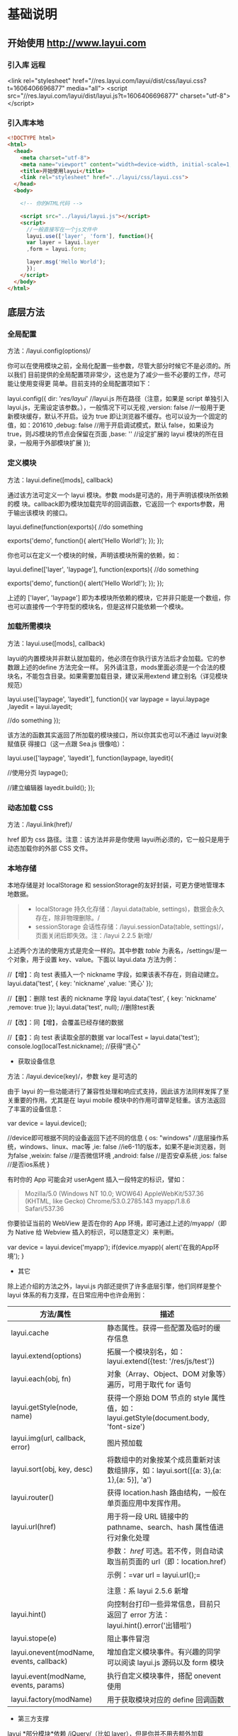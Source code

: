 * 基础说明
** 开始使用 http://www.layui.com
*** 引入库  远程
      <link rel="stylesheet" href="//res.layui.com/layui/dist/css/layui.css?t=1606406696877"  media="all">
      <script src="//res.layui.com/layui/dist/layui.js?t=1606406696877" charset="utf-8"></script>
   
*** 引入库本地
    #+begin_src html
      <!DOCTYPE html>
      <html>
        <head>
          <meta charset="utf-8">
          <meta name="viewport" content="width=device-width, initial-scale=1, maximum-scale=1">
          <title>开始使用layui</title>
          <link rel="stylesheet" href="../layui/css/layui.css">
        </head>
        <body>

          <!-- 你的HTML代码 -->

          <script src="../layui/layui.js"></script>
          <script>
            //一般直接写在一个js文件中
            layui.use(['layer', 'form'], function(){
            var layer = layui.layer
            ,form = layui.form;

            layer.msg('Hello World');
            });
          </script> 
        </body>
      </html>
      #+end_src
** 底层方法
*** 全局配置
    方法：/layui.config(options)/

  你可以在使用模块之前，全局化配置一些参数，尽管大部分时候它不是必须的。所以我们
  目前提供的全局配置项非常少，这也是为了减少一些不必要的工作，尽可能让使用变得更
  简单。目前支持的全局配置项如下：

  
      layui.config({
        dir: '/res/layui/' //layui.js 所在路径（注意，如果是 script 单独引入 layui.js，无需设定该参数。），一般情况下可以无视
        ,version: false //一般用于更新模块缓存，默认不开启。设为 true 即让浏览器不缓存。也可以设为一个固定的值，如：201610
        ,debug: false //用于开启调试模式，默认 false，如果设为 true，则JS模块的节点会保留在页面
        ,base: '' //设定扩展的 layui 模块的所在目录，一般用于外部模块扩展
      });
          
 
*** 定义模块
    方法：layui.define([mods], callback)

  通过该方法可定义一个 layui 模块。参数 mods是可选的，用于声明该模块所依赖的模
  块。callback即为模块加载完毕的回调函数，它返回一个 exports参数，用于输出该模块
  的接口。

  
      layui.define(function(exports){
        //do something
      
        exports('demo', function(){
          alert('Hello World!');
        });
      });
          
 

 你也可以在定义一个模块的时候，声明该模块所需的依赖，如：

  
      layui.define(['layer', 'laypage'], function(exports){
        //do something
      
        exports('demo', function(){
          alert('Hello World!');
        });
      });
          
 

  上述的 ['layer', 'laypage'] 即为本模块所依赖的模块，它并非只能是一个数组，你也可以直接传一个字符型的模块名，但是这样只能依赖一个模块。
*** 加载所需模块
    方法：layui.use([mods], callback)

  layui的内置模块并非默认就加载的，他必须在你执行该方法后才会加载。它的参数跟上述的define 方法完全一样。
  另外请注意，mods里面必须是一个合法的模块名，不能包含目录。如果需要加载目录，建议采用extend 建立别名（详见模块规范）

  
      layui.use(['laypage', 'layedit'], function(){
        var laypage = layui.laypage
        ,layedit = layui.layedit;
      
        //do something
      });
          
 

  该方法的函数其实返回了所加载的模块接口，所以你其实也可以不通过 layui对象赋值获
  得接口（这一点跟 Sea.js 很像哈）：

  
      layui.use(['laypage', 'layedit'], function(laypage, layedit){
      
        //使用分页
        laypage();
      
        //建立编辑器
        layedit.build();
      });
          
 
*** 动态加载 CSS
    方法：/layui.link(href)/

    href 即为 css 路径。注意：该方法并非是你使用 layui所必须的，它一般只是用于动态加载你的外部 CSS 文件。
*** 本地存储
    本地存储是对 localStorage 和 sessionStorage的友好封装，可更方便地管理本地数据。

  #+BEGIN_QUOTE
    - localStorage 持久化存储：/layui.data(table,
      settings)，数据会永久存在，除非物理删除。/
    - sessionStorage 会话性存储：/layui.sessionData(table,
      settings)/，页面关闭后即失效。注：/layui 2.2.5 新增/
  #+END_QUOTE

  上述两个方法的使用方式是完全一样的。其中参数 /table/
  为表名，/settings/是一个对象，用于设置 key、value。下面以 layui.data
  方法为例：

  
      //【增】：向 test 表插入一个 nickname 字段，如果该表不存在，则自动建立。
      layui.data('test', {
        key: 'nickname'
        ,value: '贤心'
      });
     
      //【删】：删除 test 表的 nickname 字段
      layui.data('test', {
        key: 'nickname'
        ,remove: true
      });
      layui.data('test', null); //删除test表
      
      //【改】：同【增】，会覆盖已经存储的数据
      
      //【查】：向 test 表读取全部的数据
      var localTest = layui.data('test');
      console.log(localTest.nickname); //获得“贤心”
          
 


  - 获取设备信息



  方法：/layui.device(key)/，参数 key 是可选的

  由于 layui
  的一些功能进行了兼容性处理和响应式支持，因此该方法同样发挥了至关重要的作用。尤其是在
  layui mobile 模块中的作用可谓举足轻重。该方法返回了丰富的设备信息：

  
      var device = layui.device();
     
      //device即可根据不同的设备返回下述不同的信息
      {
        os: "windows" //底层操作系统，windows、linux、mac等
        ,ie: false //ie6-11的版本，如果不是ie浏览器，则为false
        ,weixin: false //是否微信环境
        ,android: false //是否安卓系统
        ,ios: false //是否ios系统
      }
 


 


  有时你的 App 可能会对 userAgent 插入一段特定的标识，譬如：

  #+BEGIN_QUOTE
    Mozilla/5.0 (Windows NT 10.0; WOW64) AppleWebKit/537.36 (KHTML, like
    Gecko) Chrome/53.0.2785.143 myapp/1.8.6 Safari/537.36
  #+END_QUOTE

  你要验证当前的 WebView 是否在你的 App 环境，即可通过上述的/myapp/（即为
  Native 给 Webview 插入的标识，可以随意定义）来判断。

  
      var device = layui.device('myapp');
      if(device.myapp){
        alert('在我的App环境');
      }      
          
 


  - 其它



  除上述介绍的方法之外，layui.js 内部还提供了许多底层引擎，他们同样是整个
  layui 体系的有力支撑，在日常应用中也许会用到：

  | 方法/属性                                  | 描述                                                                                    |
  |--------------------------------------------+-----------------------------------------------------------------------------------------|
  | layui.cache                                | 静态属性。获得一些配置及临时的缓存信息                                                  |
  | layui.extend(options)                      | 拓展一个模块别名，如：layui.extend({test: '/res/js/test'})                              |
  | layui.each(obj, fn)                        | 对象（Array、Object、DOM 对象等）遍历，可用于取代 for 语句                                |
  | layui.getStyle(node, name)                 | 获得一个原始 DOM 节点的 style 属性值，如：layui.getStyle(document.body, 'font-size')    |
  | layui.img(url, callback, error)            | 图片预加载                                                                              |
  | layui.sort(obj, key, desc)                 | 将数组中的对象按某个成员重新对该数组排序，如：layui.sort([{a: 3},{a: 1},{a: 5}], 'a')   |
  | layui.router()                             | 获得 location.hash 路由结构，一般在单页面应用中发挥作用。                               |
  | layui.url(href)                            | 用于将一段 URL 链接中的 pathname、search、hash 属性值进行对象化处理                     |
  |                                            | 参数： /href/ 可选。若不传，则自动读取当前页面的 url（即：location.href）             |
  |                                            | 示例：=var url = layui.url();=                                                          |
  |                                            |                                                                                         |
  |                                            | 注意：系 layui 2.5.6 新增                                                               |
  | layui.hint()                               | 向控制台打印一些异常信息，目前只返回了 error 方法：layui.hint().error('出错啦')         |
  | layui.stope(e)                             | 阻止事件冒泡                                                                            |
  | layui.onevent(modName, events, callback)   | 增加自定义模块事件。有兴趣的同学可以阅读 layui.js 源码以及 form 模块                    |
  | layui.event(modName, events, params)       | 执行自定义模块事件，搭配 onevent 使用                                                   |
  | layui.factory(modName)                     | 用于获取模块对应的 define 回调函数                                                      |


  - 第三方支撑



  layui *部分模块*依赖 /jQuery/（比如 layer），但是你并不用去额外加载
  jQuery。layui 已经将 jQuery 最稳定的一个版本改为 layui
  的内部模块，当你去使用 layer
  之类的模块时，它会首先判断你的页面是否已经引入了
  jQuery，如果没有，则加载内部的 jQuery 模块，如果有，则不会加载。

  另外，我们的图标取材于阿里巴巴矢量图标库（/iconfont/），构建工具采用
  /Gulp/ 。除此之外，不依赖于任何第三方工具。















  --------------

** 页面元素规范与说明
   layui提倡返璞归真，遵循于原生态的元素书写规则，所以通常而言，你仍然是在写基本
   的HTML 和 CSS 代码，不同的是，在 HTML 结构上及 CSS定义上需要小小遵循一定的规
   范。

*** CSS 内置公共基础类
**** 布局 / 容器
 | 类名（class）       | 说明                                                                                      |
 | layui-main          | 用于设置一个宽度为 1140px 的水平居中块（无响应式）                                        |
 | layui-inline        | 用于将标签设为内联块状元素                                                                |
 | layui-box           | 用于排除一些UI框架（如Bootstrap）强制将全部元素设为box-sizing: border-box所引发的尺寸偏差 |
 | layui-clear         | 用于消除浮动（一般不怎么常用，因为layui几乎没用到浮动）                                   |
 | layui-btn-container | 用于定义按钮的父容器。                                                                    |
 | layui-btn-fluid     | 用于定义流体按钮。即宽度最大化适应。                                                      |
**** 辅助
   | layui-icon     | 用于图标                 |
   | layui-elip     | 用于单行文本溢出省略     |
   | layui-unselect | 用于屏蔽选中             |
   | layui-disabled | 用于设置元素不可点击状态 |
   | layui-circle   | 用于设置元素为圆形       |
   | layui-show     | 用于显示块状元素         |
   | layui-hide     | 用于隐藏元素             |
**** 文本
   | layui-text     | 定义一段文本区域（如文章），该区域内的特殊标签（如a、li、em等）将会进行相应处理 |
   | layui-word-aux | 灰色标注性文字，左右会有间隔                                                    |
**** 背景色
   | layui-bg-red    | 用于设置元素赤色背景             |
   | layui-bg-orange | 用于设置元素橙色背景             |
   | layui-bg-green  | 用于设置元素墨绿色背景（主色调） |
   | layui-bg-cyan   | 用于设置元素藏青色背景           |
   | layui-bg-blue   | 用于设置元素蓝色背景             |
   | layui-bg-black  | 用于设置元素经典黑色背景         |
   | layui-bg-gray   | 用于设置元素经典灰色背景         |
** 模块规范
   layui 的模块是基于 /layui.js/内部实现的异步模块加载方式，它并不遵循于 AMD（没
   有为什么，毕竟任性呀！），而是自己定义了一套更轻量的模块规范。并且这种方式在
   经过了大量的实践后，成为layui 最核心的模块加载引擎。
*** 预先加载
 开门见山，还是直接说使用比较妥当。Layui 的模块加载采用核心的/layui.use(mods,
 callback)/方法，当你的 JS需要用到 Layui 模块的时候，我们更推荐你采用预先加载，
 因为这样可以避免到处写 layui.use 的麻烦。你应该在最外层如此定义：

 
     #+begin_src js
     /*
       Demo1.js
       使用Layui的form和upload模块
     ,*/
     layui.use(['form', 'upload'], function(){  //如果只加载一个模块，可以不填数组。如：layui.use('form')
       var form = layui.form //获取form模块
       ,upload = layui.upload; //获取upload模块
      
       //监听提交按钮
       form.on('submit(test)', function(data){
         console.log(data);
       });
      
       //实例化一个上传控件
       upload({
         url: '上传接口url'
         ,success: function(data){
           console.log(data);
         }
       })
     });
     #+end_src
          

*** 按需加载（不推荐）
 如果你有强迫症，你对网站的性能有极致的要求，你并不想预先加载所需要的模块，而是
 在触发一个动作的时候，才去加载模块，那么，这是允许的。你不用在你的 JS 最外层去
 包裹一个大大的layui.use，你只需要：

 
     /*
       Demo2.js
       按需加载一个Layui模块
     */
     
     //……
     //你的各种JS代码什么的
     //……
     
     //下面是在一个事件回调里去加载一个Layui模块
     button.addEventListener('click', function(){
       layui.use('laytpl', function(laytpl){ //温馨提示：多次调用use并不会重复加载laytpl.js，Layui内部有做模块cache处理。
         var html = laytpl('').render({});
         console.log(html);
       });
     });
          


 注意：如果你的 JS中需要大量用到模块，我们并不推荐你采用这种加载方式，因为这意味
 着你要写很多layui.use()，代码可维护性不高。
 建议还是采用：预先加载。即一个 JS 文件中，写一个 use 即可。
*** 模块命名空间
 layui 的模块接口会绑定在 layui 对象下，内部由 layui.define()方法来完成。每一个
 模块都会一个特有的名字，并且无法被占用。所以你无需担心模块的空间被污染，除非你
 主动delete layui.{模块名}。调用模块可通过 layui.use 方法来实现，然后再通过layui
 对象获得模块接口。如：

 
     layui.use(['layer', 'laypage', 'laydate'], function(){
       var layer = layui.layer //获得layer模块
       ,laypage = layui.laypage //获得laypage模块
       ,laydate = layui.laydate; //获得laydate模块
      
       //使用模块
     });      
          


 我们推荐你将所有的业务代码都写在一个大的 use
 回调中，而不是将模块接口暴露给全局，比如下面的方式我们是极不推荐的：

 
     //强烈不推荐下面的做法
     var laypage, laydate;
     layui.use(['laypage', 'laydate'], function(){
       laypage = layui.laypage;
       laydate = layui.laydate;
     });
          


 你之所以想使用上面的错误方式，是想其它地方使用不在执行一次
 layui.use？但这种理解本身是存在问题的。因为如果一旦你的业务代码是在模块加载完毕之前执行，你的全局对象将获取不到模块接口，因此这样用不仅不符合规范，还存在报错风险。建议在你的
 js 文件中，在最外层写一个 layui.use
 来加载所依赖的模块，并将业务代码写在回调中，见：[[index_u19.html#before][预先加载]]。

 事实上，如果你不想采用 layui.use，你可以引入 layui.all.js 来替代
 layui.js，见：[[https://www.layui.com/doc/#allmodules][全模块用法]]


 - 扩展一个 layui 模块



 layui
 官方提供的模块有时可能还无法满足你，或者你试图按照 layer 的模块规范来扩展一个模块。那么你有必要认识/layui.define()/方法，相信你在文档左侧的“底层方法”中已有所阅读。下面就就让我们一起扩展一个 Layui 模块吧：

 第一步：确认模块名，假设为：/mymod/，然后新建一个/mymod.js/
 文件放入项目任意目录下（注意：不用放入 layui 目录）

 第二步：编写 test.js 如下：

 
     /**
       扩展一个test模块
     **/      
     
     layui.define(function(exports){ //提示：模块也可以依赖其它模块，如：layui.define('layer', callback);
       var obj = {
         hello: function(str){
           alert('Hello '+ (str||'mymod'));
         }
       };
      
       //输出test接口
       exports('mymod', obj);
     });    
          


 第三步：设定扩展模块所在的目录，然后就可以在别的 JS 文件中使用了

 
     //config的设置是全局的
     layui.config({
       base: '/res/js/' //假设这是你存放拓展模块的根目录
     }).extend({ //设定模块别名
       mymod: 'mymod' //如果 mymod.js 是在根目录，也可以不用设定别名
       ,mod1: 'admin/mod1' //相对于上述 base 目录的子目录
     });
     
     //你也可以忽略 base 设定的根目录，直接在 extend 指定路径（主要：该功能为 layui 2.2.0 新增）
     layui.extend({
       mod2: '{/}http://cdn.xxx.com/lib/mod2' // {/}的意思即代表采用自有路径，即不跟随 base 路径
     })
     
     //使用拓展模块
     layui.use(['mymod', 'mod1'], function(){
       var mymod = layui.mymod
       ,mod1 = layui.mod1
       ,mod2 = layui.mod2;
      
       mymod.hello('World!'); //弹出 Hello World!
     });
          


 大体上来说，layui 的模块定义很类似 Require.js 和
 Sea.js，但跟他们又有着明显的不同，譬如在接口输出等地方。


 - 结语



 其实关于模块的核心，就是 layui.js 的两个底层方法：一个用于定义模块的
 /layui.define()/，一个加载模块的 /layui.use()/。






 --------------

 [[https://www.layui.com/doc/base/modules.html]]

 
 











 --------------

* 页面元素
** 栅格系统与后台布局
*** 栅格系统
    将栅格放入一个带有 class="layui-container" 的特定的容器中，以便在小屏幕以上的设备中固定宽度，让列可控。
    当然，你还可以不固定容器宽度。将栅格或其它元素放入一个带有 class="layui-fluid" 的容器中，那么宽度将不会固定，而是 100% 适应
****  栅格布局规则：
1. 采用 layui-row 来定义行，如：<div class="layui-row"></div>
2. 采用类似 layui-col-md* 这样的预设类来定义一组列（column）
3. 列可以同时出现最多四种不同的组合，分别是：xs（超小屏幕，如手机）、sm（小屏幕，如平板）、md（桌面中等屏幕）、lg（桌面大型屏幕），以呈现更加动态灵活的布局。
4. 可对列追加类似 layui-col-space5、 layui-col-md-offset3 这样的预设类来定义列的间距和偏移。
5. 最后，在列（column）元素中放入你自己的任意元素填充内容，完成布局！

  
      #+begin_src html
      <div class="layui-container">  
        常规布局（以中型屏幕桌面为例）：
        <div class="layui-row">
          <div class="layui-col-md9">
            你的内容 9/12
          </div>
          <div class="layui-col-md3">
            你的内容 3/12
          </div>
        </div>
      #+end_src
       
        移动设备、平板、桌面端的不同表现：
        #+begin_src html
        <div class="layui-row">
          <div class="layui-col-xs6 layui-col-sm6 layui-col-md4">
            移动：6/12 | 平板：6/12 | 桌面：4/12
          </div>
          <div class="layui-col-xs6 layui-col-sm6 layui-col-md4">
            移动：6/12 | 平板：6/12 | 桌面：4/12
          </div>
          <div class="layui-col-xs4 layui-col-sm12 layui-col-md4">
            移动：4/12 | 平板：12/12 | 桌面：4/12
          </div>
          <div class="layui-col-xs4 layui-col-sm7 layui-col-md8">
            移动：4/12 | 平板：7/12 | 桌面：8/12
          </div>
          <div class="layui-col-xs4 layui-col-sm5 layui-col-md4">
            移动：4/12 | 平板：5/12 | 桌面：4/12
          </div>
        </div>
      </div>
        #+end_src
          
**** 响应式公共类：
   | 类名（class）             | 说明                                                        |
   | layui-show-*-block        | 定义不同设备下的 display: block; * 可选值有：xs、sm、md、lg |
   | layui-show-*-inline       | 定义不同设备下的 display: inline; * 可选值同上              |
   | layui-show-*-inline-block | 定义不同设备下的 display: inline-block; * 可选值同上        |
   | layui-hide-*              | 定义不同设备下的隐藏类，即： display: none; * 可选值同上    |
**** 列间距 space+ 数字
     <div class="layui-row layui-col-space10">

** layui 颜色设计感
*** 常用主色
  - #009688 通常用于按钮、及任何修饰元素
  - #5FB878 一般用于选中状态
  - #393D49 通常用于导航
  - #1E9FFF 比较适合一些鲜艳色系的页面

  layui
  主要是以象征包容的墨绿作为主色调，由于它给人以深沉感，所以通常会以浅黑色的作为其陪衬，又会以蓝色这种比较鲜艳的色调来弥补它的色觉疲劳，整体让人清新自然，愈发耐看。【取色意义】：我们执着于务实，不盲目攀比，又始终不忘绽放活力。这正是
  layui 所追求的价值。


  - 场景色
  -  #FFB800
     暖色系，一般用于提示性元素

  -  #FF5722

     比较引人注意的颜色

  -  #01AAED

     用于文字着色，如链接文本

  -  #2F4056

     侧边或底部普遍采用的颜色

  事实上，layui
  并非不敢去尝试一些亮丽的颜色，但许多情况下一个它可能并不是那么合适，所以我们把这些颜色归为“场景色”，即按照实际场景来呈现对应的颜色，比如你想给人以警觉感，可以尝试用上面的红色。他们一般会出现在
  layui 的按钮、提示和修饰性元素，以及一些侧边元素上。


  - 极简中性色



  他们一般用于背景、边框等

  -  #F0F0F0

  -  #f2f2f2

  -  #eeeeee

  -  #e2e2e2

  -  #dddddd

  -  #d2d2d2

  -  #c2c2c2

  layui
  认为灰色系代表极简，因为这是一种神奇的颜色，几乎可以与任何元素搭配，不易形成视觉疲劳，且永远不会过时。低调而优雅！


  - 内置的背景色 CSS 类


  layui 内置了七种背景色，以便你用于各种元素中，如：徽章、分割线、导航等等


  -  赤色：class="layui-bg-red"
  -  橙色：class="layui-bg-orange"
  -  墨绿：class="layui-bg-green"
  -  藏青：class="layui-bg-cyan"
  -  蓝色：class="layui-bg-blue"
  -  雅黑：class="layui-bg-black"
  -  银灰：class="layui-bg-gray"

  - 结语



  “不热衷于视觉设计的程序猿不是一个好作家！” ------贤心






  --------------

  [[https://www.layui.com/doc/element/color.html]]

  
  











  --------------

** 字体图标
 layui 的所有图标全部采用字体形式，取材于阿里巴巴矢量图标库（iconfont）。因此你可以把一个 icon 看作是一个普通的文字，这意味着你直接用 css 控制文字属性，如 color、font-size，就可以改变图标的颜色和大小。你可以通过 /font-class/ 或 /unicode/ 来定义不同的图标。

*** 使用方式
  通过对一个内联元素（一般推荐用 /i/标签）设定 /class="layui-icon"/，来定义一个图标，然后对元素加上图标对应的 /font-class/（注意：layui 2.3.0 之前只支持采用 /unicode 字符/)，即可显示出你想要的图标，譬如：

 
      从 layui 2.3.0 开始，支持 font-class 的形式定义图标：
      <i class="layui-icon layui-icon-face-smile"></i>   
            注意：在 layui 2.3.0 之前的版本，只能设置 unicode 来定义图标
      <i class="layui-icon">&#xe60c;</i>   
      其中的 &#xe60c; 即是图标对应的 unicode 字符
           


  你可以去定义它的颜色或者大小，如： <i class="layui-icon
  layui-icon-face-smile" style="font-size: 30px; color: #1E9FFF;"></i>

  
*** 内置图标一览表（168 个）
*** 跨域问题的解决
    由于浏览器存在同源策略，所以如果 layui（里面含图标字体文件）所在的地址与你当前的页面地址不在同一个域下，即会出现图标跨域问题。所以要么你就把
    layui 与网站放在同一服务器，要么就对 layui 所在的资源服务器的 Response Headers 加上属性：Access-Control-Allow-Origin: *
** CSS3 动画类

 #+BEGIN_QUOTE
   在实用价值的前提之下，我们并没有内置过多花俏的动画。而他们同样在 layui
   的许多交互元素中，发挥着重要的作用。layui 的动画全部采用
   CSS3，因此不支持 ie8 和部分不支持 ie9（即 ie8/9 无动画）
 #+END_QUOTE






 - 使用方式


 动画的使用非常简单，直接对元素赋值动画特定的 class 类名即可。如：

 
     其中 layui-anim 是必须的，后面跟着的即是不同的动画类
     <div class="layui-anim layui-anim-up"></div>
     
     循环动画，追加：layui-anim-loop
     <div class="layui-anim layui-anim-up layui-anim-loop"></div>
          



 - 内置 CSS3 动画一览表


 下面是不同的动画类名，数量可能有点少的样子？但正如开头所讲的，拒绝冗余花俏，拥抱精简实用。/点击下述绿色块，可直接预览动画/


 -  


     


    从最底部往上滑入


  



     


    layui-anim-up


  


 -  


     


    微微往上滑入


  



     


    layui-anim-upbit


  


 -  


     


    平滑放大


  



     


    layui-anim-scale


  


 -  


 


    弹簧式放大


  



 


    layui-anim-scaleSpring


  


 -  


 


    渐现


  



 


    layui-anim-fadein


  


 -  


 


    渐隐


  



 


    layui-anim-fadeout


  


 -  


 


    360 度旋转


  



 


    layui-anim-rotate


  


 -  


 
      data-anim="layui-anim-rotate layui-anim-loop">


    循环动画


  



 


    追加：layui-anim-loop


  


 - 结语


 物不在多，有用则精。






 --------------

 [[https://www.layui.com/doc/element/anim.html]]

 
 











 --------------

** 按钮 
   向任意 HTML 元素设定/class="layui-btn"/，建立一个基础按钮。通过追加格式为/layui-btn-{type}/的 class 来定义其它按钮风格。内置的按钮 class 可以进行任意组合，从而形成更多种按钮风格。

*** 用法
    <button type="button" class="layui-btn">一个标准的按钮</button>
     <a href="http://www.layui.com" class="layui-btn">一个可跳转的按钮</a>
          



 - 主题




 原始按钮



 默认按钮



 百搭按钮



 暖色按钮



 警告按钮



 禁用按钮



 | 名称   | 组合                                   |
 |--------+----------------------------------------|
 | 原始   | class="layui-btn layui-btn-primary"    |
 | 默认   | class="layui-btn"                      |
 | 百搭   | class="layui-btn layui-btn-normal"     |
 | 暖色   | class="layui-btn layui-btn-warm"       |
 | 警告   | class="layui-btn layui-btn-danger"     |
 | 禁用   | class="layui-btn layui-btn-disabled"   |


 - 尺寸




 大型按钮



 默认按钮



 小型按钮



 迷你按钮



 | 尺寸   | 组合                             |
 |--------+----------------------------------|
 | 大型   | class="layui-btn layui-btn-lg"   |
 | 默认   | class="layui-btn"                |
 | 小型   | class="layui-btn layui-btn-sm"   |
 | 迷你   | class="layui-btn layui-btn-xs"   |


 大型百搭



 正常暖色



 小型警告



 禁用



 | 尺寸       | 组合                                                |
 |------------+-----------------------------------------------------|
 | 大型百搭   | class="layui-btn layui-btn-lg layui-btn-normal"     |
 | 正常暖色   | class="layui-btn layui-btn-warm"                    |
 | 小型警告   | class="layui-btn layui-btn-sm layui-btn-danger"     |
 | 迷你禁用   | class="layui-btn layui-btn-xs layui-btn-disabled"   |


 流体按钮（最大化适应）




 



 流体按钮（最大化适应）



 
          
     <button type="button" class="layui-btn layui-btn-fluid">流体按钮（最大化适应）</button>
          



 - 圆角




 原始按钮



 默认按钮



 百搭按钮



 暖色按钮



 警告按钮



 禁用按钮



 | 主题   | 组合                                                    |
 |--------+---------------------------------------------------------|
 | 原始   | class="layui-btn layui-btn-radius layui-btn-primary"    |
 | 默认   | class="layui-btn layui-btn-radius"                      |
 | 百搭   | class="layui-btn layui-btn-radius layui-btn-normal"     |
 | 暖色   | class="layui-btn layui-btn-radius layui-btn-warm"       |
 | 警告   | class="layui-btn layui-btn-radius layui-btn-danger"     |
 | 禁用   | class="layui-btn layui-btn-radius layui-btn-disabled"   |


 大型百搭



 小型警告



 迷你禁用



 | 尺寸       | 组合                                                                 |
 |------------+----------------------------------------------------------------------|
 | 大型百搭   | class="layui-btn layui-btn-lg layui-btn-radius layui-btn-normal"     |
 | 小型警告   | class="layui-btn layui-btn-sm layui-btn-radius layui-btn-danger"     |
 | 迷你禁用   | class="layui-btn layui-btn-xs layui-btn-radius layui-btn-disabled"   |

 哈哈哈哈哈，这组合名长得简直没朋友~
 [[file:res.layui.com/layui/dist/images/face/2.gif]]
 [[file:res.layui.com/layui/dist/images/face/38.gif]]


 - 图标




 // 添加



 /ဂ/



 //



 //



 //



 //



 //




 /ဂ/



 //



 //



 //



 //



 //



 /ဂ/



 //



 //



 //



 //



 
     <button type="button" class="layui-btn">
       <i class="layui-icon">&#xe608;</i> 添加
     </button>
     
     <button type="button" class="layui-btn layui-btn-sm layui-btn-primary">
       <i class="layui-icon">&#x1002;</i>
     </button>
          


 温馨提示：各种图标字体请移步文档左侧【页面元素 - 图标】阅览


 - 按钮组




 增加



 编辑



 删除




 //



 //



 //



 //




 //



 //



 //



 将按钮放入一个/class="layui-btn-group"/元素中，即可形成按钮组，按钮本身仍然可以随意搭配

 
     <div class="layui-btn-group">
       <button type="button" class="layui-btn">增加</button>
       <button type="button" class="layui-btn">编辑</button>
       <button type="button" class="layui-btn">删除</button>
     </div>
          
     <div class="layui-btn-group">
       <button type="button" class="layui-btn layui-btn-sm">
         <i class="layui-icon">&#xe654;</i>
       </button>
       <button type="button" class="layui-btn layui-btn-sm">
         <i class="layui-icon">&#xe642;</i>
       </button>
       <button type="button" class="layui-btn layui-btn-sm">
         <i class="layui-icon">&#xe640;</i>
       </button>
       <button type="button" class="layui-btn layui-btn-sm">
         <i class="layui-icon">&#xe602;</i>
       </button>
     </div>
     
     <div class="layui-btn-group">
       <button type="button" class="layui-btn layui-btn-primary layui-btn-sm">
         <i class="layui-icon">&#xe654;</i>
       </button>
       <button type="button" class="layui-btn layui-btn-primary layui-btn-sm">
         <i class="layui-icon">&#xe642;</i>
       </button>
       <button type="button" class="layui-btn layui-btn-primary layui-btn-sm">
         <i class="layui-icon">&#xe640;</i>
       </button>
     </div>
          



 - 按钮容器


 尽管按钮在同节点并排时会自动拉开间距，但在按钮太多的情况，效果并不是很美好。因为你需要用到按钮容器



 按钮一



 按钮二



 按钮三



 按钮四



 按钮五



 按钮六



 按钮一



 按钮二



 按钮三



 按钮四



 按钮五



 按钮六



 按钮一



 按钮二



 按钮三



 按钮四



 按钮五



 按钮六



 按钮一



 按钮二



 
     <div class="layui-btn-container">
       <button type="button" class="layui-btn">按钮一</button> 
       <button type="button" class="layui-btn">按钮二</button> 
       <button type="button" class="layui-btn">按钮三</button> 
     </div>
        


 - 结语



 你是否发现，主题、尺寸、图标、圆角的交叉组合，可以形成难以计算的按钮种类。另外，你可能最关注的是配色，Layui 内置的六种主题的按钮颜色都是业界常用的标准配色，如果他们仍然无法与你的网站契合，那么请先允许我“噗”一声。。。然后你就大胆地自撸一个颜色吧！比如：/粉红色/或者/菊花色/（一个有味道的颜色）






 --------------












 --------------

** 表单 
   在一个容器中设定 class="layui-form" 来标识一个表单元素块，通过规范好的 HTML 结构及 CSS 类，来组装成各式各样的表单元素，并通过内置的
   form 模块来完成各种交互。

 #+BEGIN_QUOTE
   依赖加载模块：[[https://www.layui.com/doc/modules/form.html][form]] （请注意：如果不加载 form 模块，select、checkbox、radio 等将无法显示，并且无法使用 form 相关功能）
 #+END_QUOTE

*** 小睹为快

 #+begin_src html
      <form class="layui-form" action="">
        <div class="layui-form-item">
          <label class="layui-form-label">输入框</label>
          <div class="layui-input-block">
            <input type="text" name="title" required  lay-verify="required" placeholder="请输入标题" autocomplete="off" class="layui-input">
          </div>
        </div>
        <div class="layui-form-item">
          <label class="layui-form-label">密码框</label>
          <div class="layui-input-inline">
            <input type="password" name="password" required lay-verify="required" placeholder="请输入密码" autocomplete="off" class="layui-input">
          </div>
          <div class="layui-form-mid layui-word-aux">辅助文字</div>
        </div>
        <div class="layui-form-item">
          <label class="layui-form-label">选择框</label>
          <div class="layui-input-block">
            <select name="city" lay-verify="required">
              <option value=""></option>
              <option value="0">北京</option>
              <option value="1">上海</option>
              <option value="2">广州</option>
              <option value="3">深圳</option>
              <option value="4">杭州</option>
            </select>
          </div>
        </div>
        <div class="layui-form-item">
          <label class="layui-form-label">复选框</label>
          <div class="layui-input-block">
            <input type="checkbox" name="like[write]" title="写作">
            <input type="checkbox" name="like[read]" title="阅读" checked>
            <input type="checkbox" name="like[dai]" title="发呆">
          </div>
        </div>
        <div class="layui-form-item">
          <label class="layui-form-label">开关</label>
          <div class="layui-input-block">
            <input type="checkbox" name="switch" lay-skin="switch">
          </div>
        </div>
        <div class="layui-form-item">
          <label class="layui-form-label">单选框</label>
          <div class="layui-input-block">
            <input type="radio" name="sex" value="男" title="男">
            <input type="radio" name="sex" value="女" title="女" checked>
          </div>
        </div>
        <div class="layui-form-item layui-form-text">
          <label class="layui-form-label">文本域</label>
          <div class="layui-input-block">
            <textarea name="desc" placeholder="请输入内容" class="layui-textarea"></textarea>
          </div>
        </div>
        <div class="layui-form-item">
          <div class="layui-input-block">
            <button class="layui-btn" lay-submit lay-filter="formDemo">立即提交</button>
            <button type="reset" class="layui-btn layui-btn-primary">重置</button>
          </div>
        </div>
      </form>
     
      <script>
      //Demo
      layui.use('form', function(){
        var form = layui.form;
      
        //监听提交
        form.on('submit(formDemo)', function(data){
          layer.msg(JSON.stringify(data.field));
          return false;
        });
      });
      </script>
 #+end_src
          
  UI 的最终呈现得益于 Form 模块的全自动渲染，她将原本普通的诸如 select、checkbox、radio 等元素重置为你所看到的模样。或许你可以移步左侧导航的
  /内置模块/ 中的 /表单/ 对其进行详细的了解。

  #+BEGIN_QUOTE
    而本篇介绍的是表单元素本身，譬如规定的区块、CSS 类、原始控件等。他们共同组成了一个表单体系。
  #+END_QUOTE

  下述是基本的行区块结构，它提供了响应式的支持。但如果你不大喜欢，你可以换成你的结构，但必须要在外层容器中定义/class="layui-form"/，form 模块才能正常工作。

 
      <div class="layui-form-item">
        <label class="layui-form-label">标签区域</label>
        <div class="layui-input-block">
          原始表单元素区域
        </div>
      </div>
          


*** 输入框

      #+begin_src html
        <input type="text" name="title" required lay-verify="required" placeholder="请输入标题" autocomplete="off" class="layui-input">    
      #+end_src
      
      required：注册浏览器所规定的必填字段
      lay-verify：注册 form 模块需要验证的类型
      class="layui-input"：layui.css 提供的通用 CSS 类

*** 下拉选择框
      #+begin_src html
      <select name="city" lay-verify="">
        <option value="">请选择一个城市</option>
        <option value="010">北京</option>
        <option value="021">上海</option>
        <option value="0571">杭州</option>
      </select>     
      #+end_src
          
  上述 option 的第一项主要是占个坑，让 form 模块预留“请选择”的提示空间，否则将会把第一项（存在 value 值）作为默认选中项。你可以在 option 的空值项中自定义文本，如：请选择分类。

  你可以通过设定 /selected/ 来设定默认选中项：
      #+begin_src html
      <select name="city" lay-verify="">
        <option value="010">北京</option>
        <option value="021" disabled>上海（禁用效果）</option>
        <option value="0571" selected>杭州</option>
      </select>     
      #+end_src
          
  你还可以通过 /optgroup/ 标签给 select 分组：

      #+begin_src html
      <select name="quiz">
        <option value="">请选择</option>
        <optgroup label="城市记忆">
          <option value="你工作的第一个城市">你工作的第一个城市？</option>
        </optgroup>
        <optgroup label="学生时代">
          <option value="你的工号">你的工号？</option>
          <option value="你最喜欢的老师">你最喜欢的老师？</option>
        </optgroup>
      </select>
      #+end_src
          
  以及通过设定属性 /lay-search/ 来开启搜索匹配功能

 
      #+begin_src html
      <select name="city" lay-verify="" lay-search>
        <option value="010">layer</option>
        <option value="021">form</option>
        <option value="0571" selected>layim</option>
        ……
      </select>     
      #+end_src
          
    属性selected可设定默认项
    属性disabled开启禁用，select 和 option 标签都支持

*** 复选框
      默认风格：
      #+begin_src html
      <input type="checkbox" name="" title="写作" checked>
      <input type="checkbox" name="" title="发呆"> 
      <input type="checkbox" name="" title="禁用" disabled> 
      #+end_src
     
      原始风格：
      #+begin_src html
      <input type="checkbox" name="" title="写作" lay-skin="primary" checked>
      <input type="checkbox" name="" title="发呆" lay-skin="primary"> 
      <input type="checkbox" name="" title="禁用" lay-skin="primary" disabled> 
      #+end_src
          
  属性title可自定义文本（温馨提示：如果只想显示复选框，可以不用设置 title）
  属性checked可设定默认选中
  属性lay-skin可设置复选框的风格
  设置value="1"可自定义值，否则选中时返回的就是默认的 on

*** 开关
    其实就是 checkbox 复选框的“变种”，通过设定 lay-skin="switch" 形成了开关风格

      #+begin_src html
      <input type="checkbox" name="xxx" lay-skin="switch">
      <input type="checkbox" name="yyy" lay-skin="switch" lay-text="ON|OFF" checked>
      <input type="checkbox" name="zzz" lay-skin="switch" lay-text="开启|关闭">
      <input type="checkbox" name="aaa" lay-skin="switch" disabled>
      #+end_src
          
      属性checked可设定默认开
      属性disabled开启禁用
      属性lay-text可自定义开关两种状态的文本
      设置value="1"可自定义值，否则选中时返回的就是默认的 on

*** 单选框
#+begin_src html
      <input type="radio" name="sex" value="nan" title="男">
      <input type="radio" name="sex" value="nv" title="女" checked>
      <input type="radio" name="sex" value="" title="中性" disabled>
#+end_src
          
  属性title可自定义文本
  属性disabled开启禁用
  设置value="xxx"可自定义值，否则选中时返回的就是默认的 on

*** 文本域
    #+begin_src html
      <textarea name="" required lay-verify="required" placeholder="请输入" class="layui-textarea"></textarea>
    #+end_src

    class="layui-textarea"：layui.css 提供的通用 CSS 类

*** 组装行内表单

    #+begin_src html
      <div class="layui-form-item">

        <div class="layui-inline">
          <label class="layui-form-label">范围</label>
          <div class="layui-input-inline" style="width: 100px;">
            <input type="text" name="price_min" placeholder="￥" autocomplete="off" class="layui-input">
          </div>
          <div class="layui-form-mid">-</div>
          <div class="layui-input-inline" style="width: 100px;">
            <input type="text" name="price_max" placeholder="￥" autocomplete="off" class="layui-input">
          </div>
        </div>

        <div class="layui-inline">
          <label class="layui-form-label">密码</label>
          <div class="layui-input-inline" style="width: 100px;">
            <input type="password" name="" autocomplete="off" class="layui-input">
          </div>
        </div>

      </div>
    #+end_src
          
    class="layui-inline"：定义外层行内
    class="layui-input-inline"：定义内层行内

*** 忽略美化渲染

    你可以对表单元素增加属性 lay-ignore 设置后，将不会对该标签进行美化渲染，即保留系统风格，比如：

    #+begin_src html
      <select lay-ignore>
        <option>…</option>
      </select>
    #+end_src
          
    一般不推荐这样做。事实上 form 组件所提供的接口，对其渲染过的元素，足以应付几乎所有的业务需求。如果忽略渲染，可能会让 UI 风格不和谐

*** 表单方框风格
    通过追加 layui-form-pane 的 class，来设定表单的方框风格。内部结构不变。我们的 Fly 社区用的就是这个风格。

    #+begin_src html

      <form class="layui-form layui-form-pane" action="">
        内部结构都一样，值得注意的是 复选框/开关/单选框 这些组合在该风格下需要额外添加 pane属性（否则会看起来比较别扭），如：
        <div class="layui-form-item" pane>
          <label class="layui-form-label">单选框</label>
          <div class="layui-input-block">
            <input type="radio" name="sex" value="男" title="男">
            <input type="radio" name="sex" value="女" title="女" checked>
          </div>
        </div>
      </form>
    #+end_src
          
** 导航

   导航一般指页面引导性频道集合，多以菜单的形式呈现，可应用于头部和侧边，是整个网页画龙点晴般的存在。面包屑结构简单，支持自定义分隔符。千万不要忘了加载
   /element/模块。虽然大部分行为都是在加载完该模块后自动完成的，但一些交互操作，如呼出二级菜单等，需借助 element 模块才能使用。你可以移步文档左侧【内置模块
   - 常用元素操作 element】了解详情
 
 #+BEGIN_QUOTE
   依赖加载模块：[[https://www.layui.com/doc/modules/element.html][element]]
 #+END_QUOTE

*** 水平导航

     #+begin_src html
     <ul class="layui-nav" lay-filter="">
       <li class="layui-nav-item"><a href="">最新活动</a></li>
       <li class="layui-nav-item layui-this"><a href="">产品</a></li>
       <li class="layui-nav-item"><a href="">大数据</a></li>
       <li class="layui-nav-item">
         <a href="javascript:;">解决方案</a>
         <dl class="layui-nav-child"> <!-- 二级菜单 -->
           <dd><a href="">移动模块</a></dd>
           <dd><a href="">后台模版</a></dd>
           <dd><a href="">电商平台</a></dd>
         </dl>
       </li>
       <li class="layui-nav-item"><a href="">社区</a></li>
     </ul>
     
     <script>
     //注意：导航 依赖 element 模块，否则无法进行功能性操作
     layui.use('element', function(){
       var element = layui.element;
      
       //…
     });
     </script>
     #+end_src
          
     设定layui-this来指向当前页面分类。

*** 导航中的其它元素
 除了一般的文字导航，我们还内置了图片和徽章的支持，如：
 
     #+begin_src html
     <ul class="layui-nav">
       <li class="layui-nav-item">
         <a href="">控制台<span class="layui-badge">9</span></a>
       </li>
       <li class="layui-nav-item">
         <a href="">个人中心<span class="layui-badge-dot"></span></a>
       </li>
       <li class="layui-nav-item">
         <a href=""><img src="//t.cn/RCzsdCq" class="layui-nav-img">我</a>
         <dl class="layui-nav-child">
           <dd><a href="javascript:;">修改信息</a></dd>
           <dd><a href="javascript:;">安全管理</a></dd>
           <dd><a href="javascript:;">退了</a></dd>
         </dl>
       </li>
     </ul>
     #+end_src
          
 
*** 通过对导航追加 CSS 背景类，让导航呈现不同的主题色

     #+begin_src html
     //如定义一个墨绿背景色的导航
     <ul class="layui-nav layui-bg-green" lay-filter="">
       …
     </ul>      
     #+end_src
          
 水平导航支持的其它背景主题有：layui-bg-cyan（藏青）、layui-bg-molv（墨绿）、layui-bg-blue（艳蓝）
 垂直导航支持的其它背景主题有：layui-bg-cyan（藏青）

*** 垂直/侧边导航
     #+begin_src html
     <ul class="layui-nav layui-nav-tree" lay-filter="test">
     <!-- 侧边导航: <ul class="layui-nav layui-nav-tree layui-nav-side"> -->
       <li class="layui-nav-item layui-nav-itemed">
         <a href="javascript:;">默认展开</a>
         <dl class="layui-nav-child">
           <dd><a href="javascript:;">选项1</a></dd>
           <dd><a href="javascript:;">选项2</a></dd>
           <dd><a href="">跳转</a></dd>
         </dl>
       </li>
       <li class="layui-nav-item">
         <a href="javascript:;">解决方案</a>
         <dl class="layui-nav-child">
           <dd><a href="">移动模块</a></dd>
           <dd><a href="">后台模版</a></dd>
           <dd><a href="">电商平台</a></dd>
         </dl>
       </li>
       <li class="layui-nav-item"><a href="">产品</a></li>
       <li class="layui-nav-item"><a href="">大数据</a></li>
     </ul>
     #+end_src
          
 水平、垂直、侧边三个导航的 HTML 结构是完全一样的，不同的是：

 垂直导航需要追加 class：layui-nav-tree
 侧边导航需要追加 class：layui-nav-tree layui-nav-side

*** 导航可选属性


 对导航元素结构设定可选属性，可让导航菜单项达到不同效果。目前支持的属性如下：

 | 属性名         | 可选值                      | 说明                                                                          |
 |----------------+-----------------------------+-------------------------------------------------------------------------------|
 | lay-shrink     | -  /空值/（默认）         | 展开子菜单时，是否收缩兄弟节点已展开的子菜单 （注：layui 2.2.6 开始新增）   |
 |                |    不收缩兄弟菜单子菜单     | 如：/<ul class="layui-nav layui-nav-tree" lay-shrink="all"> ... </ul>/        |
 |                | -  /all/                  |                                                                               |
 |                |    收缩全部兄弟菜单子菜单   |                                                                               |
 | lay-unselect   | 无需填值                    | 点击指定导航菜单时，不会出现选中效果（注：layui 2.2.0 开始新增）            |
 |                |                             | 如：/<li class="layui-nav-item" lay-unselect>刷新</li>/                       |


*** 面包屑

     #+begin_src html
     <span class="layui-breadcrumb">
       <a href="">首页</a>
       <a href="">国际新闻</a>
       <a href="">亚太地区</a>
       <a><cite>正文</cite></a>
     </span>
     #+end_src
          
 你还可以通过设置属性 lay-separator="-" 来自定义分隔符。如：
 
     #+begin_src html
     <span class="layui-breadcrumb" lay-separator="-">
       <a href="">首页</a>
       <a href="">国际新闻</a>
       <a href="">亚太地区</a>
       <a><cite>正文</cite></a>
     </span>
     #+end_src
          


 当然，你还可以作为小导航来用，如：
     #+begin_src html
     <span class="layui-breadcrumb" lay-separator="|">
       <a href="">娱乐</a>
       <a href="">八卦</a>
       <a href="">体育</a>
       <a href="">搞笑</a>
       <a href="">视频</a>
       <a href="">游戏</a>
       <a href="">综艺</a>
     </span>
     #+end_src
          
** Tab 选项卡 

 #+BEGIN_QUOTE
   导航菜单可应用于头部和侧边，Tab 选项卡提供多套风格，支持响应式，支持删除选项卡等功能。面包屑结构简单，支持自定义分隔符。
 #+END_QUOTE

 #+BEGIN_QUOTE
   依赖加载组件：[[https://www.layui.com/doc/modules/element.html][element]]
   （请注意：必须加载 element 模块，相关功能才能正常使用，详见：内置组件 -
   常用元素操作）
 #+END_QUOTE






 - 默认 Tab 选项卡



 Tab 广泛应用于 Web 页面，因此我们也对其进行了良好的支持。Layui 内置多种 Tab 风格，支持删除选项卡、并提供响应式支持。
 这是一个最基本的例子：


   <div class="layui-tab">


 -  网站设置
 -  用户管理
 -  权限分配
 -  商品管理
 -  订单管理

 #+BEGIN_QUOTE
   如果需要对 Tab 进行外部新增、删除、切换等操作，请移步到“内置组件-常用元素操作”页面中查阅：基础方法
 #+END_QUOTE


 内容 2


 内容 3


 内容 4


 内容 5




 
     <div class="layui-tab">
       <ul class="layui-tab-title">
         <li class="layui-this">网站设置</li>
         <li>用户管理</li>
         <li>权限分配</li>
         <li>商品管理</li>
         <li>订单管理</li>
       </ul>
       <div class="layui-tab-content">
         <div class="layui-tab-item layui-show">内容1</div>
         <div class="layui-tab-item">内容2</div>
         <div class="layui-tab-item">内容3</div>
         <div class="layui-tab-item">内容4</div>
         <div class="layui-tab-item">内容5</div>
       </div>
     </div>
     
     <script>
     //注意：选项卡 依赖 element 模块，否则无法进行功能性操作
     layui.use('element', function(){
       var element = layui.element;
      
       //…
     });
     </script>
          



 - Tab 简洁风格




   <div class="layui-tab1" lay-filter="docDemoTabBrief">


 -  网站设置
 -  用户管理
 -  权限分配
 -  商品管理
 -  订单管理


 
     <div class="layui-tab layui-tab-brief" lay-filter="docDemoTabBrief">
       <ul class="layui-tab-title">
         <li class="layui-this">网站设置</li>
         <li>用户管理</li>
         <li>权限分配</li>
         <li>商品管理</li>
         <li>订单管理</li>
       </ul>
       <div class="layui-tab-content"></div>
     </div>      
          


 通过追加 class：/layui-tab-brief/ 来设定简洁风格。
 值得注意的是，如果存在 /layui-tab-item/
 的内容区域，在切换时自动定位到对应内容。如果不存在内容区域，则不会定位到对应内容。你通常需要设置过滤器，通过
 /element/模块的监听 tab 事件来进行切换操作。详见文档左侧【内置组件 -
 基本元素操作 element】


 - Tab 卡片风格



 -  网站设置
 -  用户管理
 -  权限分配
 -  商品管理
 -  订单管理


   <div class="layui-tab-content">


 1


 2


 3


 4


 5


 6




 
     <div class="layui-tab layui-tab-card">
       <ul class="layui-tab-title">
         <li class="layui-this">网站设置</li>
         <li>用户管理</li>
         <li>权限分配</li>
         <li>商品管理</li>
         <li>订单管理</li>
       </ul>
       <div class="layui-tab-content" style="height: 100px;">
         <div class="layui-tab-item layui-show">1</div>
         <div class="layui-tab-item">2</div>
         <div class="layui-tab-item">3</div>
         <div class="layui-tab-item">4</div>
         <div class="layui-tab-item">5</div>
         <div class="layui-tab-item">6</div>
       </div>
     </div>
          


 通过追加 class：/layui-tab-card/来设定卡片风格


 - Tab 响应式



 当容器的宽度不足以显示全部的选项时，即会自动出现展开图标，如下以卡片风格为例（注意：所有 Tab 风格都支持响应式）：


 



   <div class="layui-tab2">


 -  网站设置
 -  用户管理
 -  权限分配
 -  商品管理
 -  订单管理


   <div class="layui-tab-content">


 1


 2


 3


 4


 5


 6





 额，感觉像是打了个小酱油。而事实上在自适应的页面中（不固宽），它的意义才会呈现。


 - 带删除的 Tab



 你可以对父层容器设置属性 /lay-allowClose="true"/ 来允许 Tab 选项卡被删除


   <div class="layui-tab3" lay-allowclose="true">


 -  网站设置
 -  用户基本管理
 -  权限分配
 -  全部历史商品管理文字长一点试试
 -  订单管理

 1


 2


 3


 4


 5


 6




 
     <div class="layui-tab" lay-allowClose="true">
       <ul class="layui-tab-title">
         <li class="layui-this">网站设置</li>
         <li>用户基本管理</li>
         <li>权限分配</li>
         <li>全部历史商品管理文字长一点试试</li>
         <li>订单管理</li>
       </ul>
       <div class="layui-tab-content">
         <div class="layui-tab-item layui-show">1</div>
         <div class="layui-tab-item">2</div>
         <div class="layui-tab-item">3</div>
         <div class="layui-tab-item">4</div>
         <div class="layui-tab-item">5</div>
         <div class="layui-tab-item">6</div>
       </div>
     </div>
          


 与默认相比没有什么特别的结构，就是多了个属性 /lay-allowClose="true"/


 - ID 焦点定位



 你可以通过对选项卡设置属性 /lay-id="xxx"/
 来作为唯一的匹配索引，以用于外部的定位切换，如后台的左侧导航、以及页面地址
 hash 的匹配。

 
     <div class="layui-tab" lay-filter="test1">
       <ul class="layui-tab-title">
         <li class="layui-this" lay-id="111" >文章列表</li>
         <li lay-id="222">发送信息</li>
         <li lay-id="333">权限分配</li>
         <li lay-id="444">审核</li>
         <li lay-id="555">订单管理</li>
       </ul>
       <div class="layui-tab-content">
         <div class="layui-tab-item layui-show">1</div>
         <div class="layui-tab-item">2</div>
         <div class="layui-tab-item">3</div>
         <div class="layui-tab-item">4</div>
         <div class="layui-tab-item">5</div>
       </div>
     </div>
          


 属性 lay-id 是扮演这项功能的主要角色，它是动态操作的重要凭据，如：

 
     <script>
     layui.use('element', function(){
       var element = layui.element;
      
       //获取hash来切换选项卡，假设当前地址的hash为lay-id对应的值
       var layid = location.hash.replace(/^#test1=/, '');
       element.tabChange('test1', layid); //假设当前地址为：http://a.com#test1=222，那么选项卡会自动切换到“发送消息”这一项
      
       //监听Tab切换，以改变地址hash值
       element.on('tab(test1)', function(){
         location.hash = 'test1='+ this.getAttribute('lay-id');
       });
     });
     </script>      
          


 同样的还有增加选项卡和删除选项卡，都需要用到
 lay-id，更多动态操作请阅读：[[https://www.layui.com/doc/modules/element.html][element模块]]


 - 提示



 无论是导航、还是 Tab，都需依赖
 /element/模块，大部分行为都是在加载完该模块后自动完成的，但一些交互操作，如 Tab 事件监听等，需按照场景选择性使用。你可以移步文档左侧【内置组件
 - 基本元素操作 element】了解详情






 --------------

 [[https://www.layui.com/doc/element/tab.html]]

 
 











 --------------

** 进度条 

 #+BEGIN_QUOTE
   进度条可应用于许多业务场景，如任务完成进度、loading 等等，是一种较为直观的表达元素。
 #+END_QUOTE

 #+BEGIN_QUOTE
   依赖加载组件：[[https://www.layui.com/doc/modules/element.html][element]]
 #+END_QUOTE






 - 常规用法




 




 


 




 


 



 




 


 



 




 
 我们进度条提供了两种尺寸及多种颜色的显示风格，其中颜色的选值可参考：[[https://www.layui.com/doc/base/element.html#css][背景色公共类]]。基本元素结构如下

 
     <div class="layui-progress">
       <div class="layui-progress-bar" lay-percent="10%"></div>
     </div>
     
     <script>
     //注意进度条依赖 element 模块，否则无法进行正常渲染和功能性操作
     layui.use('element', function(){
       var element = layui.element;
     });
     </script>
          


 属性 /lay-percent/
 ：代表进度条的初始百分比，你也可以动态改变进度，详见：[[https://www.layui.com/doc/modules/element.html#progress][进度条的动态操作]]

 正如上述你见到的，当对元素设置了 class 为 /layui-progress-big/
 时，即为大尺寸的进度条风格。默认风格的进度条的百分比如果开启，会在右上角显示，而大号进度条则会在内部显示。


 - 显示进度比文本




 



 




 
 


 



 




 


 



 




 
 通过对父级元素设置属性 /lay-showPercent="yes"/
 来开启进度比的文本显示，支持：/普通数字/、/百分数/、/分数/（layui 2.1.7
 新增）

 
     <div class="layui-progress" lay-showPercent="true">
       <div class="layui-progress-bar layui-bg-red" lay-percent="1/3"></div>
     </div>
           
     <div class="layui-progress" lay-showPercent="yes">
       <div class="layui-progress-bar layui-bg-red" lay-percent="30%"></div>
     </div>
     
     <div class="layui-progress layui-progress-big" lay-showPercent="yes">
       <div class="layui-progress-bar layui-bg-green" lay-percent="50%"></div>
     </div>
          


 注意：默认情况下不会显示百分比文本，如果你想开启，对属性 lay-showPercent 设置任意值即可，如：yes。但如果不想显示，千万别设置 no 或者 false，直接剔除该属性即可。


 - 大号进度条




 




 


 




 


 



 




 
 如果短小细长的它不大适合追求激情与视觉冲击的你，那么你完全可以选择大而粗，尽情地销魂于活塞运动。研究表明：上述尺寸刚刚好。

 
     <div class="layui-progress layui-progress-big">
       <div class="layui-progress-bar" lay-percent="20%"></div>
     </div>
     
     <div class="layui-progress layui-progress-big">
       <div class="layui-progress-bar layui-bg-orange" lay-percent="50%"></div>
     </div>
     
     <div class="layui-progress layui-progress-big" lay-showPercent="true">
       <div class="layui-progress-bar layui-bg-blue" lay-percent="80%"></div>
     </div>
          


 正如上述你见到的，当对元素设置了 class 为 layui-progress-big
 时，即为大尺寸的进度条风格。默认风格的进度条的百分比如果开启，会在右上角显示，而大号进度条则会在内部显示。

 如果你需要对进度条进行动态操作，如动态改变进度，那么你需要阅读：[[https://www.layui.com/doc/modules/element.html][element模块]]






 --------------

 [[https://www.layui.com/doc/element/progress.html]]

 
 











 --------------

** 面板 

 #+BEGIN_QUOTE
   一般的面板通常是指一个独立的容器，而折叠面板则能有效地节省页面的可视面积，非常适合应用于：QA 说明、帮助文档等
 #+END_QUOTE

 #+BEGIN_QUOTE
   依赖加载组件：[[https://www.layui.com/doc/modules/element.html][element]]
 #+END_QUOTE






 - 卡片面板




 


 卡片面板


 卡片式面板面板通常用于非白色背景色的主体内
 从而映衬出边框投影




 卡片面板


 结合 layui 的栅格系统
 轻松实现响应式布局






 
     <div class="layui-card">
       <div class="layui-card-header">卡片面板</div>
       <div class="layui-card-body">
         卡片式面板面板通常用于非白色背景色的主体内<br>
         从而映衬出边框投影
       </div>
     </div>
        


 如果你的网页采用的是默认的白色背景，不建议使用卡片面板。

 - 折叠面板



*** 杜甫
 
 


 杜甫的思想核心是儒家的仁政思想，他有“致君尧舜上，再使风俗淳”的宏伟抱负。杜甫虽然在世时名声并不显赫，但后来声名远播，对中国文学和日本文学都产生了深远的影响。杜甫共有约 1500 首诗歌被保留了下来，大多集于《杜工部集》。



*** 李清照
 
 


 李清照出生于书香门第，早期生活优裕，其父李格非藏书甚富，她小时候就在良好的家庭环境中打下文学基础。出嫁后与夫赵明诚共同致力于书画金石的搜集整理。金兵入据中原时，流寓南方，境遇孤苦。所作词，前期多写其悠闲生活，后期多悲叹身世，情调感伤。形式上善用白描手法，自辟途径，语言清丽。



*** 鲁迅
 
 


 鲁迅一生在文学创作、文学批评、思想研究、文学史研究、翻译、美术理论引进、基础科学介绍和古籍校勘与研究等多个领域具有重大贡献。他对于五四运动以后的中国社会思想文化发展具有重大影响，蜚声世界文坛，尤其在韩国、日本思想文化领域有极其重要的地位和影响，被誉为“二十世纪东亚文化地图上占最大领土的作家”。




 通过对内容元素设置 class 为 /layui-show/
 来选择性初始展开某一个面板，element 模块会自动呈现状态图标。

 
     <div class="layui-collapse">
       <div class="layui-colla-item">
         <h2 class="layui-colla-title">杜甫</h2>
         <div class="layui-colla-content layui-show">内容区域</div>
       </div>
       <div class="layui-colla-item">
         <h2 class="layui-colla-title">李清照</h2>
         <div class="layui-colla-content layui-show">内容区域</div>
       </div>
       <div class="layui-colla-item">
         <h2 class="layui-colla-title">鲁迅</h2>
         <div class="layui-colla-content layui-show">内容区域</div>
       </div>
     </div>
     
     <script>
     //注意：折叠面板 依赖 element 模块，否则无法进行功能性操作
     layui.use('element', function(){
       var element = layui.element;
      
       //…
     });
     </script>
          



 - 开启手风琴




 


*** 杜甫
 
 


 杜甫的思想核心是儒家的仁政思想，他有“致君尧舜上，再使风俗淳”的宏伟抱负。杜甫虽然在世时名声并不显赫，但后来声名远播，对中国文学和日本文学都产生了深远的影响。杜甫共有约 1500 首诗歌被保留了下来，大多集于《杜工部集》。



*** 李清照
 
 


 李清照出生于书香门第，早期生活优裕，其父李格非藏书甚富，她小时候就在良好的家庭环境中打下文学基础。出嫁后与夫赵明诚共同致力于书画金石的搜集整理。金兵入据中原时，流寓南方，境遇孤苦。所作词，前期多写其悠闲生活，后期多悲叹身世，情调感伤。形式上善用白描手法，自辟途径，语言清丽。



*** 鲁迅
 
 


 鲁迅一生在文学创作、文学批评、思想研究、文学史研究、翻译、美术理论引进、基础科学介绍和古籍校勘与研究等多个领域具有重大贡献。他对于五四运动以后的中国社会思想文化发展具有重大影响，蜚声世界文坛，尤其在韩国、日本思想文化领域有极其重要的地位和影响，被誉为“二十世纪东亚文化地图上占最大领土的作家”。




 在折叠面板的父容器设置属性 /lay-accordion/
 来开启手风琴，那么在进行折叠操作时，始终只会展现当前的面板。

 
     <div class="layui-collapse" lay-accordion>
       <div class="layui-colla-item">
         <h2 class="layui-colla-title">杜甫</h2>
         <div class="layui-colla-content layui-show">内容区域</div>
       </div>
       <div class="layui-colla-item">
         <h2 class="layui-colla-title">李清照</h2>
         <div class="layui-colla-content layui-show">内容区域</div>
       </div>
       <div class="layui-colla-item">
         <h2 class="layui-colla-title">鲁迅</h2>
         <div class="layui-colla-content layui-show">内容区域</div>
       </div>
     </div>
          







 --------------

 [[https://www.layui.com/doc/element/panel.html]]

 
 











 --------------

** 表格

 #+BEGIN_QUOTE
   本篇为你介绍表格的 HTML 使用，你将通过内置的自定义属性对其进行风格的多样化设定。/请注意：/这仅仅局限于呈现基础表格，如果你急切需要的是数据表格（/datatable/），那么你应该详细阅读：[[https://www.layui.com/doc/modules/table.html][table模块]]
 #+END_QUOTE






 - 常规用法


 | 昵称      | 加入时间     | 签名                                                                |
 |-----------+--------------+---------------------------------------------------------------------|
 | 贤心      | 2016-11-29   | 人生就像是一场修行                                                  |
 | 许闲心    | 2016-11-28   | 于千万人之中遇见你所遇见的人，于千万年之中，时间的无涯的荒野里...   |
 | sentsin   | 2016-11-27   | Life is either a daring adventure or nothing.                       |

 
     <table class="layui-table">
       <colgroup>
         <col width="150">
         <col width="200">
         <col>
       </colgroup>
       <thead>
         <tr>
           <th>昵称</th>
           <th>加入时间</th>
           <th>签名</th>
         </tr> 
       </thead>
       <tbody>
         <tr>
           <td>贤心</td>
           <td>2016-11-29</td>
           <td>人生就像是一场修行</td>
         </tr>
         <tr>
           <td>许闲心</td>
           <td>2016-11-28</td>
           <td>于千万人之中遇见你所遇见的人，于千万年之中，时间的无涯的荒野里…</td>
         </tr>
       </tbody>
     </table>
          



 - 基础属性


 静态表格支持以下基础属性，可定义不同风格/尺寸的表格样式：


 | 属性名              | 属性值                  | 备注                                         |
 |---------------------+-------------------------+----------------------------------------------|
 | lay-even            | 无                      | 用于开启 /隔行/ 背景，可与其它属性一起使用   |
 | lay-skin="属性值"   | line （行边框风格）   | 若使用默认风格不设置该属性即可               |
 |                     | row （列边框风格）    |                                              |
 |                     | nob （无边框风格）      |                                              |
 | lay-size="属性值"   | sm （小尺寸）         | 若使用默认尺寸不设置该属性即可               |
 |                     | lg （大尺寸）           |                                              |

 将你所需要的基础属性写在 table 标签上即可，如（一个带有隔行背景，且行边框风格的大尺寸表格）：


 
     <table lay-even lay-skin="line" lay-size="lg">
     …
     </table>
        


 - 表格其它风格


 除了默认的表格风格外，我们还提供了其它几种风格，你可以按照实际需求自由设定


 | 昵称      | 加入时间     | 签名                                                                |
 |-----------+--------------+---------------------------------------------------------------------|
 | 贤心      | 2016-11-29   | 人生就像是一场修行                                                  |
 | 许闲心    | 2016-11-28   | 于千万人之中遇见你所遇见的人，于千万年之中，时间的无涯的荒野里...   |
 | sentsin   | 2016-11-27   | Life is either a daring adventure or nothing.                       |

 | 昵称      | 加入时间     | 签名                                                                |
 |-----------+--------------+---------------------------------------------------------------------|
 | 贤心      | 2016-11-29   | 人生就像是一场修行                                                  |
 | 许闲心    | 2016-11-28   | 于千万人之中遇见你所遇见的人，于千万年之中，时间的无涯的荒野里...   |
 | sentsin   | 2016-11-27   | Life is either a daring adventure or nothing.                       |

 | 昵称      | 加入时间     | 签名                                                                |
 |-----------+--------------+---------------------------------------------------------------------|
 | 贤心      | 2016-11-29   | 人生就像是一场修行                                                  |
 | 许闲心    | 2016-11-28   | 于千万人之中遇见你所遇见的人，于千万年之中，时间的无涯的荒野里...   |
 | sentsin   | 2016-11-27   | Life is either a daring adventure or nothing.                       |

 
     <table class="layui-table" lay-skin="line">
       行边框表格（内部结构参见右侧目录“常规用法”）
     </table>
     
     <table class="layui-table" lay-skin="row">
       列边框表格（内部结构参见右侧目录“常规用法”）
     </table>
     
     <table class="layui-table" lay-even lay-skin="nob">
       无边框表格（内部结构参见右侧目录“常规用法”）
     </table>
          



 - 表格其它尺寸


 除了默认的表格尺寸外，我们还提供了其它几种尺寸，你可以按照实际需求自由设定


 | 昵称      | 加入时间     | 签名                                                                |
 |-----------+--------------+---------------------------------------------------------------------|
 | 贤心      | 2016-11-29   | 人生就像是一场修行                                                  |
 | 许闲心    | 2016-11-28   | 于千万人之中遇见你所遇见的人，于千万年之中，时间的无涯的荒野里...   |
 | sentsin   | 2016-11-27   | Life is either a daring adventure or nothing.                       |

 | 昵称      | 加入时间     | 签名                                                                |
 |-----------+--------------+---------------------------------------------------------------------|
 | 贤心      | 2016-11-29   | 人生就像是一场修行                                                  |
 | 许闲心    | 2016-11-28   | 于千万人之中遇见你所遇见的人，于千万年之中，时间的无涯的荒野里...   |
 | sentsin   | 2016-11-27   | Life is either a daring adventure or nothing.                       |

 
     <table class="layui-table" lay-size="sm">
       小尺寸表格（内部结构参见右侧目录“常规用法”）
     </table>
     
     <table class="layui-table" lay-size="lg">
       大尺寸表格（内部结构参见右侧目录“常规用法”）
     </table>
          



 - 结语


 再次温馨提醒：如果你需要对表格进行排序、数据交互等一系列功能性操作，你需要进一步阅读
 layui
 的重要组成：[[https://www.layui.com/doc/modules/table.html][table模块]]






 --------------

 [[https://www.layui.com/doc/element/table.html]]

 
 











 --------------

** 徽章

 #+BEGIN_QUOTE
   徽章是一个修饰性的元素，它们本身细小而并不显眼，但掺杂在其它元素中就显得尤为突出了。页面往往因徽章的陪衬，而显得十分和谐。
 #+END_QUOTE






 - 快速使用


 不妨先来看看 徽章 这个小小的大家族吧：

 #+BEGIN_QUOTE
   <<>> <<>> <<>> <<>> <<>> <<>> <<>> 6 99 61728 赤 橙 绿 青 蓝 黑 灰 6
   Hot
 #+END_QUOTE

 
 你可能已经敏锐地发现，除去花枝招展的七种颜色，徽章具有三种不同的风格类型：/小圆点/、/椭圆体/、/边框体/

 
          
     小圆点，通过 layui-badge-dot 来定义，里面不能加文字
     <span class="layui-badge-dot"></span>
     <span class="layui-badge-dot layui-bg-orange"></span>
     <span class="layui-badge-dot layui-bg-green"></span>
     <span class="layui-badge-dot layui-bg-cyan"></span>
     <span class="layui-badge-dot layui-bg-blue"></span>
     <span class="layui-badge-dot layui-bg-black"></span>
     <span class="layui-badge-dot layui-bg-gray"></span>
     
     椭圆体，通过 layui-badge 来定义。事实上我们把这个视作为主要使用方式
     <span class="layui-badge">6</span>
     <span class="layui-badge">99</span>
     <span class="layui-badge">61728</span>
     
     <span class="layui-badge">赤</span>
     <span class="layui-badge layui-bg-orange">橙</span>
     <span class="layui-badge layui-bg-green">绿</span>
     <span class="layui-badge layui-bg-cyan">青</span>
     <span class="layui-badge layui-bg-blue">蓝</span>
     <span class="layui-badge layui-bg-black">黑</span>
     <span class="layui-badge layui-bg-gray">灰</span>
     
     边框体，通过 layui-badge-rim 来定义
     <span class="layui-badge-rim">6</span>
     <span class="layui-badge-rim">Hot</span>
          



 - 与其它元素的搭配


 徽章主要是修饰作用，因此必不可少要与几乎所有的元素搭配。我们目前对以下元素内置了徽章的排版支持：

 
 按钮

 --------------


   <button>


 查看消息 6



   <button>


 动态<<>>


 /← 快看！这颜色屎黄屎黄的。。。/


 
     <button class="layui-btn">查看消息<span class="layui-badge layui-bg-gray">1</span></button>
     <button class="layui-btn">动态<span class="layui-badge-dot layui-bg-orange"></span></button>
          


 
 导航

 --------------

 -  [[index_u2.html][控制台9]]
 -  [[index_u2.html][个人中心<<>>]]

 
     <ul class="layui-nav" style="text-align: right;"> <-- 小Tips：这里有没有发现，设置导航靠右对齐（或居中对齐）其实非常简单 -->
       <li class="layui-nav-item">
         <a href="">控制台<span class="layui-badge">9</span></a>
       </li>
       <li class="layui-nav-item">
         <a href="">个人中心<span class="layui-badge-dot"></span></a>
       </li>
     </ul>
          


 
 选项卡（所有风格都支持，这里以简约风格为例）

 --------------

 -  网站设置
 -  用户管理<<>>
 -  最新邮件 99+



 
     <div class="layui-tab layui-tab-brief">
       <ul class="layui-tab-title">
         <li class="layui-this">网站设置</li>
         <li>用户管理<span class="layui-badge-dot"></span></li>
         <li>最新邮件<span class="layui-badge">99+</span></li>
       </ul>
       <div class="layui-tab-content"></div>
     </div>
          


 
 而至于与其它更多元素的搭配，就由你自由把控吧！


 - 结语


 其实，在与其它元素的搭配中，你要做的，无非就是合理运用这几点：边距
 背景色，徽章必然大显神威！






 --------------

 [[https://www.layui.com/doc/element/badge.html]]

 
 











 --------------

** 时间线

 #+BEGIN_QUOTE
   将时间抽象到二维平面，垂直呈现一段从过去到现在的故事。
 #+END_QUOTE






 - 快速使用


 -  //


 


    *** 8 月 18 日
 
 


    layui 2.0 的一切准备工作似乎都已到位。发布之弦，一触即发。
    不枉近百个日日夜夜与之为伴。因小而大，因弱而强。
    无论它能走多远，抑或如何支撑？至少我曾倾注全心，无怨无悔 //


  


 -  //


 


    *** 8 月 16 日
 
 


    杜甫的思想核心是儒家的仁政思想，他有/“致君尧舜上，再使风俗淳”/的宏伟抱负。个人最爱的名篇有：

    -  《登高》
    -  《茅屋为秋风所破歌》


  


 -  //


 


    *** 8 月 15 日
 
 


    中国人民抗日战争胜利日
    常常在想，尽管对这个国家有这样那样的抱怨，但我们可能的确生在了最好的时代
    铭记、感恩
    所有为中华民族浴血奋战的英雄将士
    永垂不朽


  


 -  //


 



 


    过去


  



  


 
     <ul class="layui-timeline">
       <li class="layui-timeline-item">
         <i class="layui-icon layui-timeline-axis">&#xe63f;</i>
         <div class="layui-timeline-content layui-text">
           <h3 class="layui-timeline-title">8月18日</h3>
           <p>
             layui 2.0 的一切准备工作似乎都已到位。发布之弦，一触即发。
             <br>不枉近百个日日夜夜与之为伴。因小而大，因弱而强。
             <br>无论它能走多远，抑或如何支撑？至少我曾倾注全心，无怨无悔 <i class="layui-icon"></i>
           </p>
         </div>
       </li>
       <li class="layui-timeline-item">
         <i class="layui-icon layui-timeline-axis">&#xe63f;</i>
         <div class="layui-timeline-content layui-text">
           <h3 class="layui-timeline-title">8月16日</h3>
           <p>杜甫的思想核心是儒家的仁政思想，他有“<em>致君尧舜上，再使风俗淳</em>”的宏伟抱负。个人最爱的名篇有：</p>
           <ul>
             <li>《登高》</li>
             <li>《茅屋为秋风所破歌》</li>
           </ul>
         </div>
       </li>
       <li class="layui-timeline-item">
         <i class="layui-icon layui-timeline-axis">&#xe63f;</i>
         <div class="layui-timeline-content layui-text">
           <h3 class="layui-timeline-title">8月15日</h3>
           <p>
             中国人民抗日战争胜利72周年
             <br>常常在想，尽管对这个国家有这样那样的抱怨，但我们的确生在了最好的时代
             <br>铭记、感恩
             <br>所有为中华民族浴血奋战的英雄将士
             <br>永垂不朽
           </p>
         </div>
       </li>
       <li class="layui-timeline-item">
         <i class="layui-icon layui-timeline-axis">&#xe63f;</i>
         <div class="layui-timeline-content layui-text">
           <div class="layui-timeline-title">过去</div>
         </div>
       </li>
     </ul>
          


 关于时间线，似乎也没有什么太多可介绍的东西。你需要留意的是以下几点

 -  图标可以任意定义（但并不推荐更改）
 -  标题区域并不意味着一定要加粗
 -  内容区域可自由填充。



 - 结语


 授之以鱼不如授之以渔，时间线怎么用，就看你的了。






 --------------

 [[https://www.layui.com/doc/element/timeline.html]]

 
 











 --------------

** 简单辅助元素 

 #+BEGIN_QUOTE
   本篇主要集中罗列页面中的一些简单辅助元素，如：引用块、字段集区块、横线等等，这些元素都无需依赖任何模块

 #+END_QUOTE

 - 引用区块



 #+BEGIN_QUOTE
   引用区域的文字
 #+END_QUOTE

 #+BEGIN_QUOTE
   引用区域的文字
 #+END_QUOTE

 目前内置了上述两种风格

 
     <blockquote class="layui-elem-quote">引用区域的文字</blockquote>
     <blockquote class="layui-elem-quote layui-quote-nm">引用区域的文字</blockquote>
          



 - 字段集区块



 - 字段集区块 - 默认风格

 内容区域。



 同样内置了两种风格，另一种风格即该文档的标题横线：字段集一行

 
     <fieldset class="layui-elem-field">
       <legend>字段集区块 - 默认风格</legend>
       <div class="layui-field-box">
         内容区域
       </div>
     </fieldset>
     
     <fieldset class="layui-elem-field layui-field-title">
       <legend>字段集区块 - 横线风格</legend>
       <div class="layui-field-box">
         内容区域
       </div>
     </fieldset>
     你可以把它看作是一个有标题的横线
          



 - 横线



 默认分割线

 --------------

 赤色分割线

 --------------

 橙色分割线

 --------------

 墨绿分割线

 --------------

 青色分割线

 --------------

 蓝色分割线

 --------------

 黑色分割线

 --------------

 灰色分割线

 --------------

 
     默认分割线
     <hr>
     
     赤色分割线
     <hr class="layui-bg-red">
     
     橙色分割线
     <hr class="layui-bg-orange">
     
     墨绿分割线
     <hr class="layui-bg-green">
     
     青色分割线
     <hr class="layui-bg-cyan">
     
     蓝色分割线
     <hr class="layui-bg-blue">
     
     黑色分割线
     <hr class="layui-bg-black">
     
     灰色分割线
     <hr class="layui-bg-gray">
* 内置模块 
** 弹层组件文档 - layui.layer

 #+BEGIN_QUOTE
   layer 至今仍作为 layui
   的代表作，她的受众广泛并非偶然，而是这数年来的坚持、不弃的执念，将那些不屑的眼光转化为应得的尊重，不断完善和维护、不断建设和提升社区服务，在
   Web 开发者的圈子里口口相传，乃至于成为今天的 layui
   最强劲的源动力。目前，/layer 已成为国内最多人使用的 Web
   弹层组件/，[[https://github.com/sentsin/layer][GitHub]]
   自然 Stars/5000+/，官网累计下载量达 50w+，大概有 30 万不同规模的 Web
   平台使用过 layer。
   
   之所以列举上面这些数字，并非是在夸夸其谈，而是懂 layer
   的人都知道，这是一种怎样不易的沉淀。而由于 layer 在 layui
   体系中的位置比较特殊，甚至让很多人都误以为 layui = layer
   ui，所以再次强调 layer 只是作为 layui
   的一个弹层模块，由于其用户基数较大，所以至今仍把她作为独立组件来维护。不过请注意：无论是独立的
   layer，还是作为内置模块的 layer，文档都以本页为准。
 #+END_QUOTE

 #+BEGIN_QUOTE
   模块加载名称：/layer/，独立版本：[[http://layer.layui.com/][layer.layui.com]]
 #+END_QUOTE

 - 使用场景
 由于 layer 可以独立使用，也可以通过 Layui 模块化使用。所以请按照你的实际需求来选择。

     引入好layer.js后，直接用即可
     <script src="layer.js"></script>
     <script>
     layer.msg('hello'); 
     </script>
          


 
     layui.use('layer', function(){
       var layer = layui.layer;
      
       layer.msg('hello');
     });              
          


 除了上面有所不同，其它都完全一致。


 - 基础参数



 我们提到的基础参数主要指调用方法时用到的配置项，如：/layer.open({content:
 ''})layer.msg('', {time:
 3})/等，其中的 content 和 time 即是基础参数，以键值形式存在，基础参数/可合理应用于任何层类型中/，您不需要所有都去配置，大多数都是可选的。而其中的 layer.open、layer.msg 就是内置方法。注意，从 2.3 开始，无需通过 layer.config 来加载拓展模块



 


 - type - 基本层类型




 


 类型：Number，默认：0

 layer 提供了 5 种层类型。可传入的值有：/0/（信息框，默认）/1/（页面层）/2/（iframe 层）/3/（加载层）/4/（tips 层）。
 若你采用/layer.open({type: 1})/方式调用，则 type 为必填项（信息框除外）


   </dd>


 - title - 标题




 


 类型：String/Array/Boolean，默认：'信息'

 title 支持三种类型的值，若你传入的是普通的字符串，如/title
 :'我是标题'/，那么只会改变标题文本；若你还需要自定义标题区域样式，那么你可以/title:
 ['文本',
 'font-size:18px;']/，数组第二项可以写任意 css 样式；如果你不想显示标题栏，你可以/title:
 false/


   </dd>


 - content - 内容




 


 类型：String/DOM/Array，默认：''

 content 可传入的值是灵活多变的，不仅可以传入普通的 html 内容，还可以指定 DOM，更可以随着 type 的不同而不同。譬如：

 
     /!*
      如果是页面层
      */
     layer.open({
       type: 1, 
       content: '传入任意的文本或html' //这里content是一个普通的String
     });
     layer.open({
       type: 1,
       content: $('#id') //这里content是一个DOM，注意：最好该元素要存放在body最外层，否则可能被其它的相对元素所影响
     });
     //Ajax获取
     $.post('url', {}, function(str){
       layer.open({
         type: 1,
         content: str //注意，如果str是object，那么需要字符拼接。
       });
     });
     /!*
      如果是iframe层
      */
     layer.open({
       type: 2, 
       content: 'http://sentsin.com' //这里content是一个URL，如果你不想让iframe出现滚动条，你还可以content: ['http://sentsin.com', 'no']
     }); 
     /!*
      如果是用layer.open执行tips层
      */
     layer.open({
       type: 4,
       content: ['内容', '#id'] //数组第二项即吸附元素选择器或者DOM
     });        
            



   </dd>


 - skin - 样式类名




 


 类型：String，默认：''

 skin 不仅允许你传入 layer 内置的样式 class 名，还可以传入您自定义的 class 名。这是一个很好的切入点，意味着你可以借助 skin 轻松完成不同的风格定制。目前 layer 内置的 skin 有：/layui-layer-lanlayui-layer-molv/，未来我们还会选择性地内置更多，但更推荐您自己来定义。以下是一个自定义风格的简单例子

 
            
     //单个使用
     layer.open({
       skin: 'demo-class'
     });
     //全局使用。即所有弹出层都默认采用，但是单个配置skin的优先级更高
     layer.config({
       skin: 'demo-class'
     })
     //CSS 
     body .demo-class .layui-layer-title{background:#c00; color:#fff; border: none;}
     body .demo-class .layui-layer-btn{border-top:1px solid #E9E7E7}
     body .demo-class .layui-layer-btn a{background:#333;}
     body .demo-class .layui-layer-btn .layui-layer-btn1{background:#999;}
     …
     加上body是为了保证优先级。你可以借助Chrome调试工具，定义更多样式控制层更多的区域。    
            


 你也可以[[http://layer.layui.com/skin.html#publish][去查看layer皮肤制作说明]]


   </dd>


 - area - 宽高




 


 类型：String/Array，默认：'auto'

 在默认状态下，layer 是宽高都自适应的，但当你只想定义宽度时，你可以/area:
 '500px'/，高度仍然是自适应的。当你宽高都要定义时，你可以/area: ['500px',
 '300px']/


   </dd>


 - offset - 坐标




 


 类型：String/Array，默认：垂直水平居中

 offset 默认情况下不用设置。但如果你不想垂直水平居中，你还可以进行以下赋值：

 | 值                          | 备注                          |
 |-----------------------------+-------------------------------|
 | offset: 'auto'              | 默认坐标，即垂直水平居中      |
 | offset: '100px'             | 只定义 top 坐标，水平保持居中   |
 | offset: ['100px', '50px']   | 同时定义 top、left 坐标         |
 | offset: 't'                 | 快捷设置顶部坐标              |
 | offset: 'r'                 | 快捷设置右边缘坐标            |
 | offset: 'b'                 | 快捷设置底部坐标              |
 | offset: 'l'                 | 快捷设置左边缘坐标            |
 | offset: 'lt'                | 快捷设置左上角                |
 | offset: 'lb'                | 快捷设置左下角                |
 | offset: 'rt'                | 快捷设置右上角                |
 | offset: 'rb'                | 快捷设置右下角                |


   </dd>


 - icon - 图标。信息框和加载层的私有参数




 


 类型：Number，默认：-1（信息框）/0（加载层）

 信息框默认不显示图标。当你想显示图标时，默认皮肤可以传入/0-6/如果是加载层，可以传入/0-2/。如：

 
     //eg1
     layer.alert('酷毙了', {icon: 1});
     //eg2
     layer.msg('不开心。。', {icon: 5});
     //eg3
     layer.load(1); //风格1的加载
            



   </dd>


 - btn - 按钮




 


 类型：String/Array，默认：'确认'

 信息框模式时，btn 默认是一个确认按钮，其它层类型则默认不显示，加载层和 tips 层则无效。当您只想自定义一个按钮时，你可以/btn:
 '我知道了'/，当你要定义两个按钮时，你可以/btn: ['yes',
 'no']/。当然，你也可以定义更多按钮，比如：/btn: ['按钮 1', '按钮 2',
 '按钮 3', ...]/，按钮 1 的回调是 yes，而从按钮 2 开始，则回调为 btn2:
 function(){}，以此类推。如：

 
     //eg1       
     layer.confirm('纳尼？', {
       btn: ['按钮一', '按钮二', '按钮三'] //可以无限个按钮
       ,btn3: function(index, layero){
         //按钮【按钮三】的回调
       }
     }, function(index, layero){
       //按钮【按钮一】的回调
     }, function(index){
       //按钮【按钮二】的回调
     });
     
     //eg2
     layer.open({
       content: 'test'
       ,btn: ['按钮一', '按钮二', '按钮三']
       ,yes: function(index, layero){
         //按钮【按钮一】的回调
       }
       ,btn2: function(index, layero){
         //按钮【按钮二】的回调
        
         //return false 开启该代码可禁止点击该按钮关闭
       }
       ,btn3: function(index, layero){
         //按钮【按钮三】的回调
        
         //return false 开启该代码可禁止点击该按钮关闭
       }
       ,cancel: function(){ 
         //右上角关闭回调
        
         //return false 开启该代码可禁止点击该按钮关闭
       }
     });
            



   </dd>


 - btnAlign - 按钮排列




 


 类型：String，默认：r

 你可以快捷定义按钮的排列位置，btnAlign 的默认值为 r，即右对齐。该参数可支持的赋值如下：


   <table class="layui-table">



 



 



 


 值


   </th>



 


 备注


   </th>



   </tr>



   </thead>



 



 



 


 btnAlign: 'l'


   </td>



 


 按钮左对齐


   </td>



   </tr>



 



 


 btnAlign: 'c'


   </td>



 


 按钮居中对齐


   </td>



   </tr>



 



 


 btnAlign: 'r'


   </td>



 


 按钮右对齐。默认值，不用设置


   </td>



   </tr>



 



   </tr>



   </tbody>



   </table>



   </dd>


 - closeBtn - 关闭按钮




 


 类型：String/Boolean，默认：1

 layer 提供了两种风格的关闭按钮，可通过配置/1/和/2/来展示，如果不显示，则/closeBtn:
 0/


   </dd>


 - shade - 遮罩




 


 类型：String/Array/Boolean，默认：0.3

 即弹层外区域。默认是 0.3 透明度的黑色背景（'#000'）。如果你想定义别的颜色，可以/shade:
 [0.8, '#393D49']/；如果你不想显示遮罩，可以/shade: 0/


   </dd>


 - shadeClose - 是否点击遮罩关闭




 


 类型：Boolean，默认：false

 如果你的 shade 是存在的，那么你可以设定 shadeClose 来控制点击弹层外区域关闭。


   </dd>


 - time - 自动关闭所需毫秒




 


 类型：Number，默认：0

 默认不会自动关闭。当你想自动关闭时，可以/time:
 5000/，即代表 5 秒后自动关闭，注意单位是毫秒（1秒=1000 毫秒）


   </dd>


 - id - 用于控制弹层唯一标识




 


 类型：String，默认：空字符

 设置该值后，不管是什么类型的层，都只允许同时弹出一个。一般用于页面层和 iframe 层模式


   </dd>


 - anim - 弹出动画




 


 类型：Number，默认：0

 我们的出场动画全部采用 CSS3。这意味着除了 ie6-9，其它所有浏览器都是支持的。目前 anim 可支持的动画类型有/0-6/
 如果不想显示动画，设置 anim: -1
 即可。另外需要注意的是，3.0 之前的版本用的是 /shift/ 参数


   </dd>


 | 值        | 备注               |
 |-----------+--------------------|
 | anim: 0   | 平滑放大。默认     |
 | anim: 1   | 从上掉落           |
 | anim: 2   | 从最底部往上滑入   |
 | anim: 3   | 从左滑入           |
 | anim: 4   | 从左翻滚           |
 | anim: 5   | 渐显               |
 | anim: 6   | 抖动               |

 - isOutAnim - 关闭动画 （layer
 3.0.3 新增）




 


 类型：Boolean，默认：true

 默认情况下，关闭层时会有一个过度动画。如果你不想开启，设置 isOutAnim:
 false 即可


   </dd>


 - maxmin - 最大最小化。




 


 类型：Boolean，默认：false

 该参数值对/type:1/和/type:2/有效。默认不显示最大小化按钮。需要显示配置/maxmin:
 true/即可


   </dd>


 - fixed - 固定




 


 类型：Boolean，默认：true

 即鼠标滚动时，层是否固定在可视区域。如果不想，设置/fixed: false/即可


   </dd>


 - resize - 是否允许拉伸




 


 类型：Boolean，默认：true

 默认情况下，你可以在弹层右下角拖动来拉伸尺寸。如果对指定的弹层屏蔽该功能，设置
 false 即可。该参数对 loading、tips 层无效


   </dd>


 - resizing - 监听窗口拉伸动作




 


 类型：Function，默认：null

 当你拖拽弹层右下角对窗体进行尺寸调整时，如果你设定了该回调，则会执行。回调返回一个参数：当前层的 DOM 对象

 
     resizing: function(layero){
       console.log(layero);
     }   
            



   </dd>


 - scrollbar - 是否允许浏览器出现滚动条




 


 类型：Boolean，默认：true

 默认允许浏览器滚动，如果设定/scrollbar: false/，则屏蔽


   </dd>


 - maxWidth - 最大宽度




 


 类型：Number，默认：360

 请注意：只有当/area: 'auto'/时，maxWidth 的设定才有效。


   </dd>


 - maxHeight - 最大高度




 


 类型：Number，默认：无

 请注意：只有当高度自适应时，maxHeight 的设定才有效。


   </dd>


 - zIndex - 层叠顺序




 


 类型：，默认：19891014（贤心生日 0.0）

 一般用于解决和其它组件的层叠冲突。


   </dd>


 - move - 触发拖动的元素




 


 类型：String/DOM/Boolean，默认：'.layui-layer-title'

 默认是触发标题区域拖拽。如果你想单独定义，指向元素的选择器或者 DOM 即可。如/move:
 '.mine-move'/。你还配置设定/move: false/来禁止拖拽


   </dd>


 - moveOut - 是否允许拖拽到窗口外




 


 类型：Boolean，默认：false

 默认只能在窗口内拖拽，如果你想让拖到窗外，那么设定/moveOut: true/即可


   </dd>


 - moveEnd - 拖动完毕后的回调方法




 


 类型：Function，默认：null

 默认不会触发 moveEnd，如果你需要，设定/moveEnd:
 function(layero){}/即可。其中 layero 为当前层的 DOM 对象


   </dd>


 - tips - tips 方向和颜色




 


 类型：Number/Array，默认：2

 tips 层的私有参数。支持/上右下左/四个方向，通过/1-4/进行方向设定。如/tips:
 3/则表示在元素的下面出现。有时你还可能会定义一些颜色，可以设定/tips: [1,
 '#c00']/


   </dd>


 - tipsMore - 是否允许多个 tips




 


 类型：Boolean，默认：false

 允许多个意味着不会销毁之前的 tips 层。通过/tipsMore: true/开启


   </dd>


 - success - 层弹出后的成功回调方法




 


 类型：Function，默认：null

 当你需要在层创建完毕时即执行一些语句，可以通过该回调。success 会携带两个参数，分别是/当前层 DOM 当前层索引/。如：

 
     layer.open({
       content: '测试回调',
       success: function(layero, index){
         console.log(layero, index);
       }
     });        
            



   </dd>


 - yes - 确定按钮回调方法




 


 类型：Function，默认：null

 该回调携带两个参数，分别为当前层索引、当前层 DOM 对象。如：

 
     layer.open({
       content: '测试回调',
       yes: function(index, layero){
         //do something
         layer.close(index); //如果设定了yes回调，需进行手工关闭
       }
     });        
            



   </dd>


 - cancel - 右上角关闭按钮触发的回调




 


 类型：Function，默认：null

 该回调携带两个参数，分别为：当前层索引参数（index）、当前层的 DOM 对象（layero），默认会自动触发关闭。如果不想关闭，/return
 false/即可，如；

 
     cancel: function(index, layero){ 
       if(confirm('确定要关闭么')){ //只有当点击confirm框的确定时，该层才会关闭
         layer.close(index)
       }
       return false; 
     }    
            



   </dd>


 - end - 层销毁后触发的回调




 


 类型：Function，默认：null

 无论是确认还是取消，只要层被销毁了，end 都会执行，不携带任何参数。


   </dd>


 - full/min/restore -分别代表最大化、最小化、还原
 后触发的回调




 


 类型：Function，默认：null

 携带一个参数，即当前层 DOM


   </dd>



   </dl>



 


 - layer.config(options) -
 初始化全局配置




 


 这是一个可以重要也可以不重要的方法，重要的是，它的权利真的很大，尤其是在模块化加载 layer 时，你会发现你必须要用到它。它不仅可以配置一些诸如路径、加载的模块，甚至还可以决定整个弹层的默认参数。而说它不重要，是因为多数情况下，你会发现，你似乎不是那么十分需要它。但你真的需要认识一下这位伙计。

 如果您是采用/seajs/或者/requirejs/加载 layer，你需要执行该方法来完成初始化的配置。比如：

 
     layer.config({
       path: '/res/layer/' //layer.js所在的目录，可以是绝对目录，也可以是相对目录
     });
     //这样的话，layer就会去加载一些它所需要的配件，比如css等。  
     //当然，你即便不用seajs或者requirejs，也可以通过上述方式设定路径             
            


 如果你是采用<script
 src="?a.js&layer.js">这种合并的方式引入 layer，那么您需要在 script 标签上加一个自定义属性 merge="true"。如：

 
     <script src="?a.js&layer.js" merge="true">
     这样的话，layer就不会去自动去获取路径，但你需要通过以下方式来完成初始化的配置
     layer.config({
       path: '/res/layer/' //layer.js所在的目录，可以是绝对目录，也可以是相对目录
     });
            


 注意：/如果采用 layui 加载 layer，无需设置
 path。所以前置工作都是自动完成。/

 但 layer.config 的作用远不止上述这样。它还可以配置层/默认的基础参数/，如：

 
     layer.config({
       anim: 1, //默认动画风格
       skin: 'layui-layer-molv' //默认皮肤
       …
     });
     //除此之外，extend还允许你加载拓展的css皮肤，如：
     layer.config({
       //如果是独立版的layer，则将myskin存放在./skin目录下
       //如果是layui中使用layer，则将myskin存放在./css/modules/layer目录下
       extend: 'myskin/style.css'
     });
     //具体的皮肤定制，可以参见：skin参数说明      
            



   </dd>


 - layer.ready(callback) - 初始化就绪




 


 由于我们的 layer 内置了轻量级加载器，所以你根本不需要单独引入 css 等文件。但是加载总是需要过程的。当你在页面一打开就要执行弹层时，你最好是将弹层放入 ready 方法中，如：

 
     //页面一打开就执行弹层
     layer.ready(function(){
       layer.msg('很高兴一开场就见到你');
     });      
            


 我是华丽的酱油：介绍完上面两位引导者，接下来我们真正的主角闪亮登场了。此处应有掌声
 \^,\^


   </dd>


 - layer.open(options) - 原始核心方法




 


 基本上是露脸率最高的方法，不管是使用哪种方式创建层，都是走/layer.open()/，创建任何类型的弹层都会返回一个当前层索引，上述的/options 即是基础参数/，另外，该文档/统一采用 options 作为基础参数的标识/例子：

 
     var index = layer.open({
       content: 'test'
     });
     //拿到的index是一个重要的凭据，它是诸如layer.close(index)等方法的必传参数。       
            


 噢，请等等，上面这位主角的介绍篇幅怎么看怎么都觉得跟它的地位不符，作者在文档中只给了它如此可怜的一块地？？这是因为，它真的已经大众得不能再大众了，你真正需要了解的，是它的内部器官，即上面一大篇幅介绍的各种基础参数。
 ←\_←


   </dd>


 - layer.alert(content, options, yes) -
 普通信息框




 


 它的弹出似乎显得有些高调，一般用于对用户造成比较强烈的关注，类似系统 alert，但却比 alert 更灵便。它的参数是自动向左补齐的。通过第二个参数，可以设定各种你所需要的基础参数，但如果你不需要的话，直接写回调即可。如

 
     //eg1
     layer.alert('只想简单的提示');        
     //eg2
     layer.alert('加了个图标', {icon: 1}); //这时如果你也还想执行yes回调，可以放在第三个参数中。
     //eg3
     layer.alert('有了回调', function(index){
       //do something
      
       layer.close(index);
     });       
            



   </dd>


 - layer.confirm(content, options, yes, cancel) -
 询问框




 


 类似系统 confirm，但却远胜 confirm，另外它/不是和系统的 confirm 一样阻塞/你需要把交互的语句放在回调体中。同样的，它的参数也是自动补齐的。

 
     //eg1
     layer.confirm('is not?', {icon: 3, title:'提示'}, function(index){
       //do something
      
       layer.close(index);
     });
     //eg2
     layer.confirm('is not?', function(index){
       //do something
      
       layer.close(index);
     });       
            



   </dd>


 - layer.msg(content, options, end) -
 提示框




 


 我们在源码中用了相对较大的篇幅来定制了这个 msg，目的是想将其打造成露脸率最高的提示框。而事实上我的确也在大量地使用它。因为它简单，而且足够得自觉，它不仅占据很少的面积，而且默认还会 3 秒后/自动消失/所有这一切都决定了我对 msg 的爱。因此/我赋予了它许多可能/在外形方面，它坚持简陋的变化，在作用方面，它坚持零用户操作。而且它的参数也是自动补齐的。

 
     //eg1
     layer.msg('只想弱弱提示');
     //eg2
     layer.msg('有表情地提示', {icon: 6}); 
     //eg3
     layer.msg('关闭后想做些什么', function(){
       //do something
     }); 
     //eg
     layer.msg('同上', {
       icon: 1,
       time: 2000 //2秒关闭（如果不配置，默认是3秒）
     }, function(){
       //do something
     });   
            



   </dd>


 - layer.load(icon, options) - 加载层




 


 type:3 的深度定制。load 并不需要你传太多的参数，但如果你不喜欢默认的加载风格，你还有选择空间。icon 支持传入/0-2/如果是 0，无需传。另外特别注意一点：/load 默认是不会自动关闭的/，因为你一般会在 ajax 回调体中关闭它。

 
     //eg1
     var index = layer.load();
     //eg2
     var index = layer.load(1); //换了种风格
     //eg3
     var index = layer.load(2, {time: 10*1000}); //又换了种风格，并且设定最长等待10秒 
     //关闭
     layer.close(index);     
            



   </dd>


 - layer.tips(content, follow, options) -
 tips 层




 


 type:4 的深度定制。也是我本人比较喜欢的一个层类型，因为它拥有和 msg 一样的低调和自觉，而且会/智能定位/，即灵活地判断它应该出现在哪边。默认是在元素右边弹出

 
     //eg1
     layer.tips('只想提示地精准些', '#id');
     //eg 2
     $('#id').on('click', function(){
       var that = this;
       layer.tips('只想提示地精准些', that); //在元素的事件回调体中，follow直接赋予this即可
     });
     //eg 3
     layer.tips('在上面', '#id', {
       tips: 1
     });
            



   </dd>


 上面主要是一些弹层的调用方式，而下面介绍的是一些辅助性的方法

 - layer.close(index) - 关闭特定层




 


 关于它似乎没有太多介绍的必要，唯一让你疑惑的，可能就是这个/index/了吧。事实上它非常容易得到。

 
     //当你想关闭当前页的某个层时
     var index = layer.open();
     var index = layer.alert();
     var index = layer.load();
     var index = layer.tips();
     //正如你看到的，每一种弹层调用方式，都会返回一个index
     layer.close(index); //此时你只需要把获得的index，轻轻地赋予layer.close即可
     
     //如果你想关闭最新弹出的层，直接获取layer.index即可
     layer.close(layer.index); //它获取的始终是最新弹出的某个层，值是由layer内部动态递增计算的
     
     //当你在iframe页面关闭自身时
     var index = parent.layer.getFrameIndex(window.name); //先得到当前iframe层的索引
     parent.layer.close(index); //再执行关闭   
            



   </dd>


 - layer.closeAll(type) - 关闭所有层




 


 如果你很懒，你/不想去获取 index/你只想关闭。那么 closeAll 真的可以帮上你。如果你不指向层类型的话，它会销毁掉当前页所有的 layer 层。当然，如果你只想关闭某个类型的层，那么你可以

 
     layer.closeAll(); //疯狂模式，关闭所有层
     layer.closeAll('dialog'); //关闭信息框
     layer.closeAll('page'); //关闭所有页面层
     layer.closeAll('iframe'); //关闭所有的iframe层
     layer.closeAll('loading'); //关闭加载层
     layer.closeAll('tips'); //关闭所有的tips层    
            



   </dd>


 - layer.style(index, cssStyle) -
 重新定义层的样式




 


 该方法对 loading 层和 tips 层无效。参数 index 为层的索引，cssStyle 允许你传入任意的 css 属性

 
     //重新给指定层设定width、top等
     layer.style(index, {
       width: '1000px',
       top: '10px'
     });       
            



   </dd>


 - layer.title(title, index) -
 改变层的标题




 


 使用方式：/layer.title('标题变了', index)/


   </dd>


 - layer.getChildFrame(selector, index) -
 获取 iframe 页的 DOM




 


 当你试图在当前页获取 iframe 页的 DOM 元素时，你可以用此方法。/selector 即 iframe 页的选择器/

 
     layer.open({
       type: 2,
       content: 'test/iframe.html',
       success: function(layero, index){
         var body = layer.getChildFrame('body', index);
         var iframeWin = window[layero.find('iframe')[0]['name']]; //得到iframe页的窗口对象，执行iframe页的方法：iframeWin.method();
         console.log(body.html()) //得到iframe页的body内容
         body.find('input').val('Hi，我是从父页来的')
       }
     });       
            



   </dd>


 - layer.getFrameIndex(windowName) -
 获取特定 iframe 层的索引




 


 此方法一般用于在 iframe 页关闭自身时用到。

 
     //假设这是iframe页
     var index = parent.layer.getFrameIndex(window.name); //先得到当前iframe层的索引
     parent.layer.close(index); //再执行关闭        
            



   </dd>


 - layer.iframeAuto(index) -
 指定 iframe 层自适应




 


 调用该方法时，iframe 层的高度会重新进行适应


   </dd>


 - layer.iframeSrc(index, url) - //重置特定 iframe
 url




 


 似乎不怎么常用的样子。使用方式：/layer.iframeSrc(index,
 'http://sentsin.com')/


   </dd>


 - layer.setTop(layero) -置顶当前窗口 




 


 非常强大的一个方法，虽然一般很少用。但是当你的页面有很多很多 layer 窗口，你需要像 Window 窗体那样，点击某个窗口，该窗体就置顶在上面，那么 setTop 可以来轻松实现。它采用巧妙的逻辑，以使这种置顶的性能达到最优

 
     //通过这种方式弹出的层，每当它被选择，就会置顶。
     layer.open({
       type: 2,
       shade: false,
       area: '500px',
       maxmin: true,
       content: 'http://www.layui.com',
       zIndex: layer.zIndex, //重点1
       success: function(layero){
         layer.setTop(layero); //重点2
       }
     });     
            



   </dd>


 - layer.full()、layer.min()、layer.restore() -
 手工执行最大小化




 


 （这三个酱油又一次被并列
 ==。）一般用于在自定义元素上触发最大化、最小化和全屏。


   </dd>



   </dl>


 #+BEGIN_QUOTE
   请注意，从 2.3 开始，无需通过 layer.config 来加载拓展模块。如果您是之前版本，则需通过下述方式来加载
 #+END_QUOTE

 
     layer.config({
       extend: 'extend/layer.ext.js'
     });     
        



 


 - layer.prompt(options, yes) - 输入层




 


 prompt 的参数也是向前补齐的。options 不仅可支持传入基础参数，还可以传入 prompt 专用的属性。当然，也可以不传。yes 携带/value
 表单值 index 索引 elem 表单元素/

 
     //prompt层新定制的成员如下
     {
       formType: 1, //输入框类型，支持0（文本）默认1（密码）2（多行文本）
       value: '', //初始时的值，默认空字符
       maxlength: 140, //可输入文本的最大长度，默认500
     }
     
     //例子1
     layer.prompt(function(value, index, elem){
       alert(value); //得到value
       layer.close(index);
     });
     
     //例子2
     layer.prompt({
       formType: 2,
       value: '初始值',
       title: '请输入值',
       area: ['800px', '350px'] //自定义文本域宽高
     }, function(value, index, elem){
       alert(value); //得到value
       layer.close(index);
     });
            



   </dd>


 - layer.tab(options) - tab 层




 


 tab 层只单独定制了一个成员，即/tab:
 []/，这个好像没有什么可介绍的，简单粗暴看例子

 
     layer.tab({
       area: ['600px', '300px'],
       tab: [{
         title: 'TAB1', 
         content: '内容1'
       }, {
         title: 'TAB2', 
         content: '内容2'
       }, {
         title: 'TAB3', 
         content: '内容3'
       }]
     });        
            



   </dd>


 - layer.photos(options) - 相册层




 


 相册层，也可以称之为图片查看器。它的出场动画从 layer 内置的动画类型中随机展现。photos 支持传入 json 和直接读取页面图片两种方式。如果是 json 传入，如下：

 
     $.getJSON('/jquery/layer/test/photos.json', function(json){
       layer.photos({
         photos: json
         ,anim: 5 //0-6的选择，指定弹出图片动画类型，默认随机（请注意，3.0之前的版本用shift参数）
       });
     }); 
     //而返回的json需严格按照如下格式：
     {
       "title": "", //相册标题
       "id": 123, //相册id
       "start": 0, //初始显示的图片序号，默认0
       "data": [   //相册包含的图片，数组格式
         {
           "alt": "图片名",
           "pid": 666, //图片id
           "src": "", //原图地址
           "thumb": "" //缩略图地址
         }
       ]
     }






 如果是直接从页面中获取图片，那么需要指向图片的父容器，并且你的 img 可以设定一些规定的属性（但不是必须的）。

 
     //HTML示例
     <div id="layer-photos-demo" class="layer-photos-demo">
       <img layer-pid="图片id，可以不写" layer-src="大图地址" src="缩略图" alt="图片名">
       <img layer-pid="图片id，可以不写" layer-src="大图地址" src="缩略图" alt="图片名">
     </div>
     
     <script>
     //调用示例
     layer.photos({
       photos: '#layer-photos-demo'
       ,anim: 5 //0-6的选择，指定弹出图片动画类型，默认随机（请注意，3.0之前的版本用shift参数）
     }); 
     </script>
            


 看看一个实例呗：





 [[file:res.layui.com/images/fly/fly.jpg]]
 [[file:res.layui.com/images/fly/layim.jpg]]
 [[file:file.ynet.com/2/1603/09/10995825.jpg]]
 [[file:res.layui.com/images/sentsin/night.gif]]


 第二种方式的图片查看器显然更加简单，因为无需像第一种那样返回规定的 json，但是他们还是有各自的应用场景的，你可以按照你的需求进行选择。另外，photos 还有个 tab 回调，切换图片时触发。

 
     layer.photos({
       photos: json/选择器,
       tab: function(pic, layero){
         console.log(pic) //当前图片的一些信息
       }
     });
            



   </dd>



   </dl>


 - 结语


 合理地设定基础参数，合理地选择内置方法，合理的心态，合理地阅读，只要一切都在合理的前提下，你才会感知到 layer 许许多多令人愉悦的地方，/她真的是否如你所愿，取决于你对她了解的深远/。愿 layer 能给你的 web 开发带来一段美妙的旅程。别忘了在线调试。






 --------------

 [[https://www.layui.com/doc/modules/layer.html]]

 
 











 --------------

** 日期和时间组件文档 - layui.laydate

 #+BEGIN_QUOTE
   如你所见，layDate 在 layui 2.0 的版本中迎来一次重生。无论曾经它给你带来过多么糟糕的体验，从今往后，所有的旧坑都将弥合。全面重写的 layDate
   包含了大量的更新，其中主要以：年选择器、年月选择器、日期选择器、时间选择器、日期时间选择器
   五种类型的选择方式为基本核心，并且均支持范围选择（即双控件）。内置强劲的自定义日期格式解析和合法校正机制，含中文版和国际版，主题简约却又不失灵活多样。由于内部采用的是零依赖的原生
   JavaScript 编写，因此又可作为独立组件使用。毫无疑问，这是 layui 的虔心之作。
 #+END_QUOTE

 #+BEGIN_QUOTE
   模块加载名称：/laydate/，独立版本：[[http://www.layui.com/laydate/]]
 #+END_QUOTE


*** 快速使用
  和 layer 一样，你可以在 layui 中使用 layDate，也可直接使用 layDate 独立版，请按照你的实际需求来选择。

  #+begin_src html
    <!DOCTYPE html>
    <html>
      <head>
        <meta charset="utf-8">
        <title>layDate快速使用</title>
        <link rel="stylesheet" href="/static/build/layui.css" media="all">
      </head>
      <body>

        <div class="layui-inline"> <!-- 注意：这一层元素并不是必须的 -->
          <input type="text" class="layui-input" id="test1">
        </div>

        <script src="/static/build/layui.js"></script>
        <script>
          layui.use('laydate', function(){
          var laydate = layui.laydate;

          //执行一个laydate实例
          laydate.render({
          elem: '#test1' //指定元素
          });
          });
        </script>
      </body>
    </html>
 #+end_src
          
#+begin_src html

      <!DOCTYPE html>
      <html>
      <head>
        <meta charset="utf-8">
        <title>使用 layDate 独立版</title>
      </head>
      <body>
     
      <input type="text" id="test1">
     
      <script src="laydate.js"></script>
      <script>
      //执行一个laydate实例
      laydate.render({
        elem: '#test1' //指定元素
      });
      </script>
      </body>
      </html>
#+end_src
          
  除了在组件加载方式有一些小小的不同，其它都完全类似


*** 基础参数选项
  通过核心方法：laydate.render(options) 来设置基础参数，也可以通过方法：laydate.set(options) 来设定全局基础参数.

**** elem - 绑定元素
   类型：StringDOM，默认值：无

   必填项，用于绑定执行日期渲染的元素，值一般为选择器，或 DOM 对象

 
       laydate.render({ 
         elem: '#test' //或 elem: document.getElementById('test')、elem: lay('#test') 等
       });
          
**** type - 控件选择类型
   类型：String，默认值：date

   用于单独提供不同的选择器类型，可选值如下表：

   | type 可选值   | 名称             | 用途                                         |
   |--------------+------------------+----------------------------------------------|
   | year         | 年选择器         | 只提供年列表选择                             |
   | month        | 年月选择器       | 只提供年、月选择                             |
   | date         | 日期选择器       | 可选择：年、月、日。type 默认值，一般可不填   |
   | time         | 时间选择器       | 只提供时、分、秒选择                         |
   | datetime     | 日期时间选择器   | 可选择：年、月、日、时、分、秒               |

 
       //年选择器
       laydate.render({ 
         elem: '#test'
         ,type: 'year'
       });
     
       //年月选择器
       laydate.render({ 
         elem: '#test'
         ,type: 'month'
       });
     
       //日期选择器
       laydate.render({ 
         elem: '#test'
         //,type: 'date' //默认，可不填
       });
     
       //时间选择器
       laydate.render({ 
         elem: '#test'
         ,type: 'time'
       });
     
       //日期时间选择器
       laydate.render({ 
         elem: '#test'
         ,type: 'datetime'
       });
          



   - range - 开启左右面板范围选择


   类型：/Boolean/String/，默认值：/false/

   如果设置 /true/，将默认采用 “ - ” 分割。 你也可以直接设置
   /分割字符/。五种选择器类型均支持左右面板的范围选择。

 
       //年范围选择
       laydate.render({ 
         elem: '#test'
         ,type: 'year'
         ,range: true //或 range: '~' 来自定义分割字符
       });
     
       //年月范围选择
       laydate.render({ 
         elem: '#test'
         ,type: 'month'
         ,range: true //或 range: '~' 来自定义分割字符
       });
     
       //日期范围选择
       laydate.render({ 
         elem: '#test'
         ,range: true //或 range: '~' 来自定义分割字符
       });
     
       //时间范围选择
       laydate.render({ 
         elem: '#test'
         ,type: 'time'
         ,range: true //或 range: '~' 来自定义分割字符
       });
     
       //日期时间范围选择
       laydate.render({ 
         elem: '#test'
         ,type: 'datetime'
         ,range: true //或 range: '~' 来自定义分割字符
       });
          



   - format - 自定义格式


   类型：/String/，默认值：/yyyy-MM-dd/

   通过日期时间各自的格式符和长度，来设定一个你所需要的日期格式。layDate
   支持的格式如下：

   | 格式符   | 说明                                               |
   |----------+----------------------------------------------------|
   | yyyy     | 年份，至少四位数。如果不足四位，则前面补零         |
   | y        | 年份，不限制位数，即不管年份多少位，前面均不补零   |
   | MM       | 月份，至少两位数。如果不足两位，则前面补零。       |
   | M        | 月份，允许一位数。                                 |
   | dd       | 日期，至少两位数。如果不足两位，则前面补零。       |
   | d        | 日期，允许一位数。                                 |
   | HH       | 小时，至少两位数。如果不足两位，则前面补零。       |
   | H        | 小时，允许一位数。                                 |
   | mm       | 分钟，至少两位数。如果不足两位，则前面补零。       |
   | m        | 分钟，允许一位数。                                 |
   | ss       | 秒数，至少两位数。如果不足两位，则前面补零。       |
   | s        | 秒数，允许一位数。                                 |

   通过上述不同的格式符组合成一段日期时间字符串，可任意排版，如下所示：

   | 格式                           | 示例值                          |
   |--------------------------------+---------------------------------|
   | yyyy-MM-dd HH:mm:ss            | 2017-08-18 20:08:08             |
   | yyyy 年 MM 月 dd 日 HH 时 mm 分 ss 秒    | 2017 年 08 月 18 日 20 时 08 分 08 秒     |
   | yyyyMMdd                       | 20170818                        |
   | dd/MM/yyyy                     | 18/08/2017                      |
   | yyyy 年 M 月                      | 2017 年 8 月                       |
   | M 月 d 日                         | 8 月 18 日                         |
   | 北京时间：HH 点 mm 分             | 北京时间：20 点 08 分              |
   | yyyy 年的 M 月某天晚上，大概 H 点   | 2017 年的 8 月某天晚上，大概 20 点   |

 
       //自定义日期格式
       laydate.render({ 
         elem: '#test'
         ,format: 'yyyy年MM月dd日' //可任意组合
       });
          

   - value - 初始值


   类型：/String/，默认值：/new Date()/

   支持传入符合 format 参数设定的日期格式字符，或者 new Date()

 
       //传入符合format格式的字符给初始值
       laydate.render({ 
         elem: '#test'
         ,value: '2018-08-18' //必须遵循format参数设定的格式
       });
     
       //传入Date对象给初始值
       laydate.render({ 
         elem: '#test'
         ,value: new Date(1534766888000) //参数即为：2018-08-20 20:08:08 的时间戳
       });
          



   - isInitValue - 初始值填充


   类型：/Boolean/，默认值：/true/

   用于控制是否自动向元素填充初始值（需配合 value 参数使用）

 
       laydate.render({
         elem: '#test'
         ,value: '2017-09-10'
         ,isInitValue: false //是否允许填充初始值，默认为 true
       });
          


   #+BEGIN_QUOTE
     注意：该参数为 layui 2.3.0 新增。
   #+END_QUOTE


   - min/max - 最小/大范围内的日期时间值


   类型：/string/，默认值：/min: '1900-1-1'/、/max: '2099-12-31'/

   设定有限范围内的日期或时间值，/不在范围内的将不可选中/。这两个参数的赋值非常灵活，主要有以下几种情况：

   | 1.   | 如果值为字符类型，则：/年月日必须用 -（中划线）分割/、/时分秒必须用 :（半角冒号）号分割/。这里并非遵循 format 设定的格式   |
   | 2.   | 如果值为整数类型，且数字＜86400000，则数字代表天数，如：min: -7，即代表最小日期在 7 天前，正数代表若干天后                   |
   | 3.   | 如果值为整数类型，且数字 ≥ 86400000，则数字代表时间戳，如：max: 4073558400000，即代表最大日期在：公元 3000 年 1 月 1 日          |

 
       //日期有效范围只限定在：2017年
       laydate.render({ 
         elem: '#test'
         ,min: '2017-1-1'
         ,max: '2017-12-31'
       });
     
       //日期有效范围限定在：过去一周到未来一周
       laydate.render({ 
         elem: '#test'
         ,min: -7 //7天前
         ,max: 7 //7天后
       });
     
       //日期时间有效范围的设定: 
       laydate.render({ 
         elem: '#test'
         ,type: 'datetime'
         ,min: '2017-8-11 12:30:00'
         ,max: '2017-8-18 12:30:00'
       });
     
       //时间有效范围设定在: 上午九点半到下午五点半
       laydate.render({ 
         elem: '#test'
         ,type: 'time'
         ,min: '09:30:00'
         ,max: '17:30:00'
       });
          


   毫不保留地说，min 和 max 参数是两个非常强大的存在，合理运用，可帮助用户在日期与时间的选择上带来更为友好的约束与体验。


   - trigger - 自定义弹出控件的事件


   类型：/String/，默认值：/focus/，如果绑定的元素非输入框，则默认事件为：click

 
       //自定义事件
       laydate.render({ 
         elem: '#test'
         ,trigger: 'click' //采用click弹出
       });
          



   - show - 默认显示


   类型：/Boolean/，默认值：/false/

   如果设置:
   /true/，则控件默认显示在绑定元素的区域。通常用于外部事件调用控件，如：

 
       //默认显示
       laydate.render({
         elem: '#test'
         ,show: true //直接显示
       });
          
       //外部事件调用
       lay('#test1').on('click', function(e){ //假设 test1 是一个按钮
         laydate.render({
           elem: '#test'
           ,show: true //直接显示
           ,closeStop: '#test1' //这里代表的意思是：点击 test1 所在元素阻止关闭事件冒泡。如果不设定，则无法弹出控件
         });
       });
          



   - position - 定位方式


   类型：/String/，默认值：/absolute/

   用于设定控件的定位方式，有以下三种可选值：

   | position 可选值   | 说明                                                                                                       |
   |-------------------+------------------------------------------------------------------------------------------------------------|
   | abolute           | 绝对定位，始终吸附在绑定元素周围。默认值                                                                   |
   | fixed             | 固定定位，初始吸附在绑定元素周围，不随浏览器滚动条所左右。/一般用于在固定定位的弹层中使用。/               |
   | static            | 静态定位，控件将直接嵌套在指定容器中。                                                                   |
   |                   | 注意：/请勿与 show 参数的概念搞混淆。show 为 true 时，控件仍然是采用绝对或固定定位。而这里是直接嵌套显示/   |

   下面是一个直接嵌套显示的例子：<<index_u13.html#test3>>


     <div id="index_u13.html#test2" class="layui-inline2">




     <div class="layui-inline3">


 
       【HTML】
       <span id="testView"></span>
       <div id="test2"></div>
     
       【JS】:      
       //嵌套在指定容器中
       laydate.render({
         elem: '#test2'
         ,position: 'static'
         ,change: function(value, date){ //监听日期被切换
           lay('#testView').html(value);
         }
       });
            




   - zIndex - 层叠顺序


   类型：/Number/，默认值：/66666666/

   一般用于解决与其它元素的互相被遮掩的问题。如果 position 参数设为 static
   时，该参数无效。

 
       //设定控件的层叠顺序
       laydate.render({
         elem: '#test'
         ,zIndex: 99999999
       });
          



   - showBottom - 是否显示底部栏


   类型：/Boolean/，默认值：/true/

   如果设置 /false/，将不会显示控件的底部栏区域

 
       //不显示底部栏
       laydate.render({
         elem: '#test'
         ,showBottom: false
       });
          



   - btns - 工具按钮


   类型：/Array/，默认值：/['clear', 'now', 'confirm']/

   右下角显示的按钮，会按照数组顺序排列，内置可识别的值有：clear、now、confirm

 
       //只显示清空和确认
       laydate.render({
         elem: '#test'
         ,btns: ['clear', 'confirm']
       });
          



   - lang - 语言


   类型：/String/，默认值：/cn/

   我们内置了两种语言版本：/cn/（中文版）、/en/（国际版，即英文版）。这里并没有开放自定义文字，是为了避免繁琐的配置。

 
       //国际版
       laydate.render({
         elem: '#test'
         ,lang: 'en'
       });
          



   - theme - 主题


   类型：/String/，默认值：/default/

   我们内置了多种主题，theme 的可选值有：/default/（默认简约）、/molv/（墨绿背景）、/#颜色值/（自定义颜色背景）、/grid/（格子主题）

 
       //墨绿背景主题
       laydate.render({
         elem: '#test'
         ,theme: 'molv'
       });
     
       //自定义背景色主题 - 非常实用
       laydate.render({
         elem: '#test'
         ,theme: '#393D49'
       });
     
       //格子主题
       laydate.render({
         elem: '#test'
         ,theme: 'grid'
       });
          


   另外，你还可以传入其它字符，如：theme: 'xxx'，那么控件将会多出一个
   /class="laydate-theme-xxx"/ 的 CSS 类，以便于你单独定制主题。


   - calendar - 是否显示公历节日


   类型：/Boolean/，默认值：/false/

   我们内置了一些我国通用的公历重要节日，通过设置 /true/
   来开启。国际版不会显示。

 
       //允许显示公历节日
       laydate.render({
         elem: '#test'
         ,calendar: true
       });
          



   - mark - 标注重要日子


   类型：/Object/，默认值：/无/

   calendar
   参数所代表的公历节日更多情况下是一个摆设。因此，我们还需要自定义标注重要日子，比如结婚纪念日？日程等？它分为以下两种：

   | 标注         | 格式                    | 说明                                                   |
   |--------------+-------------------------+--------------------------------------------------------|
   | 每年的日期   | {'0-9-18': '国耻'}      | 0 即代表每一年                                         |
   | 每月的日期   | {'0-0-15': '中旬'}      | 0-0 即代表每年每月（layui 2.1.1/layDate 5.0.4 新增）   |
   | 特定的日期   | {'2017-8-21': '发布')   | -                                                      |

   可同时设定多个，如：

 
       //标注重要日子
       var ins1 = laydate.render({
         elem: '#test'
         ,mark: {
           '0-10-14': '生日'
           ,'0-12-31': '跨年' //每年12月31日
           ,'0-0-10': '工资' //每个月10号
           ,'2017-8-15': '' //具体日期
           ,'2017-8-20': '预发' //如果为空字符，则默认显示数字+徽章
           ,'2017-8-21': '发布'
         }
         ,done: function(value, date){
           if(date.year === 2017 && date.month === 8 && date.date === 15){ //点击2017年8月15日，弹出提示语
             ins1.hint('中国人民抗日战争胜利72周年');
           }
         }
       });
          


   非常实用的存在，是时候利用它制作你的日程表了。


   - 控件初始打开的回调


   控件在打开时触发，回调返回一个参数：/初始的日期时间对象/

 
       laydate.render({
         elem: '#test'
         ,ready: function(date){
           console.log(date); //得到初始的日期时间对象：{year: 2017, month: 8, date: 18, hours: 0, minutes: 0, seconds: 0}
         }
       });
          



   - 日期时间被切换后的回调


   年月日时间被切换时都会触发。回调返回三个参数，分别代表：/生成的值/、/日期时间对象/、/结束的日期时间对象/

 
       laydate.render({
         elem: '#test'
         ,change: function(value, date, endDate){
           console.log(value); //得到日期生成的值，如：2017-08-18
           console.log(date); //得到日期时间对象：{year: 2017, month: 8, date: 18, hours: 0, minutes: 0, seconds: 0}
           console.log(endDate); //得结束的日期时间对象，开启范围选择（range: true）才会返回。对象成员同上。
         }
       });
          



   - 控件选择完毕后的回调


   点击日期、清空、现在、确定均会触发。回调返回三个参数，分别代表：/生成的值/、/日期时间对象/、/结束的日期时间对象/

 
       laydate.render({
         elem: '#test'
         ,done: function(value, date, endDate){
           console.log(value); //得到日期生成的值，如：2017-08-18
           console.log(date); //得到日期时间对象：{year: 2017, month: 8, date: 18, hours: 0, minutes: 0, seconds: 0}
           console.log(endDate); //得结束的日期时间对象，开启范围选择（range: true）才会返回。对象成员同上。
         }
       });
          



   - 弹出控件提示


   事实上，执行核心方法 /laydate.render(options)/
   会返回一个当前实例对象。其中包含一些成员属性和方法，比如：hint 方法

 
       var ins1 = laydate.render({
         elem: '#test'
         ,change: function(value, date, endDate){
           ins1.hint(value); //在控件上弹出value值
         }
       });
          

   - 配置基础路径


   如果你不是采用 layui 或者普通 script 标签方式加载的 laydate.js，而是采用
   requirejs 等其它方式引用 laydate，那么你需要设置基础路径，以便
   laydate.css 完成加载。

 
       laydate.path = '/static/xxx/'; //laydate.js 所在目录
     
       //配置好路径后，再调用
       laydate.render(options);
          



   - 其它方法


   | 方法名                            | 备注                                                                  |
   |-----------------------------------+-----------------------------------------------------------------------|
   | laydate.getEndDate(month, year)   | 获取指定年月的最后一天，month 默认为当前月，year 默认为当前年。如：   |
   |                                   | var endDate1 = laydate.getEndDate(10); //得到 31                     |
   |                                   | var endDate2 = laydate.getEndDate(2, 2080); //得到 29                  |

   - 结语


   layDate 最早发布于 2014 年 6 月，但当时只迭代了一个版本，就再也没有更新。而时至今日，作为 layui 2.0 的核心组成之一，layDate 再度强势复活，不禁让人感慨万千！layDate 曾被我定义为：“最失败的一个组件”，被我无情搁置了整整三年。现在，是时候卸下这个标签了。
** LayIM 开发者文档

 #+BEGIN_QUOTE
   当前文档适用于 /LayIM PC 端/ 最新版，如果你正在了解的并非该版本，你可以前往其它版本阅览： [[file:layim_mobile.html][LayIM 移动版文档]]
 #+END_QUOTE

 #+BEGIN_QUOTE
   在 WebIM 似乎已被打入冷宫的今天，LayIM 正试图重新为网页带来一些社交想象。作为一款 Web 即时通讯前端解决方案（服务端需自写），LayIM 提供了全方位的前端接口支撑，不仅能让您更高效地接入到自己的通讯服务中，更能让你轻松地与
   /环信/、/融云/、/野狗/
   等第三方通讯服务平台对接。LayIM 始终坚持极简的体验，致力于拉近你的用户在 web 间的距离。
   
   LayIM/兼容除 IE6/7 以外的所有浏览器/，如果你的网站仍需兼容 ie6/7，那么强烈建议你说服你的老板或者客户。
 #+END_QUOTE

 #+BEGIN_QUOTE
   模块加载名称：layim，官网地址：[[http://layim.layui.com/][layim.layui.com]]
 #+END_QUOTE



 - 开始使用



 LayIM 基于 layui 模块体系，因此你获得的其实是一个包含 LayIM 的 layui 框架，不同的是，开源版的 layui 并不包含 LayIM。捐赠后，将您获得的压缩包解压，将 layui 整个目录文件放入你的项目后，不用再对其代码做任何修改（方便下次升级）。然后您只需引入下述两个文件即可。

 
     ./build/css/layui.css
     ./build/layui.js


 
 假如你将 layui 放入你的/static/目录中，并且你的 html 页面在根目录，那么一个最直接的例子是：

 
     #+begin_src html
     <!doctype html>
     <html>
     <head>
     <meta charset="utf-8">
     <title>LayIM测试</title>
     <link rel="stylesheet" href="/static/build/layui.css" media="all">
     </head>
     <body>
     <script src="/static/build/layui.js"></script>
     <script>
     layui.use('layim', function(layim){
       //先来个客服模式压压精
       layim.config({
         brief: true //是否简约模式（如果true则不显示主面板）
       }).chat({
         name: '客服姐姐'
         ,type: 'friend'
         ,avatar: 'http://tp1.sinaimg.cn/5619439268/180/40030060651/1'
         ,id: -2
       });
     });
     </script>
     </body>
     </html>
     #+end_src
          
 通过上述方式，便可成功加载 layim。当然，你仅仅只是看到了一个"客服姐姐"的聊天面板，这等同于：Hello World!
 向“客服姐姐”问好后就忘了它吧，这份文档才刚刚开始。[[file:res.layui.com/layui/src/images/face/2.gif]]

 - 初始化配置

 一个你必须认识的方法：layim.config(options) 控制着许多重要的配置，基本上一个完整 LayIM 实例的构成由它而开始，它允许你自由设定以下参数：

 
     #+begin_src js
     layui.use('layim', function(layim){
       //基础配置
       layim.config({
     
         init: {} //获取主面板列表信息，下文会做进一步介绍
     
         //获取群员接口（返回的数据格式见下文）
         ,members: {
           url: '' //接口地址（返回的数据格式见下文）
           ,type: 'get' //默认get，一般可不填
           ,data: {} //额外参数
         }
        
         //上传图片接口（返回的数据格式见下文），若不开启图片上传，剔除该项即可
         ,uploadImage: {
           url: '' //接口地址
           ,type: 'post' //默认post
         } 
        
         //上传文件接口（返回的数据格式见下文），若不开启文件上传，剔除该项即可
         ,uploadFile: {
           url: '' //接口地址
           ,type: 'post' //默认post
         }
         //扩展工具栏，下文会做进一步介绍（如果无需扩展，剔除该项即可）
         ,tool: [{
           alias: 'code' //工具别名
           ,title: '代码' //工具名称
           ,icon: '&#xe64e;' //工具图标，参考图标文档
         }]
        
         ,msgbox: layui.cache.dir + 'css/modules/layim/html/msgbox.html' //消息盒子页面地址，若不开启，剔除该项即可
         ,find: layui.cache.dir + 'css/modules/layim/html/find.html' //发现页面地址，若不开启，剔除该项即可
         ,chatLog: layui.cache.dir + 'css/modules/layim/html/chatlog.html' //聊天记录页面地址，若不开启，剔除该项即可
       });
     });      
     #+end_src
          
 layim.config(options)的更多可选配置项见下表：

 | 可选项      | 默认值        | 类型             | 用途                                                                           |
 |-------------+---------------+------------------+--------------------------------------------------------------------------------|
 | brief       | false         | boolean          | 是否简约模式，如果设为 true，则主面板不会显示。一般可用于客服                  |
 | title       | 我的 LayIM     | string           | 主面板最小化后显示的名称                                                       |
 | min         | false         | boolean          | 用于设定主面板是否在页面打开时，始终最小化展现                                 |
 | right       | 0px           | string           | 用于设定主面板右偏移量。该参数可避免遮盖你页面右下角已经的 bar                  |
 | minRight    | 无            | string           | 用户控制聊天面板最小化时、及新消息提示层的相对 right 的 px 坐标。                |
 |             |               |                  | 如：minRight: '200px'                                                          |
 | initSkin    | 空字符        | string           | 设置初始背景，默认不开启。可设置./css/modules/layim/skin 目录下的图片文件名   |
 |             |               |                  | 如：initSkin: '5.jpg'                                                          |
 | isAudio     | false         | boolean          | 是否开启聊天工具栏音频                                                         |
 | isVideo     | false         | boolean          | 是否开启开启聊天工具栏视频                                                     |
 | notice      | false         | boolean          | 是否开启桌面消息提醒，即在浏览器之外的提醒                                     |
 | voice       | default.mp3   | string/boolean   | 设定消息提醒的声音文件（所在目录：./layui/css/modules/layim/voice/）         |
 |             |               |                  | 若不开启，设置 false 即可                                                      |
 | isfriend    | true          | boolean          | 是否开启好友                                                                   |
 | isgroup     | true          | boolean          | 是否开启群组                                                                   |
 | maxLength   | 3000          | number           | 可允许的消息最大字符长度                                                       |
 | skin        | null          | object           | 拓展背景，如：                                                                 |
 |             |               |                  |                                                                 |
 |             |               |                  |     skin: [                                                                    |
 |             |               |                  |       'http://xxx.com/skin.jpg',                                               |
 |             |               |                  |       'b.png'                                                                  |
 |             |               |                  |       …                                                                        |
 |             |               |                  |     ]                                                                          |
 |             |               |                  |                                                                                |
 |             |               |                  |                                                                  |
 | copyright   | false         | boolean          | 是否授权。如果非授权获得，或将 LayIM 应用在第三方，建议保留，即不设置。          |

 - init 数据格式



 通过 layim.config 来设定 init 参数可获得：我的信息、好友列表、群组列表。你可以采用 Ajax 配置方式，以及直接赋值列表数据。

 
     #+begin_src js
     //获取主面板列表信息
     init: {
       url: '' //接口地址（返回的数据格式见下文）
       ,type: 'get' //默认get，一般可不填
       ,data: {} //额外参数
     }  
     #+end_src
          


 那么该接口所返回的信息（response）应该严格按照下述的 JSON 格式：

 
     #+begin_src js
     {
       "code": 0 //0表示成功，其它表示失败
       ,"msg": "" //失败信息
       ,"data": {
      
         //我的信息
         "mine": {
           "username": "纸飞机" //我的昵称
           ,"id": "100000" //我的ID
           ,"status": "online" //在线状态 online：在线、hide：隐身
           ,"sign": "在深邃的编码世界，做一枚轻盈的纸飞机" //我的签名
           ,"avatar": "a.jpg" //我的头像
         }
        
         //好友列表
         ,"friend": [{
           "groupname": "前端码屌" //好友分组名
           ,"id": 1 //分组ID
           ,"list": [{ //分组下的好友列表
             "username": "贤心" //好友昵称
             ,"id": "100001" //好友ID
             ,"avatar": "a.jpg" //好友头像
             ,"sign": "这些都是测试数据，实际使用请严格按照该格式返回" //好友签名
             ,"status": "online" //若值为offline代表离线，online或者不填为在线
           }, …… ]
         }, …… ]
        
         //群组列表
         ,"group": [{
           "groupname": "前端群" //群组名
           ,"id": "101" //群组ID
           ,"avatar": "a.jpg" //群组头像
         }, …… ]
       }
     }
     #+end_src
          
 Demo：[[http://layim.layui.com/json/getList.json][getList.json]]

 
     #+begin_src js
     //里面的字段格式 同 上文的 data 中的格式。
     //注意：采用该方式时，不可以再配置url参数，否则会走Ajax模式
     init: {
       mine: {}
       ,friend: []
       ,group: []
     }
     #+end_src
     
 - members 数据格式

 通过 layim.config 来设定 members 参数可获取群员列表，假设你进行了下述配置

 
     ,members: {
       url: ' '/api/im/getMembers/'
       ,data: {}
     }     
          


 那么当点击群聊面板查看成员时，将会向 members 的 url 发送 Ajax 请求，并自动传递一个 id 参数（群组 id）。该接口所返回的信息（response）应该严格按照下述的 JSON 格式：

 
     {
       "code": 0 //0表示成功，其它表示失败
       ,"msg": "" //失败信息
       ,"data": {
         "list": [{
           "username": "马小云" //群员昵称
           ,"id": "168168" //群员id
           ,"avatar": "http://tp4.sinaimg.cn/2145291155/180/5601307179/1" //群员头像
           ,"sign": "让天下没有难写的代码" //群员签名
         }, …… ]
       }
     }      
          


 Demo：[[http://layim.layui.com/json/getMembers.json][getMembers.json]]




 - 上传图片



 通过 layim.config 来设定 uploadImage 参数可进行图片上传，假设你进行了下述配置

 
     ,uploadImage: {
       url: ''
     }     
          


 那么当点击聊天面板上传图片时，将会向 uploadImage 的 url 发送 HTTP 请求，进行图片上传。我们会给你传递一个 name="file"的文件表单域，你接受即可。该接口所返回的信息（response）应该严格按照下述的 JSON 格式：

 
     #+begin_src js
     {
       "code": 0 //0表示成功，其它表示失败
       ,"msg": "" //失败信息
       ,"data": {
         "src": "http://cdn.xxx.com/upload/images/a.jpg" //图片url
       }
     }      
     #+end_src
          
 - 上传文件

 通过 layim.config 来设定 uploadImage 参数可进行文件上传，事实上跟图片上传非常类似有木有？假设你进行了下述配置

 
     #+begin_src js
     ,uploadFile: {
       url: ' ''
     }     
     #+end_src
          


 那么当点击聊天面板上传文件时，将会向 uploadFile 的 url 发送 HTTP 请求，进行文件上传。我们会给你传递一个 name="file"的文件表单域，你接受即可。该接口所返回的信息（response）应该严格按照下述的 JSON 格式：

 
     #+begin_src js
     {
       "code": 0 //0表示成功，其它表示失败
       ,"msg": "" //失败信息
       ,"data": {
         "src": "http://cdn.xxx.com/upload/file/LayIM.zip" //文件url
         ,"name": "LayIM.zip" //文件名
       }
     }      
     #+end_src
 - 扩展工具栏

 你可以对聊天面板的工具栏区域进行扩展，以便实现更丰富的聊天内容。首先在你 layim.config 中设定好要扩展的图标、名称等信息，如：

 
     #+begin_src js
     layim.config({
       //可同时配置多个
       tool: [{
         alias: 'code' //工具别名
         ,title: '代码' //工具名称
         ,icon: '&#xe64e;' //工具图标，参考图标文档
       }] 
     })
     #+end_src
          
 那么在工具栏中将会出现一个代码的图标，如何在点击它时实现你想要的功能呢？很简单，你只需要：

 
     #+begin_src js
     //监听自定义工具栏点击，以添加代码为例
     layim.on('tool(code)', function(insert, send, obj){ //事件中的tool为固定字符，而code则为过滤器，对应的是工具别名（alias）
       layer.prompt({
         title: '插入代码'
         ,formType: 2
         ,shade: 0
       }, function(text, index){
         layer.close(index);
         insert('[pre class=layui-code]' + text + '[/pre]'); //将内容插入到编辑器，主要由insert完成
         //send(); //自动发送
       });
       console.log(this); //获取当前工具的DOM对象
       console.log(obj); //获得当前会话窗口的DOM对象、基础信息
     });   
     #+end_src
          
 - 消息盒子
 你可以配置 msgbox 指向一个盒子页面地址，从而为主面板赋予各种系统消息机制。

     #+begin_src js
     layim.config({
       msgbox: layui.cache.dir + 'css/modules/layim/html/msgbox.html' //消息盒子页面地址，若不开启，剔除该项即可
     });      
     #+end_src
          


 它指向的是我们内置的一个盒子模版（你也可以换成你自己的页面），里面写好了所有代码，你只需要按照里面的注释配置好一些接口即可。
 当你试图在盒子的图标上实时获取到最新的系统消息数时，你可以借助以下方法完成。

 
     layim.msgbox(5); //数字即为你通过websocket或者Ajax实时获取到的最新消息数量
     //它将在主面板的消息盒子icon上不断显隐提示，直到点击后自动消失
     
 - 查找页面

 为了避免联调的复杂性且需求不一，所以官方暂不提供该模版结构与样式，实际使用时，可移至该文件到你的项目中，对页面自行把控

     #+begin_src js
     layim.config({
       find: layui.cache.dir + 'css/modules/layim/html/find.html' //发现页面地址，若不开启，剔除该项即可
     });      
     #+end_src

 - 查看更多聊天记录

 LayIM 会在本地存储每个会话的最新 20 条记录。但一般服务端也要存储存储一份，为了避免联调的复杂性，我们并不内置更多聊天记录的展示。而是弹出一个聊天记录的 layer 窗口，这意味着你可以随意发挥聊天记录的页面。通过 layim.config 配置 chatLog 来指向聊天记录的 URL。假设你进行了下述设定：

     #+begin_src js
     layim.config({
       //以下为我们内置的模版，也可以换成你的任意页面。若不开启，剔除该项即可
       chatLog: layui.cache.dir + 'css/modules/layim/html/chatlog.html' 
     });      
     #+end_src
          
 那么，我们会在 chatLog 所对应的 URL 后面动态追加当前聊天窗口的 ID（即好友或群组 ID）和类型，如：/chat/log?id=123&type=friend 详细情况可以打开 /chatlog.html/ 去了解，里面有我们写好的代码。
 - 富文本内容格式

 LayIM 的聊天多类型内容解析采用内部特定的文本格式，你可以借助它在聊天内容区域呈现多样化的内容。目前我们支持的内容如下：
 
     超链接格式：a(地址)[文本]       如：a(http://www.layui.com)[layui]   
     图片格式：img[地址]            如：img[http://cdn.layui.com/xxx/a.jpg]
     文件格式：file(地址)[文本]      如：file(http://cdn.layui.com/download/layim.zip)[layim.zip]
     音频格式：audio[地址]          如：audio[http://cdn.layui.com/xxx/a.mp3]
     视频格式：video[地址]          如：video[http://cdn.layui.com/xxx/a.avi]
          
 - 接入 WebSocket

 一般来说，对接到第三方通讯平台是个更靠谱的选择，比如：/环信/、/融云/、/野狗/。它们都可以是 LayIM 的最佳拍档，你会省去许多工作。

 但如果你想保证绝对的数据隐私，你也可以自己搭建通讯服务。目前所有的主流 Web 语言都有对 WebSocket 做很好的支持，其中也有很多优秀的通讯框架可以任你挑选，因此万万不可畏惧它的存在，除非你真的想用 Ajax 轮询去解决消息 I/O。WebSocket 会使得你的消息接受和传递变得极其轻松，最重要的一点是，性能卓绝。WebSocket 的建立非常简单：

 
     layui.use('layim', function(layim){
      
       //建立WebSocket通讯
       //注意：如果你要兼容ie8+，建议你采用 socket.io 的版本。下面是以原生WS为例
      
       var socket = new WebSocket('ws://localhost:8090');
      
       //发送一个消息
       socket.send('Hi Server, I am LayIM!');
     //更多情况下，一般是传递一个JSON
     socket.send(JSON.stringify({
       type: '' //随便定义，用于在服务端区分消息类型
       ,data: {}
     })); 


 //连接成功时触发 socket.onopen = function(){ socket.send('XXX 连接成功');
 }; //监听收到的消息 socket.onmessage = function(res){
 //res 为接受到的值，如 {"emit": "messageName", "data": {}}
 //emit 即为发出的事件名，用于区分不同的消息 };
 另外还有 onclose、onerror，分别是在链接关闭和出错时触发。
 //基本上常用的就上面几个了，是不是非一般的简单？[[file:res.layui.com/layui/src/images/face/20.gif]]
 });





 服务端层面，不用害怕，事情也远没有那么复杂。这些文档也许可以帮助到你：[[http://fly.layui.com/jie/3244.html][LayIM 接入案例/教程大集锦，含Node.js/Java/.NET/PHP]]


 - 事件监听

 方法：layim.on(event, callback) 用于 LayIM 事件监听。接受两个参数。第一个参数 event 即事件名，第二个参数 callback 即事件回调。
 - ready 事件

 事件名：ready，用于监听 LayIM 初始化就绪。由于主面板的渲染，需建立在 init 接口请求完毕的基础上，而一些操作必须等到主面板渲染完毕后才能操作，所以这个时候就可以放入 ready 事件的回调体中来执行。其回调接受一个 object 类型的参数，携带一些基础配置信息、我的用户信息、好友/群列表信息、本地数据库信息等，调用方式：

 
     layim.on('ready', function(options){
       console.log(options);
       //do something
     });
     //注意：以下情况不会触发 ready事件，即代码无需写在ready里面
     * 简约模式（即brief: true时）不会触发该事件
     * init直接赋值mine、friend的情况下（只有设置了url才会执行 ready 事件）
          





 - 监听在线状态切换



 事件名：online，看到主面板你的昵称后的 icon 么，没错，就是它。当前支持“在线”、“隐身”两种状态切换。分别以 online 和 hide 的 string 类型的值传递给回调参数。如：

 
     layim.on('online', function(status){
       console.log(status); //获得online或者hide
      
       //此时，你就可以通过Ajax将这个状态值记录到数据库中了。
       //服务端接口需自写。
     });     
          
 - 监听修改签名
 事件名：sign 当主面板的签名被改动后触发，并返回新的签名

 
     layim.on('sign', function(value){
       console.log(value); //获得新的签名
      
       //此时，你就可以通过Ajax将新的签名同步到数据库中了。
     });     
          
 - 监听更换背景皮肤

事件名：setSkin 当点击更换背景皮肤时触发，返回特定目录下的图片文件名和 src 路径

     #+begin_src js
     layim.on('setSkin', function(filename, src){
       console.log(filename); //获得文件名，如：1.jpg
       console.log(src); //获得背景路径，如：http://res.layui.com/layui/src/css/modules/layim/skin/1.jpg
     });     
     #+end_src
          
 - 监听发送的消息



 事件名：sendMessage，每当你发送一个消息，都可以通过该事件监听到。回调参数接受一个 object 类型的值，携带发送的聊天信息。如：

 
     #+begin_src js
     layim.on('sendMessage', function(res){
       var mine = res.mine; //包含我发送的消息及我的信息
     //mine的结构如下：
     {
       avatar: "avatar.jpg" //我的头像
       ,content: "你好吗" //消息内容
       ,id: "100000" //我的id
       ,mine: true //是否我发送的消息
       ,username: "纸飞机" //我的昵称
     }


 var to = res.to; //对方的信息
 
     //to的结构如下：
     {
       avatar: "avatar.jpg"
       ,id: "100001"
       ,name: "贤心"
       ,sign: "这些都是测试数据，实际使用请严格按照该格式返回"
       ,type: "friend" //聊天类型，一般分friend和group两种，group即群聊
       ,username: "贤心"
     }


 //监听到上述消息后，就可以轻松地发送 socket 了，如：
 socket.send(JSON.stringify({ type: 'chatMessage'
 //随便定义，用于在服务端区分消息类型 ,data: res })); });
     #+end_src
 - 监听接受的消息

 事件的监听并非 layim 提供，而是 WebSocket 提供。
 检测到 WebSocket 事件后，执行 layim 的内置方法：layim.getMessage(options)
 即可显示消息到聊天面板（如果消息所指定的聊天面板没有打开，则会进入本地的消息队列中，直到指定的聊天面板被打开，方可显示。），这是一个对你有用的例子：

 
     //监听收到的聊天消息，假设你服务端emit的事件名为：chatMessage
     socket.onmessage = function(res){
       res = JSON.parse(res);
       if(res.emit === 'chatMessage'){
         layim.getMessage(res.data); //res.data即你发送消息传递的数据（阅读：监听发送的消息）
       }
     };
     
     //如果是来自于用户的聊天消息，它必须接受以下字段
     layim.getMessage({
       username: "纸飞机" //消息来源用户名
       ,avatar: "http://tp1.sinaimg.cn/1571889140/180/40030060651/1" //消息来源用户头像
       ,id: "100000" //消息的来源ID（如果是私聊，则是用户id，如果是群聊，则是群组id）
       ,type: "friend" //聊天窗口来源类型，从发送消息传递的to里面获取
       ,content: "嗨，你好！本消息系离线消息。" //消息内容
       ,cid: 0 //消息id，可不传。除非你要对消息进行一些操作（如撤回）
       ,mine: false //是否我发送的消息，如果为true，则会显示在右方
       ,fromid: "100000" //消息的发送者id（比如群组中的某个消息发送者），可用于自动解决浏览器多窗口时的一些问题
       ,timestamp: 1467475443306 //服务端时间戳毫秒数。注意：如果你返回的是标准的 unix 时间戳，记得要 *1000
     });


 //如果是来自于系统的聊天面板的消息
 
     #+begin_src js
     layim.getMessage({
       system: true //系统消息
       ,id: 1111111 //聊天窗口ID
       ,type: "friend" //聊天窗口类型
       ,content: '对方已掉线'
     });
     #+end_src


 - 监听查看群员

 事件名：members，在群聊面板中查看全部成员时触发，该事件返回获取群员接口（即 layim.config 中的 members）的 response 信息。
 
     #+begin_src js
     layim.on('members', function(data){
       console.log(data);
     });
     #+end_src

 - 监听聊天窗口的切换

 事件名：chatChange，坦白而言，似乎没什么卵用。不过有总比没有好。该事件返回一个 object 类型的参数，携带当前聊天面板的容器、基础信息等。

 #+begin_src js
 
     layim.on('chatChange', function(obj){
       console.log(obj);
     });
 #+end_src

 - 自定义一个聊天窗口

 方法名：layim.chat(options)，是否似曾相识，没错，我们见过文档最开始的“客服姐姐”用的就是该方法。它允许你自定义任意模式的聊天窗口，先看例子吧：

 
     //自定义聊天窗口
     layim.chat({
       name: '张三' //名称
       ,type: 'friend' //聊天类型
       ,avatar: 'http://tp1.sinaimg.cn/5619439268/180/40030060651/1' //头像
       ,id: 11111 //好友id
     })
     
     //自定义客服窗口
     layim.config({
       brief: true //简约模式，不显示主面板
     }).chat({
       name: '在线客服二' //名称
       ,type: 'friend' //聊天类型
       ,avatar: 'http://tp1.sinaimg.cn/5619439268/180/40030060651/1' //头像
       ,id: -2 //定义唯一的id方便你处理信息
     });
     layim.setChatMin(); //收缩聊天面板


 //自定义群聊（对于想搞一个临时性的房间，貌似是挺有意思的）
 
     layim.chat({
       name: 'LayIM畅聊'
       ,type: 'group' //群组类型
       ,avatar: 'http://tp2.sinaimg.cn/5488749285/50/5719808192/1'
       ,id: 10000000 //定义唯一的id方便你处理信息
       ,members: 123 //成员数，不好获取的话，可以设置为0
     });






 该方法结合 brief:
 true（简约模式），可以免去较为复杂的数据配置。轻量地建立一个聊天面板。拥有较大的平台实用性。可以预见的是，它应该会成为 LayIM 一个露脸率最高的存在。想象一下吧，对你而言是否如此？




 - 初始最小化聊天界面



 方法名：layim.setChatMin()，如果你在初始的状态下不想展开聊天面板（譬如悬浮的在线客服），那么该方法会派上用场，使用很简单，就不过多啰嗦了。

 
     layim.setChatMin();





 - 更新当前会话状态



 方法名：layim.setChatStatus(str)，可用于显示：对方输入状态、在线离线状态等，如：

 
     //每次窗口打开或切换，即更新对方的状态
     layim.on('chatChange', function(res){
       var type = res.data.type;
       if(type === 'friend'){
         layim.setChatStatus('<span style="color:#FF5722;">在线</span>'); //模拟标注好友在线状态
       } else if(type === 'group'){
         //模拟系统消息
         layim.getMessage({
           system: true //系统消息
           ,id: 111111111
           ,type: "group"
           ,content: '贤心加入群聊'
         });
       }
     });
          





 - 弹出添加面板



 方法名：layim.add(data)
 执行该方法将弹出一个我们内置的添加面板，可以帮助你完成：申请添加好友、申请添加群。参数格式如下：

 
     layim.add({
       type: 'friend' //friend：申请加好友、group：申请加群
       ,username: 'xxx' //好友昵称，若申请加群，参数为：groupname
       ,avatar: 'a.jpg' //头像
       ,submit: function(group, remark, index){ //一般在此执行Ajax和WS，以通知对方
         console.log(group); //获取选择的好友分组ID，若为添加群，则不返回值
         console.log(remark); //获取附加信息
         layer.close(index); //关闭改面板
       }
     });
          





 - 好友分组面板



 方法名：layim.setFriendGroup(data)
 执行该方法将弹出一个好友分组面板，以完成将好友追加到主面板的操作：

 
     layim.setFriendGroup({
       type: 'friend'
       ,username: 'xxx' //好友昵称，若申请加群，参数为：groupname
       ,avatar: 'a.jpg' //头像
       ,group: layim.cache().friend //获取好友列表数据
       ,submit: function(group, index){
         //一般在此执行Ajax和WS，以通知对方已经同意申请
         //……
        
         //同意后，将好友追加到主面板
         layim.addList(data); //见下文
       }
     });
          





 - 添加好友/群到主面板



 方法名：layim.addList(options)，当你的 WebSocket 监听到有好友或者群新增时，需让 LayIM 的主面板同步添加的信息，可用该方法。先看看例子：

 
     layim.on('ready', function(res){
      
      
       //监听添加列表的socket事件，假设你服务端emit的事件名为：addList
       socket.onmessage = function(res){
         if(res.emit === 'addList'){
           layim.addList(res.data); //如果是在iframe页，如LayIM设定的add面板，则为 parent.layui.layim.addList(data);
         }
       };
      
       //需要特别注意的是回调返回的res
      
       //如果添加的是好友，res的结构必须是这样的
     {
       type: 'friend' //列表类型，只支持friend和group两种
       ,avatar: "a.jpg" //好友头像
       ,username: '冲田杏梨' //好友昵称
       ,groupid: 2 //所在的分组id
       ,id: "1233333312121212" //好友id
       ,sign: "本人冲田杏梨将结束AV女优的工作" //好友签名
     }


 //如果添加的是群组，res 的结构必须是这样的
 
     {
       type: 'group' //列表类型，只支持friend和group两种
       ,avatar: "a.jpg" //群组头像
       ,groupname: 'Angular开发' //群组名称
       ,id: "12333333" //群组id
     }


 });








 - 从主面板移除好友/群



 方法名：layim.removeList(options)
 当你的 WebSocket 监听到有好友或者群删除时，需让 LayIM 的主面板同步删除的信息，可用该方法。它的调用非常简单，只需要传两个 key：

 
     layim.removeList({
       type: 'friend' //或者group
       ,id: 1238668 //好友或者群组ID
     });
     //如果是在iframe页，如LayIM设定的add面板，则为：
     parent.layui.layim.removeList({
       type: 'friend' //或者group
       ,id: 1238668 //好友或者群组ID
     });
          





 - 实时更新好友列表离线状态



 方法名：layim.setFriendStatus(id, type)

 <<>>
 
     layim.setFriendStatus(11111, 'online'); //设置指定好友在线，即头像取消置灰
     layim.setFriendStatus(11111, 'offline'); //设置指定好友在线，即头像置灰
          


 @@html:</a>@@


 <<>>



 - 获取 cache 数据



 方法名：layim.cache()，获取 LayIM 的 cache 信息，返回的信息结构和 ready 事件获得的信息一样，不同的是，改方法始终会获取到最新的 cache。

 
     //输出的信息不妨在你的Chrome控制台看看（需在引有LayIM的页面中），在此就不做列举了
     console.log(layim.cache()) 





 - 删除本地数据



 
     var cache =  layui.layim.cache();
     var local = layui.data('layim')[cache.mine.id]; //获取当前用户本地数据
     
     //这里以删除本地聊天记录为例
     delete local.chatlog;
     
     //向localStorage同步数据
     layui.data('layim', {
       key: cache.mine.id
       ,value: local
     });
          





 - 关于版权



 LayIM 目前并非开源产品，因此如果你是通过官网捐赠渠道获得 LayIM，你将成为 LayIM 的终身会员，并可以将 LayIM 应用在任意正规平台。如果你通过非捐赠渠道获得 LayIM，我们并不会进行过多追究，但是请勿对
 LayIM 本身二次出售。版权最终解释权为：layui.com 所有






 --------------

 [[https://www.layui.com/doc/modules/layim.html]]

 
 











 --------------

** 分页模块文档 - layui.laypage
   layPage 致力于提供极致的分页逻辑，既可轻松胜任异步分页，也可作为页面刷新式分页。自 layui 2.0 开始，无论是从核心代码还是 API 设计，layPage
   都完成了一次蜕变。清爽的 UI、灵活的排版，极简的调用方式，这一切的优质元素，都将毫无违和感地镶嵌在你的页面之中。

   模块加载名称：laypage

*** 快速使用


  laypage 的使用非常简单，指向一个用于存放分页的容器，通过服务端得到一些初始值，即可完成分页渲染：

 
  #+begin_src html
      <!DOCTYPE html>
      <html>
      <head>
        <meta charset="utf-8">
        <title>layPage快速使用</title>
        <link rel="stylesheet" href="/static/build/layui.css" media="all">
      </head>
      <body>
     
      <div id="test1"></div>
     
      <script src="/static/build/layui.js"></script>
      <script>
      layui.use('laypage', function(){
        var laypage = layui.laypage;
      
        //执行一个laypage实例
        laypage.render({
          elem: 'test1' //注意，这里的 test1 是 ID，不用加 # 号
          ,count: 50 //数据总数，从服务端得到
        });
      });
      </script>
      </body>
      </html>
      #+end_src
          
  - 基础参数选项


  通过核心方法：/laypage.render(options)/
  来设置基础参数。由于使用非常简单，本篇直接罗列核心接口的参数选项

  | 参数选项   | 说明                                                                                                                                                                                                                 | 类型             | 默认值                     |
  |------------+----------------------------------------------------------------------------------------------------------------------------------------------------------------------------------------------------------------------+------------------+----------------------------|
  | elem       | 指向存放分页的容器，值可以是容器 ID、DOM 对象。如：                                                                                                                                                                  | String/Object    | -                          |
  |            | 1. elem: 'id' /注意：这里不能加 # 号/                                                                                                                                                                              |                  |                            |
  |            | 2. elem: document.getElementById('id')                                                                                                                                                                               |                  |                            |
  | count      | 数据总数。一般通过服务端得到                                                                                                                                                                                         | Number           | -                          |
  | limit      | 每页显示的条数。laypage 将会借助 count 和 limit 计算出分页数。                                                                                                                                                        | Number           | 10                         |
  | limits     | 每页条数的选择项。如果 layout 参数开启了 limit，则会出现每页条数的 select 选择框                                                                                                                                       | Array            | [10, 20, 30, 40, 50]       |
  | curr       | 起始页。一般用于刷新类型的跳页以及 HASH 跳页。如：                                                                                                                                                                     | Number           | 1                          |
  |            |                                                                                                                                                                                                       |                  |                            |
  |            |     //开启 location.hash 的记录                                                                                                                                                                                        |                  |                            |
  |            |     laypage.render({                                                                                                                                                                                                 |                  |                            |
  |            |       elem: 'test1'                                                                                                                                                                                                  |                  |                            |
  |            |       ,count: 500                                                                                                                                                                                                    |                  |                            |
  |            |       ,curr: location.hash.replace('#!fenye=', '') //获取起始页                                                                                                                                                      |                  |                            |
  |            |       ,hash: 'fenye' //自定义 hash 值                                                                                                                                                                                  |                  |                            |
  |            |     });                                                                                                                                                                                                              |                  |                            |
  |            |                                                                                                                                                                                                                      |                  |                            |
  |            |                                                                                                                                                                                                        |                  |                            |
  | groups     | 连续出现的页码个数                                                                                                                                                                                                   | Number           | 5                          |
  | prev       | 自定义“上一页”的内容，支持传入普通文本和 HTML                                                                                                                                                                         | String           | 上一页                     |
  | next       | 自定义“下一页”的内容，同上                                                                                                                                                                                           | String           | 下一页                     |
  | first      | 自定义“首页”的内容，同上                                                                                                                                                                                             | String           | 1                          |
  | last       | 自定义“尾页”的内容，同上                                                                                                                                                                                             | String           | 总页数值                   |
  | layout     | 自定义排版。可选值有：/count/（总条目输区域）、/prev/（上一页区域）、/page/（分页区域）、/next/（下一页区域）、/limit/（条目选项区域）、/refresh/（页面刷新区域。注意：layui 2.3.0 新增） 、/skip/（快捷跳页区域）   | Array            | ['prev', 'page', 'next']   |
  | theme      | 自定义主题。支持传入：/颜色值/，或/任意普通字符/。如：                                                                                                                                                             | String           | -                          |
  |            | 1. theme: '#c00'                                                                                                                                                                                                   |                  |                            |
  |            | 2. theme: 'xxx' //将会生成 class="layui-laypage-xxx" 的 CSS 类，以便自定义主题                                                                                                                                         |                  |                            |
  | hash       | 开启 location.hash，并自定义 hash 值。如果开启，在触发分页时，会自动对 url 追加：/#!hash 值={curr}/ 利用这个，可以在页面载入时就定位到指定页                                                                             | String/Boolean   | false                      |


  - jump - 切换分页的回调


  当分页被切换时触发，函数返回两个参数：/obj/（当前分页的所有选项值）、first（是否首次，一般用于初始加载的判断）

 
      #+begin_src js
      laypage.render({
        elem: 'test1'
        ,count: 70 //数据总数，从服务端得到
        ,jump: function(obj, first){
          //obj包含了当前分页的所有参数，比如：
          console.log(obj.curr); //得到当前页，以便向服务端请求对应页的数据。
          console.log(obj.limit); //得到每页显示的条数
        
          //首次不执行
          if(!first){
            //do something
          }
        }
      });
      #+end_src
          

  - 结束


  正如你看到对的，laypage 只负责分页本身的逻辑，具体的数据请求与渲染需要另外去完成。laypage 不仅能应用在一般的异步分页上，还可直接对一段已知数据进行分页展现，更可以取代传统的超链接分页，如果你无需考虑 SEO 的话（因为
  laypage 的分页是 JS 动态生成的）。

** 模板引擎文档 - layui.laytpl

 #+BEGIN_QUOTE
   laytpl 是 JavScript
   模板引擎，在字符解析上有着比较出色的表现，欠缺之处在于异常调试上。由于传统意义的前端模板引擎已经变得不再流行，/所以
   laytpl
   后续可能会进行重写/，目前方向暂时还没有想好，预计会在 layui 比较稳定后开始实施。
 #+END_QUOTE

 #+BEGIN_QUOTE
   模块加载名称：/laytpl/，在线调试：[[https://www.layui.com/demo/laytpl.html][http://www.layui.com/demo/laytpl.html]]
 #+END_QUOTE

 - 快速使用


 与一般的字符拼接不同的是，laytpl 的模板可与数据分离，集中把逻辑处理放在 View 层，提升代码可维护性，尤其是针对大量模板渲染的情况。

 
     #+begin_src js
     layui.use('laytpl', function(){
       var laytpl = layui.laytpl;
      
       //直接解析字符
       laytpl('{{ d.name }}是一位公猿').render({
         name: '贤心'
       }, function(string){
         console.log(string); //贤心是一位公猿
       });
      
       //你也可以采用下述同步写法，将 render 方法的回调函数剔除，可直接返回渲染好的字符
       var string =  laytpl('{{ d.name }}是一位公猿').render({
         name: '贤心'
       });
       console.log(string);  //贤心是一位公猿
      
       //如果模板较大，你也可以采用数据的写法，这样会比较直观一些
       laytpl([
         '{{ d.name }}是一位公猿'
         ,'其它字符 {{ d.content }}  其它字符'
       ].join(''))
     }); 
     #+end_src
          
 你也可以将模板存储在页面或其它任意位置：

 
     #+begin_src js
     //第一步：编写模版。你可以使用一个script标签存放模板，如：
     <script id="demo" type="text/html">
       <h3>{{ d.title }}</h3>
       <ul>
       {{#  layui.each(d.list, function(index, item){ }}
         <li>
           <span>{{ item.modname }}</span>
           <span>{{ item.alias }}：</span>
           <span>{{ item.site || '' }}</span>
         </li>
       {{#  }); }}
       {{#  if(d.list.length === 0){ }}
         无数据
       {{#  } }} 
       </ul>
     </script>
     
     //第二步：建立视图。用于呈现渲染结果。
     <div id="view"></div>
     
     //第三步：渲染模版
     var data = { //数据
       "title":"Layui常用模块"
       ,"list":[{"modname":"弹层","alias":"layer","site":"layer.layui.com"},{"modname":"表单","alias":"form"}]
     }
     var getTpl = demo.innerHTML
     ,view = document.getElementById('view');
     laytpl(getTpl).render(data, function(html){
       view.innerHTML = html;
     });
     #+end_src
          
 - 模版语法


 | 语法                      | 说明                                                                          | 示例                                              |
 |---------------------------+-------------------------------------------------------------------------------+---------------------------------------------------|
 | {{ d.field }}             | 输出一个普通字段，不转义 html                                                  |                                    |
 |                           |                                                                               |     <div>{{ d.content }}</div>                    |
 |                           |                                                                               |                                                   |
 |                           |                                                                               |                                     |
 | {{= d.field }}            | 输出一个普通字段，并转义 html                                                  |                                    |
 |                           |                                                                               |     <h2>{{= d.title }}</h2>                       |
 |                           |                                                                               |                                                   |
 |                           |                                                                               |                                     |
 | {{# JavaScript 表达式 }}   | JS 语句。一般用于逻辑处理。用分隔符加 # 号开头。                            |                                    |
 |                           |                                                                             |     {{#                                           |
 |                           | 注意：如果你是想输出一个函数，正确的写法是：{{ fn() }}，而不是：{{# fn() }}   |       var fn = function(){                        |
 |                           |                                                                               |         return '2017-08-18';                      |
 |                           |                                                                               |       };                                          |
 |                           |                                                                               |     }}                                            |
 |                           |                                                                               |                                                   |
 |                           |                                                                               |     {{#  if(true){ }}                             |
 |                           |                                                                               |       开始日期：{{ fn() }}                        |
 |                           |                                                                               |     {{#  } else { }}                              |
 |                           |                                                                               |       已截止                                      |
 |                           |                                                                               |     {{#  } }}                                     |
 |                           |                                                                               |                                                   |
 |                           |                                                                               |                                     |
 | {{! template !}}          | 对一段指定的模板区域进行过滤，即不解析该区域的模板。注：layui 2.1.6 新增      |                                    |
 |                           |                                                                               |     <div> {{! 这里面的模板不会被解析  !}}</div>   |
 |                           |                                                                               |                                                   |
 |                           |                                                                               |                                     |


 - 分隔符

 如果模版默认的 {{ }} 分隔符与你的其它模板（一般是服务端模板）存在冲突，你也可以重新定义分隔符：

 #+begin_src js
 
     laytpl.config({
       open: '<%',
       close: '%>'
     });
     
     //分割符将必须采用上述定义的
     laytpl([
       '<%# var type = "公"; %>' //JS 表达式
       ,'<% d.name %>是一位<% type %>猿。'
     ].join('')).render({
       name: '贤心'
     }, function(string){
       console.log(string); //贤心是一位公猿
     });   
 #+end_src
          

 - 结语


 laytpl 应用在 layui 的很多模块中，如：layim、table 等。尽管传统意义的前端模板引擎已经变得不再流行，但 laytpl 仍然可以发挥一定作用，不妨尝试一下吧。

** table 数据表格文档 - layui.table

 #+BEGIN_QUOTE
   table 模块是我们的又一走心之作，在 layui 2.0 的版本中全新推出，是
   layui
   最核心的组成之一。它用于对表格进行一些列功能和动态化数据操作，涵盖了日常业务所涉及的几乎全部需求。支持固定表头、固定行、固定列左/列右，支持拖拽改变列宽度，支持排序，支持多级表头，支持单元格的自定义模板，支持对表格重载（比如搜索、条件筛选等），支持复选框，支持分页，支持单元格编辑等等一些列功能。尽管如此，我们仍将对其进行完善，在控制代码量和性能的前提下，不定期增加更多人性化功能。table
   模块也将是 layui 重点维护的项目之一。
 #+END_QUOTE

 #+BEGIN_QUOTE
   模块加载名称：/table/
 #+END_QUOTE

 - 快速使用


 创建一个 table 实例最简单的方式是，在页面放置一个元素 <table id="demo"></table>，然后通过 table.render() 方法指定该容器，如下所示：
   #+begin_src html
   <table id="demo" lay-filter="test" class="layui-table">
   </table>
   #+end_src


 上面你已经看到了一个简单数据表格的基本样子，你一定迫不及待地想知道它的使用方式。下面就是它对应的代码：

 #+begin_src html
 
     <!DOCTYPE html>
     <html>
     <head>
       <meta charset="utf-8">
       <title>table模块快速使用</title>
       <link rel="stylesheet" href="/layui/css/layui.css" media="all">
     </head>
     <body>
     
     <table id="demo" lay-filter="test"></table>
     
     <script src="/layui/layui.js"></script>
     <script>
     layui.use('table', function(){
       var table = layui.table;
      
       //第一个实例
       table.render({
         elem: '#demo'
         ,height: 312
         ,url: '/demo/table/user/' //数据接口
         ,page: true //开启分页
         ,cols: [[ //表头
           {field: 'id', title: 'ID', width:80, sort: true, fixed: 'left'}
           ,{field: 'username', title: '用户名', width:80}
           ,{field: 'sex', title: '性别', width:80, sort: true}
           ,{field: 'city', title: '城市', width:80} 
           ,{field: 'sign', title: '签名', width: 177}
           ,{field: 'experience', title: '积分', width: 80, sort: true}
           ,{field: 'score', title: '评分', width: 80, sort: true}
           ,{field: 'classify', title: '职业', width: 80}
           ,{field: 'wealth', title: '财富', width: 135, sort: true}
         ]]
       });
      
     });
     </script>
     </body>
     </html>
 #+end_src


 一切都并不会陌生：绑定容器、设置数据接口、在表头设定对应的字段，剩下的...就交给
 layui
 吧。你的牛刀是否早已饥渴难耐？那么不妨现在就去小试一波吧。数据接口可参考：[[https://www.layui.com/demo/table/user/?page=1&limit=30][返回的数据]]，规则在下文也有讲解。


 - 三种初始化渲染方式


 在上述“快速使用”的介绍中，你已经初步见证了 table
 模块的信手拈来，但其使用方式并不止那一种。我们为了满足各种情况下的需求，对
 table 模块做了三种初始化的支持，你可按照个人喜好和实际情况灵活使用。


 |       | 方式                                          | 机制                     | 适用场景                                                                 |
 |-------+-----------------------------------------------+--------------------------+--------------------------------------------------------------------------|
 | 01.   | [[index_u33.html#methodRender][方法渲染]]     | 用 JS 方法的配置完成渲染   | （推荐）无需写过多的 HTML，在 JS 中指定原始元素，再设定各项参数即可。    |
 | 02.   | [[index_u33.html#autoRender][自动渲染]]       | HTML 配置，自动渲染       | 无需写过多 JS，可专注于 HTML 表头部分                                    |
 | 03.   | [[index_u33.html#parseTable][转换静态表格]]   | 转化一段已有的表格元素   | 无需配置数据接口，在 JS 中指定表格元素，并简单地给表头加上自定义属性即可   |

 - 方法渲染


 其实这是“自动化渲染”的手动模式，本质类似，只是“方法级渲染”将基础参数的设定放在了 JS 代码中，且原始的 table 标签只需要一个 选择器：

    #+begin_src html
    <table id="demo" lay-filter="test"></table>
    var table = layui.table;
     
     //执行渲染
     table.render({
       elem: '#demo' //指定原始表格元素选择器（推荐id选择器）
       ,height: 315 //容器高度
       ,cols: [{}] //设置表头
       //,…… //更多参数参考右侧目录：基本参数选项
     });
    #+end_src
        

 事实上我们更推荐采用“方法级渲染”的做法，其最大的优势在于你可以脱离 HTML 文件，而专注于 JS 本身。尤其对于项目的频繁改动及发布，其便捷性会体现得更为明显。而究竟它与“自动化渲染”的方式谁更简单，也只能由各位猿猿们自行体味了。

 备注：table.render()方法返回一个对象：var tableIns = table.render(options)，可用于对当前表格进行“重载”等操作，详见目录：[[index_u33.html#reload][表格重载]]

 - 自动渲染


 所谓的自动渲染，即：在一段 table 容器中配置好相应的参数，由 table 模块内部自动对其完成渲染，而无需你写初始的渲染方法。其特点在上文也有阐述。你需要关注的是以下三点：
 
 1) 带有 /class="layui-table"/ 的 /<table>/ 标签。
 2) 对标签设置属性 /lay-data=""/ 用于配置一些基础参数
 3) 在 /<th>/ 标签中设置属性/lay-data=""/用于配置表头信息


 按照上述的规范写好 table 原始容器后，只要你加载了 layui 的 table 模块，就会自动对其建立动态的数据表格。下面是一个示例：

#+begin_src html
     <table class="layui-table" lay-data="{height:315, url:'/demo/table/user/', page:true, id:'test'}" lay-filter="test">
       <thead>
         <tr>
           <th lay-data="{field:'id', width:80, sort: true}">ID</th>
           <th lay-data="{field:'username', width:80}">用户名</th>
           <th lay-data="{field:'sex', width:80, sort: true}">性别</th>
           <th lay-data="{field:'city'}">城市</th>
           <th lay-data="{field:'sign'}">签名</th>
           <th lay-data="{field:'experience', sort: true}">积分</th>
           <th lay-data="{field:'score', sort: true}">评分</th>
           <th lay-data="{field:'classify'}">职业</th>
           <th lay-data="{field:'wealth', sort: true}">财富</th>
         </tr>
       </thead>
     </table>
#+end_src
        
 - 转换静态表格


 假设你的页面已经存在了一段有内容的表格，它由原始的 table 标签组成，这时你需要赋予它一些动态元素，比如拖拽调整列宽？比如排序等等？那么你同样可以很轻松地去实现。如下所示：


 | 昵称    | 积分   | 签名                  |
 |---------+--------+-----------------------|
 | 贤心 1   | 66     | 人生就像是一场修行 a   |
 | 贤心 2   | 88     | 人生就像是一场修行 b   |
 | 贤心 3   | 33     | 人生就像是一场修行 c   |


   <button class="layui-btn4" onclick="layui.table.init('parse-table-demo');layui.jquery(this).addClass('layui-btn-disabled')">


 转换上述表格


 通过上面的小例子，你已经初步见识了这一功能的实际意义。尝试在你的静态表格的 th 标签中加上 lay-data="" 属性，代码如下：

     #+begin_src html
     <table lay-filter="demo">
       <thead>
         <tr>
           <th lay-data="{field:'username', width:100}">昵称</th>
           <th lay-data="{field:'experience', width:80, sort:true}">积分</th>
           <th lay-data="{field:'sign'}">签名</th>
         </tr> 
       </thead>
       <tbody>
         <tr>
           <td>贤心1</td>
           <td>66</td>
           <td>人生就像是一场修行a</td>
         </tr>
         <tr>
           <td>贤心2</td>
           <td>88</td>
           <td>人生就像是一场修行b</td>
         </tr>
         <tr>
           <td>贤心3</td>
           <td>33</td>
           <td>人生就像是一场修行c</td>
         </tr>
       </tbody>
     </table>
     #+end_src

 然后执行用于转换表格的 JS 方法，就可以达到目的了：

     #+begin_src js
     var table = layui.table;
     
     //转换静态表格
     table.init('demo', {
       height: 315 //设置高度
       ,limit: 10 //注意：请务必确保 limit 参数（默认：10）是与你服务端限定的数据条数一致
       //支持所有基础参数
     }); 
     #+end_src
        
 在前面的“方法渲染”和“自动渲染”两种方式中，你的数据都来源于异步的接口，这可能并不利于所谓的 seo（当然是针对于前台页面）。而在这里，你的数据已和页面同步输出，却仍然可以转换成动态表格，是否感受到一丝惬意呢？


 - 基础参数一览表


 基础参数并非所有都要出现，有必选也有可选，结合你的实际需求自由设定。基础参数一般出现在以下几种场景中：

 
     场景一：下述方法中的键值即为基础参数项
     #+begin_src js
     table.render({
       height: 300
       ,url: '/api/data'
     });
     #+end_src
           
     场景二：下述 lay-data 里面的内容即为基础参数项，切记：值要用单引号
     <table lay-data="{height:300, url:'/api/data'}" lay-filter="demo"> …… </table>
     
     更多场景：下述 options 即为含有基础参数项的对象
     > table.init('filter', options); //转化静态表格
     > var tableObj = table.render({});
       tableObj.reload(options); //重载表格
          


 下面是目前 table
 模块所支持的全部参数一览表，我们对重点参数进行了的详细说明，你可以点击下述表格最右侧的“示例”去查看

 | 参数             | 类型                 | 说明                                                                                                                                                                                     | 示例值                                                |
 |------------------+----------------------+------------------------------------------------------------------------------------------------------------------------------------------------------------------------------------------+-------------------------------------------------------|
 | elem             | String/DOM           | 指定原始 table 容器的选择器或 DOM，方法渲染方式必填                                                                                                                                      | "#demo"                                               |
 | cols             | Array                | 设置表头。值是一个二维数组。方法渲染方式必填                                                                                                                                             | [[index_u33.html#cols][详见表头参数]]                 |
 | url（等）        | -                    | 异步数据接口相关参数。其中 url 参数为必填项                                                                                                                                              | [[index_u33.html#async][详见异步接口]]                |
 | toolbar          | String/DOM/Boolean   | <<index_u33.html#toolbar>> 开启表格头部工具栏区域，该参数支持四种类型值：                                                                                                                | false                                                 |
 |                  |                      |                                                                                                                                                                                          |                                                       |
 |                  |                      | -  toolbar: '#toolbarDemo' ///指向自定义工具栏模板选择器/                                                                                                                                |                                                       |
 |                  |                      | -  toolbar: '<div>xxx</div>' ///直接传入工具栏模板字符/                                                                                                                                  |                                                       |
 |                  |                      | -  toolbar: true ///仅开启工具栏，不显示左侧模板/                                                                                                                                        |                                                       |
 |                  |                      | -  toolbar: 'default' ///让工具栏左侧显示默认的内置模板/                                                                                                                                 |                                                       |
 |                  |                      |                                                                                                                                                                                          |                                                       |
 |                  |                      | 注意：                                                                                                                                                                                 |                                                       |
 |                  |                      | 1. 该参数为 layui 2.4.0 开始新增。                                                                                                                                                     |                                                       |
 |                  |                      | 2. 若需要“列显示隐藏”、“导出”、“打印”等功能，则必须开启该参数                                                                                                                            |                                                       |
 |                  |                      |                                                                                                                                                                                          |                                                       |

 |                  |                      |   </div>                                                                                                                                                                                 |                                                       |
   
 | defaultToolbar   | Array                | 该参数可自由配置头部工具栏右侧的图标按钮                                                                                                                                                 | [[index_u33.html#defaultToolbar][详见头工具栏图标]]   |
 | width            | Number               | 设定容器宽度。table 容器的默认宽度是跟随它的父元素铺满，你也可以设定一个固定值，当容器中的内容超出了该宽度时，会自动出现横向滚动条。                                                      | 1000                                                  |
 | height           | Number/String        | 设定容器高度                                                                                                                                                                             | [[index_u33.html#height][详见height]]                 |
 | cellMinWidth     | Number               | （layui 2.2.1 新增）全局定义所有常规单元格的最小宽度（默认：60），一般用于列宽自动分配的情况。其优先级低于表头参数中的 minWidth                                                          | 100                                                   |
 | done             | Function             | 数据渲染完的回调。你可以借此做一些其它的操作                                                                                                                                             | [[index_u33.html#done][详见done回调]]                 |
 | data             | Array                | 直接赋值数据。既适用于只展示一页数据，也非常适用于对一段已知数据进行多页展示。                                                                                                           | [{}, {}, {}, {}, ...]                                 |
 | totalRow         | Boolean              | 是否开启合计行区域。layui 2.4.0 新增                                                                                                                                                     | false                                                 |
 | page             | Boolean/Object       | 开启分页（默认：false） 注：从 layui 2.2.0 开始，支持传入一个对象，里面可包含 [[https://www.layui.com/doc/modules/laypage.html#options][laypage]] 组件所有支持的参数（jump、elem 除外）   | {theme: '#c00'}                                       |
 | limit            | Number               | 每页显示的条数（默认：10）。值务必对应 limits 参数的选项。                                                                                                                             | 30                                                    |
 |                  |                      | 注意：/优先级低于 page 参数中的 limit 参数/                                                                                                                                              |                                                       |
 | limits           | Array                | 每页条数的选择项，默认：[10,20,30,40,50,60,70,80,90]。                                                                                                                                 | [30,60,90]                                            |
 |                  |                      | 注意：/优先级低于 page 参数中的 limits 参数/                                                                                                                                             |                                                       |
 | loading          | Boolean              | 是否显示加载条（默认：true）。如果设置 false，则在切换分页时，不会出现加载条。该参数只适用于 url 参数开启的方式                                                                          | false                                                 |
 | title            | String               | 定义 table 的大标题（在文件导出等地方会用到）layui 2.4.0 新增                                                                                                                            | "用户表"                                              |
 | text             | Object               | 自定义文本，如空数据时的异常提示等。注：layui 2.2.5 开始新增。                                                                                                                           | [[index_u33.html#text][详见自定义文本]]               |
 | autoSort         | Boolean              | 默认 true，即直接由 table 组件在前端自动处理排序。                                                                                                                                     | [[index_u33.html#onsort][详见监听排序]]               |
 |                  |                      | 若为 false，则需自主排序，通常由服务端直接返回排序好的数据。                                                                                                                           |                                                       |
 |                  |                      | 注意：该参数为 layui 2.4.4 新增                                                                                                                                                          |                                                       |
 | initSort         | Object               | 初始排序状态。用于在数据表格渲染完毕时，默认按某个字段排序。                                                                                                                             | [[index_u33.html#initSort][详见初始排序]]             |
 | id               | String               | <<index_u33.html#id>> 设定容器唯一 id。id 是对表格的数据操作方法上是必要的传递条件，它是表格容器的索引，你在下文诸多地方都将会见识它的存在。                                           | test                                                  |
 |                  |                      |                                                                                                                                                                                        |                                                       |
 |                  |                      | 值得注意的是：从 layui 2.2.0 开始，该参数也可以自动从 /<table id="test"></table>/ 中的 id 参数中获取。                                                                                   |                                                       |
 | skin（等）       | -                    | 设定表格各种外观、尺寸等                                                                                                                                                                 | [[index_u33.html#skin][详见表格风格]]                 |


 - cols - 表头参数一览表


 相信我，在你还尚无法驾驭 layui table 的时候，你的所有焦点都应放在这里，它带引领你完成许多可见和不可见甚至你无法想象的工作。如果你采用的是方法渲染，cols
 是一个二维数组，表头参数设定在数组内；如果你采用的自动渲染，表头参数的设定应放在 <th> 标签上

 设定列类型。可选值有：

 -  normal（常规列，无需设定）
 -  checkbox（复选框列）
 -  radio（单选框列，layui 2.4.0 新增）
 -  numbers（序号列）
 -  space（空列）



 是否开启该列的自动合计功能，默认：false。

 当开启时，则默认由前端自动合计当前行数据。从 layui 2.5.6 开始：
 若接口直接返回了合计行数据，则优先读取接口合计行数据，格式如下：

 
     {
       "code": 0,
       "msg": "",
       "count": 1000,
       "data": [{}, {}]
       "totalRow": {
         "score": "666"
         ,"experience": "999"
       }
     }
                  


 如上，在 totalRow 中返回所需统计的列字段名和值即可。
 另外，totalRow 字段同样可以通过 parseData 回调来解析成为 table
 组件所规定的数据格式。


 下面是一些方法渲染和自动渲染的配置方式：

 
     #+begin_src js
     //方法渲染：
     table.render({
       cols:  [[ //标题栏
         {checkbox: true}
         ,{field: 'id', title: 'ID', width: 80}
         ,{field: 'username', title: '用户名', width: 120}
       ]]
     });
     #+end_src
     
     它等价于自动渲染：
     #+begin_src html
     <table class="layui-table" lay-data="{基础参数}" lay-filter="test">
       <thead>
         <tr>
           <th lay-data="{checkbox:true}"></th>
           <th lay-data="{field:'id', width:80}">ID</th>
           <th lay-data="{field:'username', width:180}">用户名</th>
         </tr>
       </thead>
     </table>
     #+end_src
          
 以下是一个二级表头的例子：

 
     JS：
     #+begin_src js
     table.render({
       cols:  [[ //标题栏
         {field: 'username', title: '联系人', width: 80, rowspan: 2} //rowspan即纵向跨越的单元格数
         ,{field: 'amount', title: '金额', width: 80, rowspan: 2}
         ,{align: 'center', title: '地址', colspan: 3} //colspan即横跨的单元格数，这种情况下不用设置field和width
       ], [
         {field: 'province', title: '省', width: 80}
         ,{field: 'city', title: '市', width: 120}
         ,{field: 'county', title: '详细', width: 300}
       ]]
     });
     #+end_src
     
     它等价于：
     #+begin_src html
     <table class="layui-table" lay-data="{基础参数}">
       <thead>
         <tr>
           <th lay-data="{field:'username', width:80}" rowspan="2">联系人</th>
           <th lay-data="{field:'amount', width:120}" rowspan="2">金额</th>
           <th lay-data="{align:'center'}" colspan="3">地址</th>
         </tr>
         <tr>
           <th lay-data="{field:'province', width:80}">省</th>
           <th lay-data="{field:'city', width:120}">市</th>
           <th lay-data="{field:'county', width:300}">详细</th>
         </tr>
       </thead>
     </table>
     #+end_src
          


 需要说明的是，table 模块支持无限极表头，你可按照上述的方式继续扩充。核心点在于 rowspan 和 colspan 两个参数的使用。


 - templet - 自定义列模板


 类型：String，默认值：无

 在默认情况下，单元格的内容是完全按照数据接口返回的 content 原样输出的，如果你想对某列的单元格添加链接等其它元素，你可以借助该参数来轻松实现。这是一个非常实用且强大的功能，你的表格内容会因此而丰富多样。

 #+BEGIN_QUOTE
   templet 提供了三种使用方式，请结合实际场景选择最合适的一种：

   -  如果自定义模版的字符量太大，我们推荐你采用【方式一】；
   -  如果自定义模板的字符量适中，或者想更方便地调用外部方法，我们推荐你采用【方式二】；
   -  如果自定义模板的字符量很小，我们推荐你采用【方式三】
 #+END_QUOTE

 *方式一：绑定模版选择器。*

 
     table.render({
       cols: [[
         {field:'title', title: '文章标题', width: 200, templet: '#titleTpl'} //这里的templet值是模板元素的选择器
         ,{field:'id', title:'ID', width:100}
       ]]
     });
     
     等价于：
     <th lay-data="{field:'title', width: 200, templet: '#titleTpl'}">文章标题</th>
     <th lay-data="{field:'id', width:100}">ID</th>
          


 下述是 templet 对应的模板，它可以存放在页面的任意位置。模板遵循于 [[https://www.layui.com/doc/modules/laytpl.html][laytpl]] 语法，可读取到返回的所有数据

 
     <script type="text/html" id="titleTpl">
       <a href="/detail/{{d.id}}" class="layui-table-link">{{d.title}}</a>
     </script>
     
     注意：上述的 {{d.id}}、{{d.title}} 是动态内容，它对应数据接口返回的字段名。除此之外，你还可以读取到以下额外字段：
          序号：{{ d.LAY_INDEX }} （该额外字段为 layui 2.2.0 新增）
     
     由于模板遵循 laytpl 语法（建议细读 laytpl文档 ），因此在模板中你可以写任意脚本语句（如 if else/for等）：
     <script type="text/html" id="titleTpl">
       {{#  if(d.id < 100){ }}
         <a href="/detail/{{d.id}}" class="layui-table-link">{{d.title}}</a>
       {{#  } else { }}
         {{d.title}}(普通用户)
       {{#  } }}
     </script>
          


 *方式二：函数转义。*自 layui 2.2.5 开始，templet
 开始支持函数形式，函数返回一个参数
 d，包含接口返回的所有字段和数据。如下所示：

 
     table.render({
       cols: [[
         {field:'title', title: '文章标题', width: 200
           ,templet: function(d){
             return 'ID：'+ d.id +'，标题：<span style="color: #c00;">'+ d.title +'</span>'
           }
         }
         ,{field:'id', title:'ID', width:100}
       ]]
     });    
          


 *方式三：直接赋值模版字符。*事实上，templet 也可以直接是一段 html
 内容，如：

 
           
     templet: '<div><a href="/detail/{{d.id}}" class="layui-table-link">{{d.title}}</a></div>'
     
     注意：这里一定要被一层 <div></div> 包裹，否则无法读取到模板
          



 - toolbar - 绑定工具条模板

 类型：String，默认值：无

 通常你需要在表格的每一行加上 查看、编辑、删除 这样类似的操作按钮，而 tool 参数就是为此而生，你因此可以非常便捷地实现各种操作功能。*tool 参数和 templet 参数的使用方式完全类似*，通常接受的是一个选择器，也可以是一段 HTML 字符。

     #+begin_src js
     table.render({
       cols: [[
         {field:'id', title:'ID', width:100}
         ,{fixed: 'right', width:150, align:'center', toolbar: '#barDemo'} //这里的toolbar值是模板元素的选择器
       ]]
     });
     #+end_src
     
     等价于：
     #+begin_src html
     <th lay-data="{field:'id', width:100}">ID</th>
     <th lay-data="{fixed: 'right', width:150, align:'center', toolbar: '#barDemo'}"></th>
     #+end_src
          

 下述是 toolbar 对应的模板，它可以存放在页面的任意位置：

 #+begin_src html
 
     <script type="text/html" id="barDemo">
       <a class="layui-btn layui-btn-xs" lay-event="detail">查看</a>
       <a class="layui-btn layui-btn-xs" lay-event="edit">编辑</a>
       <a class="layui-btn layui-btn-danger layui-btn-xs" lay-event="del">删除</a>
      
       <!-- 这里同样支持 laytpl 语法，如： -->
       {{#  if(d.auth > 2){ }}
         <a class="layui-btn layui-btn-xs" lay-event="check">审核</a>
       {{#  } }}
     </script>
 #+end_src
     
     注意：属性 lay-event="" 是模板的关键所在，值可随意定义。
          


 接下来我们可以借助 table 模块的工具条事件，完成不同的操作功能：
 
     #+begin_src js
     //监听工具条 
     table.on('tool(test)', function(obj){ //注：tool 是工具条事件名，test 是 table 原始容器的属性 lay-filter="对应的值"
       var data = obj.data; //获得当前行数据
       var layEvent = obj.event; //获得 lay-event 对应的值（也可以是表头的 event 参数对应的值）
       var tr = obj.tr; //获得当前行 tr 的 DOM 对象（如果有的话）
     
       if(layEvent === 'detail'){ //查看
         //do somehing
       } else if(layEvent === 'del'){ //删除
         layer.confirm('真的删除行么', function(index){
           obj.del(); //删除对应行（tr）的DOM结构，并更新缓存
           layer.close(index);
           //向服务端发送删除指令
         });
       } else if(layEvent === 'edit'){ //编辑
         //do something
        
         //同步更新缓存对应的值
         obj.update({
           username: '123'
           ,title: 'xxx'
         });
       } else if(layEvent === 'LAYTABLE_TIPS'){
         layer.alert('Hi，头部工具栏扩展的右侧图标。');
       }
     });
     #+end_src
          
 - 异步数据接口


 数据的异步请求由以下几个参数组成：


 数据格式解析的回调函数，用于将返回的任意数据格式解析成 table
 组件规定的数据格式。

 table
 组件默认规定的数据格式为（参考：[[https://www.layui.com/demo/table/user/?page=1&limit=30][/demo/table/user/]]）：

 
     {
       "code": 0,
       "msg": "",
       "count": 1000,
       "data": [{}, {}]
     } 
                  


 很多时候，您接口返回的数据格式并不一定都符合 table
 默认规定的格式，比如：

 
     {
       "status": 0,
       "message": "", 
       "total": 180, 
       "data": {
         "item": [{}, {}]
       }
     }
                  


 那么你需要借助 parseData 回调函数将其解析成 table 组件所规定的数据格式

 
     table.render({
       elem: '#demp'
       ,url: ''
       ,parseData: function(res){ //res 即为原始返回的数据
         return {
           "code": res.status, //解析接口状态
           "msg": res.message, //解析提示文本
           "count": res.total, //解析数据长度
           "data": res.data.item //解析数据列表
         };
       }
       //,…… //其他参数
     });    
                  



 用于对分页请求的参数：page、limit 重新设定名称，如：
 
     table.render({
       elem: '#demp'
       ,url: ''
       ,request: {
         pageName: 'curr' //页码的参数名称，默认：page
         ,limitName: 'nums' //每页数据量的参数名，默认：limit
       }
       //,…… //其他参数
     });                           
                  


 那么请求数据时的参数将会变为：/?curr=1&nums=30/


 您还可以借助 response 参数来重新设定返回的数据格式，如：

 
     table.render({
       elem: '#demp'
       ,url: ''
       ,response: {
         statusName: 'status' //规定数据状态的字段名称，默认：code
         ,statusCode: 200 //规定成功的状态码，默认：0
         ,msgName: 'hint' //规定状态信息的字段名称，默认：msg
         ,countName: 'total' //规定数据总数的字段名称，默认：count
         ,dataName: 'rows' //规定数据列表的字段名称，默认：data
       } 
       //,…… //其他参数
     });     
                  


 那么上面所规定的格式为：
 
     {
       "status": 200,
       "hint": "",
       "total": 1000,
       "rows": []
     } 
                  
 注意：/request 和 response 参数均为 layui 2.1.0 版本新增/

 调用示例：

 
     //“方法级渲染”配置方式
     table.render({ //其它参数在此省略
       url: '/api/data/'
       //where: {token: 'sasasas', id: 123} //如果无需传递额外参数，可不加该参数
       //method: 'post' //如果无需自定义HTTP类型，可不加该参数
       //request: {} //如果无需自定义请求参数，可不加该参数
       //response: {} //如果无需自定义数据响应名称，可不加该参数
     }); 
     
     等价于（“自动化渲染”配置方式）
     <table class="layui-table" lay-data="{url:'/api/data/'}" lay-filter="test"> …… </table>


 - done - 数据渲染完的回调


 类型：/Function/，默认值：/无/

 无论是异步请求数据，还是直接赋值数据，都会触发该回调。你可以利用该回调做一些表格以外元素的渲染。

 
     table.render({ //其它参数在此省略
       done: function(res, curr, count){
         //如果是异步请求数据方式，res即为你接口返回的信息。
         //如果是直接赋值的方式，res即为：{data: [], count: 99} data为当前页数据、count为数据总长度
         console.log(res);
        
         //得到当前页码
         console.log(curr); 
        
         //得到数据总量
         console.log(count);
       }
     });
          



 - defaultToolbar - 头部工具栏右侧图标


 类型：/Array/，默认值：/["filter","exports","print"]/

 该参数可自由配置头部工具栏右侧的图标按钮，值为一个数组，支持以下可选值：

 -  filter: /显示筛选图标/
 -  exports: /显示导出图标/
 -  print: /显示打印图标/


 #+BEGIN_QUOTE
   可根据值的顺序显示排版图标，如：

   /defaultToolbar: ['filter', 'print', 'exports']/
 #+END_QUOTE

 另外你还可以无限扩展图标按钮（layui 2.5.5 新增）：

 
     table.render({ //其它参数在此省略      
       defaultToolbar: ['filter', 'print', 'exports', {
         title: '提示' //标题
         ,layEvent: 'LAYTABLE_TIPS' //事件名，用于 toolbar 事件中使用
         ,icon: 'layui-icon-tips' //图标类名
       }]
     });
          


 扩展的图标可通过 toolbar 事件监听（[[index_u33.html#ontoolbar][详见行工具事件]]），其中 layEvent 的值会在事件的回调参数中返回，以便区分不同的触发动作。


 - text - 自定义文本


 类型：Object

 table
 模块会内置一些默认的文本信息，如果想修改，你可以设置以下参数达到目的。

 
     table.render({ //其它参数在此省略
       text: {
         none: '暂无相关数据' //默认：无数据。注：该属性为 layui 2.2.5 开始新增
       }
     });
          



 - initSort - 初始排序


 类型：Object，默认值：无

 
     //“方法级渲染”配置方式
     table.render({ //其它参数在此省略
       initSort: {
         field: 'id' //排序字段，对应 cols 设定的各字段名
         ,type: 'desc' //排序方式  asc: 升序、desc: 降序、null: 默认排序
       }
     });
     
     等价于（“自动化渲染”配置方式）
     <table class="layui-table" lay-data="{initSort:{field:'id', type:'desc'}}" lay-filter="test"> …… </table>
          



 - height - 设定容器高度


 类型：/Number/String/，可选值如下：

 | 可选值      | 说明                                                                                                                                                                       | 示例                |
 |-------------+----------------------------------------------------------------------------------------------------------------------------------------------------------------------------+---------------------|
 | 不填写      | 默认情况。高度随数据列表而适应，表格容器不会出现纵向滚动条                                                                                                                 | -                   |
 | 固定值      | 设定一个数字，用于定义容器高度，当容器中的内容超出了该高度时，会自动出现纵向滚动条                                                                                         | height: 315         |
 | full-差值   | 高度将始终铺满，无论浏览器尺寸如何。这是一个特定的语法格式，其中 /full/ 是固定的，而 /差值/ 则是一个数值，这需要你来预估，比如：表格容器距离浏览器顶部和底部的距离“和”   | height: 'full-20'   |
 |             | PS：/该功能为 layui 2.1.0 版本中新增/                                                                                                                                      |                     |

 示例：

 
     #+begin_src js
     //“方法级渲染”配置方式
     table.render({ //其它参数在此省略
       height: 315 //固定值
     }); 
     table.render({ //其它参数在此省略
       height: 'full-20' //高度最大化减去差值
     }); 
     
     等价于（“自动化渲染”配置方式）
     <table class="layui-table" lay-data="{height:315}" lay-filter="test"> …… </table>
     <table class="layui-table" lay-data="{height:'full-20'}" lay-filter="test"> …… </table>
     #+end_src
          
 - 设定表格外观


 控制表格外观的主要由以下参数组成：

 | 参数名   | 可选值                  | 备注                                               |
 |----------+-------------------------+----------------------------------------------------|
 | skin     | line （行边框风格）   | 用于设定表格风格，若使用默认风格不设置该属性即可   |
 |          | row （列边框风格）    |                                                    |
 |          | nob （无边框风格）      |                                                    |
 | even     | true/false              | 若不开启隔行背景，不设置该参数即可                 |
 | size     | sm （小尺寸）         | 用于设定表格尺寸，若使用默认尺寸不设置该属性即可   |
 |          | lg （大尺寸）           |                                                    |

 
     //“方法级渲染”配置方式
     table.render({ //其它参数在此省略
       skin: 'line' //行边框风格
       ,even: true //开启隔行背景
       ,size: 'sm' //小尺寸的表格
     }); 
     
     等价于（“自动化渲染”配置方式）
     <table class="layui-table" lay-data="{skin:'line', even:true, size:'sm'}" lay-filter="test"> …… </table>
          

 - 基础方法
 基础用法是 table 模块的关键组成部分，目前所开放的所有方法如下：

 
     > table.set(options); //设定全局默认参数。options即各项基础参数
     > table.on('event(filter)', callback); //事件监听。event为内置事件名（详见下文），filter为容器lay-filter设定的值
     > table.init(filter, options); //filter为容器lay-filter设定的值，options即各项基础参数。例子见：转换静态表格
     > table.checkStatus(id); //获取表格选中行（下文会有详细介绍）。id 即为 id 参数对应的值
     > table.render(options); //用于表格方法级渲染，核心方法。应该不用再过多解释了，详见：方法级渲染
     > table.reload(id, options); //表格重载
     > table.resize(id); //重置表格尺寸
     > table.exportFile(id, data, type); //导出数据
          

 - 获取选中行


 该方法可获取到表格所有的选中行相关数据
 语法：/table.checkStatus('ID')/，其中 /ID/ 为基础参数 id
 对应的值（见：[[index_u33.html#id][设定容器唯一ID]]），如：

 
     【自动化渲染】
     <table class="layui-table" lay-data="{id: 'idTest'}"> …… </table>
     
     【方法渲染】
     table.render({ //其它参数省略
       id: 'idTest'
     });
          


 
     var checkStatus = table.checkStatus('idTest'); //idTest 即为基础参数 id 对应的值
     
     console.log(checkStatus.data) //获取选中行的数据
     console.log(checkStatus.data.length) //获取选中行数量，可作为是否有选中行的条件
     console.log(checkStatus.isAll ) //表格是否全选
          



 - 重置表格尺寸


 该方法可重置表格尺寸和结构，其内部完成了：固定列高度平铺、动态分配列宽、容器滚动条宽高补丁 等操作。它一般用于特殊情况下（如“非窗口 resize”导致的表格父容器宽度变化而引发的列宽适配异常），以保证表格在此类特殊情况下依旧能友好展示。

 语法：table.resize('ID')，其中 ID 为基础参数 id 对应的值（见：[[index_u33.html#id][设定容器唯一ID]]），如：

 #+begin_src js
 
     table.render({ //其它参数省略
       ,elem: '#demo'
       //,…… //其它参数
       ,id: 'idTest'
     });
     
     //执行表格“尺寸结构”的重置，一般写在对应的事件中
     table.resize('idTest');
 #+end_src
          



 - 表格重载


 很多时候，你需要对表格进行重载。比如数据全局搜索。以下方法可以帮你轻松实现这类需求（可任选一种）。

 #+begin_src js
 
     【HTML】
     <table class="layui-table" lay-data="{id: 'idTest'}"> …… </table>
     
     【JS】
     table.reload('idTest', {
       url: '/api/table/search'
       ,where: {} //设定异步数据接口的额外参数
       //,height: 300
     });
          


 
     //所获得的 tableIns 即为当前容器的实例
     var tableIns = table.render({
       elem: '#id'
       ,cols: [] //设置表头
       ,url: '/api/data' //设置异步接口
       ,id: 'idTest'
     }); 
     
     //这里以搜索为例
     tableIns.reload({
       where: { //设定异步数据接口的额外参数，任意设
         aaaaaa: 'xxx'
         ,bbb: 'yyy'
         //…
       }
       ,page: {
         curr: 1 //重新从第 1 页开始
       }
     });
     //上述方法等价于
     table.reload('idTest', {
       where: { //设定异步数据接口的额外参数，任意设
         aaaaaa: 'xxx'
         ,bbb: 'yyy'
         //…
       }
       ,page: {
         curr: 1 //重新从第 1 页开始
       }
     }); //只重载数据
 #+end_src
          
 注意：/这里的表格重载是指对表格重新进行渲染，包括数据请求和基础参数的读取/


 - 导出任意数据


 尽管 table 的工具栏内置了数据导出按钮，但有时你可能需要通过方法去导出任意数据，那么可以借助以下方法： 语法：table.exportFile(id, data, type)

 #+begin_src js
 
     var ins1 = table.render({
       elem: '#demo'
       ,id: 'test'
       //,…… //其它参数
     })      
          
     //将上述表格示例导出为 csv 文件
     table.exportFile(ins1.config.id, data); //data 为该实例中的任意数量的数据
 #+end_src
          
 事实上，该方法也可以不用依赖 table 的实例，可直接导出任意数据：

 #+begin_src js
     table.exportFile(['名字','性别','年龄'], [
       ['张三','男','20'],
       ['李四','女','18'],
       ['王五','女','19']
     ], 'csv'); //默认导出 csv，也可以为：xls
 #+end_src
          
 - 事件监听


 语法：table.on('event(filter)', callback); 注：event 为内置事件名，filter 为容器 lay-filter 设定的值 table 模块在 Layui 事件机制中注册了专属事件，如果你使用 layui.onevent()自定义模块事件，请勿占用 table 名。目前所支持的所有事件见下文

 默认情况下，事件所监听的是全部的 table 模块容器，但如果你只想监听某一个容器，使用事件过滤器即可。
 假设原始容器为：<table class="layui-table" lay-filter="test"></table> 那么你的事件监听写法如下：

 #+begin_src js
     //以复选框事件为例
     table.on('checkbox(test)', function(obj){
       console.log(obj)
     });
 #+end_src
 - 监听头部工具栏事件


 点击头部工具栏区域设定了属性为 lay-event="" 的元素时触发（该事件为 layui 2.4.0 开始新增）。如：

 
     #+begin_src html
     原始容器
     <table id="demo" lay-filter="test"></table>
     
     工具栏模板：
     <script type="text/html" id="toolbarDemo">
       <div class="layui-btn-container">
         <button class="layui-btn layui-btn-sm" lay-event="add">添加</button>
         <button class="layui-btn layui-btn-sm" lay-event="delete">删除</button>
         <button class="layui-btn layui-btn-sm" lay-event="update">编辑</button>
       </div>
     </script>
     
     <script;>
     //JS 调用：
     table.render({
       elem: '#demo'
       ,toolbar: '#toolbarDemo'
       //,…… //其他参数
     });
     
     //监听事件
     table.on('toolbar(test)', function(obj){
       var checkStatus = table.checkStatus(obj.config.id);
       switch(obj.event){
         case 'add':
           layer.msg('添加');
         break;
         case 'delete':
           layer.msg('删除');
         break;
         case 'update':
           layer.msg('编辑');
         break;
       };
     });
     </script>
     #+end_src
          
 - 监听复选框选择


 点击复选框时触发，回调函数返回一个 object 参数，携带的成员如下：

 #+begin_src js
 
     table.on('checkbox(test)', function(obj){
       console.log(obj.checked); //当前是否选中状态
       console.log(obj.data); //选中行的相关数据
       console.log(obj.type); //如果触发的是全选，则为：all，如果触发的是单选，则为：one
     });
 #+end_src

 - 监听单元格编辑


 单元格被编辑，且值发生改变时触发，回调函数返回一个 object 参数，携带的成员如下：
#+begin_src js
     table.on('edit(test)', function(obj){ //注：edit是固定事件名，test是table原始容器的属性 lay-filter="对应的值"
       console.log(obj.value); //得到修改后的值
       console.log(obj.field); //当前编辑的字段名
       console.log(obj.data); //所在行的所有相关数据  
     });
#+end_src

 - 监听行单双击事件
 
     #+begin_src js
     //监听行单击事件
     table.on('row(test)', function(obj){
       console.log(obj.tr) //得到当前行元素对象
       console.log(obj.data) //得到当前行数据
       //obj.del(); //删除当前行
       //obj.update(fields) //修改当前行数据
     });
     
     //监听行双击事件
     table.on('rowDouble(test)', function(obj){
       //obj 同上
     });
     #+end_src
          
 - 监听行中工具条点击事件


 具体用法见：[[index_u33.html#ontool][绑定工具条]]


 - 监听排序切换


 点击表头排序时触发，它通用在基础参数中设置 autoSort: false 时使用，以完成服务端的排序，而不是默认的前端排序。该事件的回调函数返回一个 object 参数，携带的成员如下：

 #+begin_src js
 
     //禁用前端自动排序，以便由服务端直接返回排序好的数据
     table.render({
       elem: '#id'
       ,autoSort: false //禁用前端自动排序。注意：该参数为 layui 2.4.4 新增
       //,… //其它参数省略
     });
     
     //监听排序事件 
     table.on('sort(test)', function(obj){ //注：sort 是工具条事件名，test 是 table 原始容器的属性 lay-filter="对应的值"
       console.log(obj.field); //当前排序的字段名
       console.log(obj.type); //当前排序类型：desc（降序）、asc（升序）、null（空对象，默认排序）
       console.log(this); //当前排序的 th 对象
     
       //尽管我们的 table 自带排序功能，但并没有请求服务端。
       //有些时候，你可能需要根据当前排序的字段，重新向服务端发送请求，从而实现服务端排序，如：
       table.reload('idTest', {
         initSort: obj //记录初始排序，如果不设的话，将无法标记表头的排序状态。
         ,where: { //请求参数（注意：这里面的参数可任意定义，并非下面固定的格式）
           field: obj.field //排序字段
           ,order: obj.type //排序方式
         }
       });
      
       layer.msg('服务端排序。order by '+ obj.field + ' ' + obj.type);
     });
 #+end_src
          

** 表单模块文档 - layui.form

 #+BEGIN_QUOTE
   我们通常会在最常用的模块上耗费更多的精力，用尽可能简单的方式诠释 layui所带来
   的便捷性。显而易见，form是我们非常看重的一块。于是它试图用一贯极简的姿态，去
   捕获你对它的深深青睐。寄托在原始表单元素上的属性设定，及其全自动的初始渲染，
   和基于事件驱动的接口书写方式，会让你觉得，传统模式下的组件调用形式，也可以是
   那样的优雅、简单。然而文字的陈述始终是苍白的，所以用行动慢慢感受layui.form 给
   你的项目带来的效率提升吧。
 #+END_QUOTE

   模块加载名称：form

*** 使用
  layui 针对各种表单元素做了较为全面的 UI 支持，你无需去书写那些 UI 结构，你只需
  要写 HTML 原始的 input、select、textarea 这些基本的标签即可。我们在 UI上的渲染
  只要求一点，你必须给表单体系所在的父元素加上class="layui-form"，一切的工作都会
  在你加载完 form 模块后，自动完成。如下是一个最基本的例子：

      #+begin_src html
      <!DOCTYPE html>
      <html>
      <head>
      <meta charset="utf-8">
      <title>layui.form小例子</title>
      <link rel="stylesheet" href="layui.css" media="all">
      </head>
      <body>
      <form class="layui-form"> <!-- 提示：如果你不想用form，你可以换成div等任何一个普通元素 -->
        <div class="layui-form-item">
          <label class="layui-form-label">输入框</label>
          <div class="layui-input-block">
            <input type="text" name="" placeholder="请输入" autocomplete="off" class="layui-input">
          </div>
        </div>
        <div class="layui-form-item">
          <label class="layui-form-label">下拉选择框</label>
          <div class="layui-input-block">
            <select name="interest" lay-filter="aihao">
              <option value="0">写作</option>
              <option value="1">阅读</option>
            </select>
          </div>
        </div>
        <div class="layui-form-item">
          <label class="layui-form-label">复选框</label>
          <div class="layui-input-block">
            <input type="checkbox" name="like[write]" title="写作">
            <input type="checkbox" name="like[read]" title="阅读">
          </div>
        </div>
        <div class="layui-form-item">
          <label class="layui-form-label">开关关</label>
          <div class="layui-input-block">
            <input type="checkbox" lay-skin="switch">
          </div>
        </div>
        <div class="layui-form-item">
          <label class="layui-form-label">开关开</label>
          <div class="layui-input-block">
            <input type="checkbox" checked lay-skin="switch">
          </div>
        </div>
        <div class="layui-form-item">
          <label class="layui-form-label">单选框</label>
          <div class="layui-input-block">
            <input type="radio" name="sex" value="0" title="男">
            <input type="radio" name="sex" value="1" title="女" checked>
          </div>
        </div>
        <div class="layui-form-item layui-form-text">
          <label class="layui-form-label">请填写描述</label>
          <div class="layui-input-block">
            <textarea placeholder="请输入内容" class="layui-textarea"></textarea>
          </div>
        </div>
        <div class="layui-form-item">
          <div class="layui-input-block">
            <button class="layui-btn" lay-submit lay-filter="*">立即提交</button>
            <button type="reset" class="layui-btn layui-btn-primary">重置</button>
          </div>
        </div>
        <!-- 更多表单结构排版请移步文档左侧【页面元素-表单】一项阅览 -->
      </form>
      <script src="layui.js"></script>
      <script>
      layui.use('form', function(){
        var form = layui.form;
      
        //各种基于事件的操作，下面会有进一步介绍
      });
      </script>
      </body>
      </html>
      #+end_src

  正如你上述看到的，你必须放入 layui 所/规范的元素结构/，form 模块才会对其进行重置渲染。值得注意的是，在具体的每一块表单元素中，你仍是像往日一样写
  input
  等标签即可。另外，我们对我们所规范的结构进行了响应式的支持，而针对一些不同的表单排版，比如行内表单，你也只需要设定我们所定义好的
  class
  即可。关于这一块，你可以移步页面元素的表单文档中做详细了解。而事实上你的大部分焦点可能也在那里，但当前这篇文档主要还是介绍
  form 整体模块。

*** 更新渲染
  有些时候，你的有些表单元素可能是动态插入的。这时 form 模块 的自动化渲染是会对其失效的。虽然我们没有双向绑定机制（因为我们叫经典模块化框架）但没
  有关系，你只需要执行 form.render(type, filter); 方法即可。

  第一个参数：type，为表单的 type 类型，可选。默认对全部类型的表单进行一次更新。可局部刷新的 type 如下表：

  | 参数（type）值 | 描述                               |
  |----------------+------------------------------------|
  | select         | 刷新 select 选择框渲染             |
  | checkbox       | 刷新 checkbox 复选框（含开关）渲染 |
  | radio          | 刷新 radio 单选框框渲染            |

  
  #+begin_src html
    form.render(); //更新全部
    form.render('select'); //刷新select选择框渲染
    //……
   #+end_src
          

  第二个参数：filter，为 class="layui-form" 所在元素的lay-filter="" 的值。你可以借助该参数，对表单完成局部更新。

  #+begin_src html
  
      【HTML】
      <div class="layui-form" lay-filter="test1">
        …
      </div>
     
      <div class="layui-form" lay-filter="test2">
        …
      </div>
          
      【JavaScript】
      form.render(null, 'test1'); //更新 lay-filter="test1" 所在容器内的全部表单状态
      form.render('select', 'test2'); //更新 lay-filter="test2" 所在容器内的全部 select 状态
      //……
          
  #+end_src
  
 

*** 预设元素属性
    事实上在使用表单时，你的一半精力可能会在元素本身上。所以我们把一些基础属性的配置恰恰安放在了标签本身上。如：

      #+begin_src html
      <input type="text" lay-verify="email">
      <input type="checkbox" checked lay-skin="switch" lay-filter="encrypt" title="是否加密">
      <button lay-submit>提交</button>
      #+end_src

  上述的lay-verify、lay-skin、lay-filter、lay-submit神马的都是我们所说的预设的元素属性，他们可以使得一些交互操作交由 form 模块内部、或者你来借助 form 提供的 JS 接口精确控制。目前我们可支持的属性如下表所示：

  | 属性名      | 属性值                                 | 说明                                                                                                                              |
  |-------------+----------------------------------------+-----------------------------------------------------------------------------------------------------------------------------------|
  | title       | 任意字符                               | 设定元素名称，一般用于 checkbox、radio 框                                                                                         |
  | lay-skin    | switch（开关风格） primary（原始风格） | 定义元素的风格，目前只对 checkbox 元素有效，可将其转变为开关样式                                                                  |
  | lay-ignore  | 任意字符或不设值                       | 是否忽略元素美化处理。设置后，将不会对该元素进行初始化渲染，即保留系统风格                                                        |
  | lay-filter  | 任意字符                               | 事件过滤器，主要用于事件的精确匹配，跟选择器是比较类似的。其实它并不私属于 form 模块，它在 layui 的很多基于事件的接口中都会应用到 |
  | lay-verify  | required（必填项）                     | 同时支持多条规则的验证，格式：lay-verify="验证 A ,, 验证 B"                                                                       |
  |             | phone（手机号）                        | 如：lay-verify="required,, phone  ,, number"                                                                                      |
  |             | email（邮箱）                          |                                                                                                                                   |
  |             | url（网址）                            | 另外，除了我们内置的校验规则，你还可以给他设定任意的值，                                                                          |
  |             | number（数字）                         | 比如 lay-verify="pass"，那么你就需要借助 form.verify()方法对 pass 进行一个校验规则的定义。                                        |
  |             | date（日期）                           |                                                                                                                                   |
  |             | identity（身份证）                     |                                                                                                                                   |
  |             | 自定义值                               |                                                                                                                                   |
  | lay-verType | tips（吸附层）                         | 用于定义异常提示层模式。                                                                                                          |
  |             | alert（对话框）                        |                                                                                                                                   |
  |             | msg（默认）                            |                                                                                                                                   |
  | lay-reqText | 任意字符                               | 用于自定义必填项（即设定了 lay-verify="required" 的表单）的提示文本                                                               |
  | lay-submit  | 无需填写值                             | 绑定触发提交的元素，如 button                                                                                                     |

*** 事件监听
  语法：form.on('event(过滤器值)', callback);

  form 模块在 layui 事件机制中注册了专属事件，所以当你使用 layui.onevent()自定义模块事件时，请勿占用 form 名。form 支持的事件如下：

  | event    | 描述                         |
  |----------+------------------------------|
  | select   | 监听 select 下拉选择事件     |
  | checkbox | 监听 checkbox 复选框勾选事件 |
  | switch   | 监听 checkbox 复选框开关事件 |
  | radio    | 监听 radio 单选框事件        |
  | submit   | 监听表单提交事件             |

  默认情况下，事件所监听的是全部的 form 模块元素，但如果你只想监听某一个元素，使用事件过滤器即可。
  
  如：
      #+begin_src html
        <select lay-filter="test"></select>

        form.on('select(test)', function(data){
        console.log(data);
        });
      #+end_src
          
*** 监听 select 选择
  下拉选择框被选中时触发，回调函数返回一个 object 参数，携带两个成员：

  #+begin_src js
    form.on('select(filter)', function(data){
      console.log(data.elem); //得到select原始DOM对象
      console.log(data.value); //得到被选中的值
      console.log(data.othis); //得到美化后的DOM对象
    });      
  #+end_src
          
  请注意：如果你想监听所有的 select，去掉过滤器(filter)即可。下面将不再对此进行备注。

*** 监听 checkbox 复选
  复选框点击勾选时触发，回调函数返回一个 object 参数，携带两个成员：
      #+begin_src js
      form.on('checkbox(filter)', function(data){
        console.log(data.elem); //得到checkbox原始DOM对象
        console.log(data.elem.checked); //是否被选中，true或者false
        console.log(data.value); //复选框value值，也可以通过data.elem.value得到
        console.log(data.othis); //得到美化后的DOM对象
      });        
      #+end_src
*** 监听 switch 开关
    开关被点击时触发，回调函数返回一个 object 参数，携带两个成员：
    #+begin_src js
      form.on('switch(filter)', function(data){
        console.log(data.elem); //得到checkbox原始DOM对象
        console.log(data.elem.checked); //开关是否开启，true或者false
        console.log(data.value); //开关value值，也可以通过data.elem.value得到
        console.log(data.othis); //得到美化后的DOM对象
      });  
      #+end_src
*** 监听 radio 单选

  radio 单选框被点击时触发，回调函数返回一个 object 参数，携带两个成员：

  #+begin_src js
      form.on('radio(filter)', function(data){
        console.log(data.elem); //得到radio原始DOM对象
        console.log(data.value); //被点击的radio的value值
      });  
  #+end_src
*** 监听 submit 提交
  按钮点击或者表单被执行提交时触发，其中回调函数只有在验证全部通过后才会进入，回调返回三个成员：
  
  #+begin_src html
      form.on('submit(*)', function(data){
        console.log(data.elem) //被执行事件的元素DOM对象，一般为button对象
        console.log(data.form) //被执行提交的form对象，一般在存在form标签时才会返回
        console.log(data.field) //当前容器的全部表单字段，名值对形式：{name: value}
        return false; //阻止表单跳转。如果需要表单跳转，去掉这段即可。
      });
      #+end_src
          
 

  再次温馨提示：上述的submit(*)中的 * 号为事件过滤器的值，是在你绑定执行提交的元素时设定的，如：
      #+begin_src html
      <button lay-submit lay-filter="*">提交</button>     
      #+end_src
          
  你可以把*号换成任意的值，如：lay-filter="go"，但监听事件时也要改成 form.on('submit(go)', callback);
*** 表单赋值 / 取值

  语法：form.val('filter', object);

  用于给指定表单集合的元素赋值和取值。如果 object 参数存在，则为赋值；如果 object 参数不存在，则为取值。
  
      #+begin_src js
      //给表单赋值
      form.val("formTest", { //formTest 即 class="layui-form" 所在元素属性 lay-filter="" 对应的值
        "username": "贤心" // "name": "value"
        ,"sex": "女"
        ,"auth": 3
        ,"check[write]": true
        ,"open": false
        ,"desc": "我爱layui"
      });
      //获取表单区域所有值
      var data1 = form.val("formTest");
          
      #+end_src
     
  第二个参数中的键值是表单元素对应的 name 和 value。

*** 表单验证

  我们对表单的验证进行了非常巧妙的支持，大多数时候你只需要在表单元素上加上 lay-verify="" 属性值即可。如：
      #+begin_src html
      <input type="text" lay-verify="email"> 
      #+end_src
     
      还同时支持多条规则的验证，如下：
      #+begin_src html
        <input type="text" lay-verify="required|phone|number">
      #+end_src
          
  上述对输入框定义了一个邮箱规则的校验，它会在 form 模块内部完成。目前我们内置的校验支持见上文的：[[index_u18.html#attr][预设元素属性]]

  除了内置的校验规则外，你还可以自定义验证规则，通常对于比较复杂的校验，这是非常有必要的。

      #+begin_src js
      form.verify({
        username: function(value, item){ //value：表单的值、item：表单的DOM对象
          if(!new RegExp("^[a-zA-Z0-9_\u4e00-\u9fa5s·]+$").test(value)){
            return '用户名不能有特殊字符';
          }
          if(/(^\_)|(\__)|(\_+$)/.test(value)){
            return '用户名首尾不能出现下划线\'_\'';
          }
          if(/^\d+\d+\d$/.test(value)){
            return '用户名不能全为数字';
          }
        }
        //我们既支持上述函数式的方式，也支持下述数组的形式
        //数组的两个值分别代表：[正则匹配、匹配不符时的提示文字]
        ,pass: [
          /^[\S]{6,12}$/
          ,'密码必须6到12位，且不能出现空格'
        ] 
      });      
      #+end_src
      
  当你自定义了类似上面的验证规则后，你只需要把 key 赋值给输入框的lay-verify 属性即可：

      #+begin_src html
      <input type="text" lay-verify="username" placeholder="请输入用户名">
      <input type="password" lay-verify="pass" placeholder="请输入密码">
      #+end_src
          
** 图片/文件上传 - layui.upload
 模块加载名称：upload
** 快速使用

   一切从小试牛刀开始。通常情况下，我们上传文件是借助 type="file" 的 input标签来完 成的，但非常遗憾的是，它不能很好地与其它表单元素并存，所以我们常常要单独为它做 一个业务层面的“异步上传”，即先让图片上传，再和其它表单一起提交保存。下面是一 个小示例：

   这原本只是一个普通的 button，正是 upload模块赋予了它“文件选择”的特殊技能。当然，你还可以随意定制它的样式，而不是只局限于按钮。

 
     #+begin_src html
     <!DOCTYPE html>
     <html>
     <head>
       <meta charset="utf-8">
       <title>upload模块快速使用</title>
       <link rel="stylesheet" href="/static/build/layui.css" media="all">
     </head>
     <body>
     
     <button type="button" class="layui-btn" id="test1">
       <i class="layui-icon">&#xe67c;</i>上传图片
     </button>
     
     <script src="/static/build/layui.js"></script>
     <script>
     layui.use('upload', function(){
       var upload = layui.upload;
       
       //执行实例
       var uploadInst = upload.render({
         elem: '#test1' //绑定元素
         ,url: '/upload/' //上传接口
         ,done: function(res){
           //上传完毕回调
         }
         ,error: function(){
           //请求异常回调
         }
       });
     });
     </script>
     </body>
     </html>
     #+end_src


 一切看起来是那样的简单，乃至于我不得不凑一段文字来填充这一行的版面。这样好像与下文衔接起来会比较谐调的样子（自我感觉）


 - 核心方法与基础参数选项


 使用 upload 模块必须与 /upload.render(options)/ 方法打交道，其中的
 /options/即为基础参数，它是一个对象。

 
     var upload = layui.upload; //得到 upload 对象
     
     //创建一个上传组件
     upload.render({
       elem: '#id'
       ,url: ''
       ,done: function(res, index, upload){ //上传后的回调
      
       } 
       //,accept: 'file' //允许上传的文件类型
       //,size: 50 //最大允许上传的文件大小
       //,……
     })
          


 从 layui 2.1.0 开始，允许你直接在元素上设定基础参数，如：

 
     【HTML】
     <button class="layui-btn test" lay-data="{url: '/a/'}">上传图片</button>
     <button class="layui-btn test" lay-data="{url: '/b/', accept: 'file'}">上传文件</button>
     
     【JS】
     upload.render({
       elem: '.test'
       ,done: function(res, index, upload){
         //获取当前触发上传的元素，一般用于 elem 绑定 class 的情况，注意：此乃 layui 2.1.0 新增
         var item = this.item;
       }
     })
          


 更多支持的参数详见下表，合理的配置它们，应对各式各样的业务需求。


   <table class="layui-table">



 



 



   </col>



 



   </col>



 



   </col>



 



   </col>



   </colgroup>



 



 



 


 参数选项


   </th>



 


 说明


   </th>



 


 类型


   </th>



 


 默认值


   </th>



   </tr>



   </thead>



 



 



 


 elem


   </td>



 


 指向容器选择器，如：elem: '#id'。也可以是 DOM 对象


   </td>



 


 string/object


   </td>



 


 -


   </td>



   </tr>



 



 


 url


   </td>



 


 服务端上传接口，返回的数据规范请详见下文


   </td>



 


 string


   </td>



 


 -


   </td>



   </tr>



 



 





   </td>



 


 请求上传接口的额外参数。如：data: {id: 'xxx'}
 从 layui 2.2.6 开始，支持动态值，如:
 
     data: {
       id: function(){
         return $('#id').val();
       }
     }
                



   </td>



 


 object


   </td>



 


 -


   </td>



   </tr>



 



 


 headers


   </td>



 


 接口的请求头。如：/headers: {token: 'sasasas'}/。注：该参数为 layui
 2.2.6 开始新增


   </td>



   </tr>



 



 


 accept


   </td>



 


 指定允许上传时校验的文件类型，可选值有：/images/（图片）、/file/（所有文件）、/video/（视频）、/audio/（音频）


   </td>



 


 string


   </td>



 


 images


   </td>



   </tr>



 



 





   </td>



 


 规定打开文件选择框时，筛选出的文件类型，值为用逗号隔开的 MIME
 类型列表。如：
 /acceptMime: 'image/*'/（只显示图片文件）
 /acceptMime: 'image/jpg, image/png'/（只显示 jpg 和 png 文件）
 注：该参数为 layui 2.2.6 开始新增


   </td>



 


 string


   </td>



 


 images


   </td>



   </tr>



 



 


 exts


   </td>



 


 允许上传的文件后缀。一般结合 /accept/ 参数类设定。假设 accept 为 file
 类型时，那么你设置 /exts: 'zip|rar|7z'/
 即代表只允许上传压缩格式的文件。如果 accept
 未设定，那么限制的就是图片的文件格式


   </td>



 


 string


   </td>



 


 jpg|png|gif|bmp|jpeg


   </td>



   </tr>



 



 


 auto


   </td>



 


 是否选完文件后自动上传。如果设定 /false/，那么需要设置 /bindAction/
 参数来指向一个其它按钮提交上传


   </td>



 


 boolean


   </td>



 


 true


   </td>



   </tr>



 



 


 bindAction


   </td>



 


 指向一个按钮触发上传，一般配合 auto: false
 来使用。值为选择器或 DOM 对象，如：bindAction: '#btn'


   </td>



 


 string/object


   </td>



 


 -


   </td>



   </tr>



 



 


 field


   </td>



 


 设定文件域的字段名


   </td>



 


 string


   </td>



 


 file


   </td>



   </tr>



 



 


 size


   </td>



 


 设置文件最大可允许上传的大小，单位 KB。不支持 ie8/9


   </td>



 


 number


   </td>



 


 0（即不限制）


   </td>



   </tr>



 



 


 multiple


   </td>



 


 是否允许多文件上传。设置 /true/即可开启。不支持 ie8/9


   </td>



 


 boolean


   </td>



 


 false


   </td>



   </tr>



 



 


 number


   </td>



 


 设置同时可上传的文件数量，一般配合 multiple 参数出现。
 注意：/该参数为 layui 2.2.3 开始新增/


   </td>



 


 number


   </td>



 


 0（即不限制）


   </td>



   </tr>



 



 


 drag


   </td>



 


 是否接受拖拽的文件上传，设置 /false/ 可禁用。不支持 ie8/9


   </td>



 


 boolean


   </td>



 


 true


   </td>



   </tr>



 



 


 回调


   </td>



   </tr>



 



 


 choose


   </td>



 


 选择文件后的回调函数。返回一个 object 参数，详见下文


   </td>



 


 function


   </td>



 


 -


   </td>



   </tr>



 



 


 before


   </td>



 


 文件提交上传前的回调。返回一个 object 参数（同上），详见下文


   </td>



 


 function


   </td>



 


 -


   </td>



   </tr>



 



 


 done


   </td>



 


 执行上传请求后的回调。返回三个参数，分别为：/res/（服务端响应信息）、/index/（当前文件的索引）、/upload/（重新上传的方法，一般在文件上传失败后使用）。详见下文


   </td>



 


 function


   </td>



 


 -


   </td>



   </tr>



 



 


 error


   </td>



 


 执行上传请求出现异常的回调（一般为网络异常、URL
 404 等）。返回两个参数，分别为：/index/（当前文件的索引）、/upload/（重新上传的方法）。详见下文


   </td>



 


 function


   </td>



 


 -


   </td>



   </tr>



   </tbody>



   </table>



 - 上传接口


 设定一个 URL 地址给 /url/ 参数，用来告诉 upload
 模块的服务端上传接口。像你平时使用 Ajax 一样。如：

 
     upload.render({
       elem: '#id'
       ,url: '/api/upload/' //必填项
       ,method: ''  //可选项。HTTP类型，默认post
       ,data: {} //可选项。额外的参数，如：{id: 123, abc: 'xxx'}
     });      
          


 该接口返回的相应信息（response）必须是一个标准的 JSON 格式，如：

 
     {
       "code": 0
       ,"msg": ""
       ,"data": {
         "src": "http://cdn.layui.com/123.jpg"
       }
     }       
          


 注意 1：你不一定非得按照上述格式返回，只要是合法的 JSON
 字符即可。其响应信息会转化成 JS 对象传递给 /done/ 回调。
 注意 2：如果上传后，出现文件下载框（一般为 ie 下），那么你需要在服务端对 response 的 header 设置
 /Content-Type: text/html/


 - 选择文件的回调


 在文件被选择后触发，该回调会在 before 回调之前。一般用于非自动上传（即
 /auto: false/ ）的场景，比如预览图片等。

 
     upload.render({
       elem: '#id'
       ,url: '/api/upload/'
       ,auto: false //选择文件后不自动上传
       ,bindAction: '#testListAction' //指向一个按钮触发上传
       ,choose: function(obj){
         //将每次选择的文件追加到文件队列
         var files = obj.pushFile();
        
         //预读本地文件，如果是多文件，则会遍历。(不支持ie8/9)
         obj.preview(function(index, file, result){
           console.log(index); //得到文件索引
           console.log(file); //得到文件对象
           console.log(result); //得到文件base64编码，比如图片
          
           //obj.resetFile(index, file, '123.jpg'); //重命名文件名，layui 2.3.0 开始新增
          
           //这里还可以做一些 append 文件列表 DOM 的操作
          
           //obj.upload(index, file); //对上传失败的单个文件重新上传，一般在某个事件中使用
           //delete files[index]; //删除列表中对应的文件，一般在某个事件中使用
         });
       }
     });      
          


 事实上这是一个非常实用的存在，可轻松应对复杂的列表文件上传管理。具体可移步到
 示例 页面，里面有一个文件列表的小例子。


 - 文件上传前的回调


 在 /choose/ 回调之后、/done/error/ 回调之前触发。返回的参数完全类似
 choose 回调。一般用于上传完毕前的 loading、图片预览等。

 
     upload.render({
       elem: '#id'
       ,url: '/api/upload/'
       ,before: function(obj){ //obj参数包含的信息，跟 choose回调完全一致，可参见上文。
         layer.load(); //上传loading
       }
       ,done: function(res, index, upload){
         layer.closeAll('loading'); //关闭loading
       }
       ,error: function(index, upload){
         layer.closeAll('loading'); //关闭loading
       }
     });      
          



 - 上传接口请求成功的回调


 在上传接口请求完毕后触发，但文件不一定是上传成功的，只是接口的响应状态正常（200）。回调返回三个参数，分别为：/服务端响应信息/、/当前文件的索引/、/重新上传的方法/

 
     upload.render({
       elem: '#id'
       ,url: '/api/upload/'
       ,done: function(res, index, upload){
         //假设code=0代表上传成功
         if(res.code == 0){
           //do something （比如将res返回的图片链接保存到表单的隐藏域）
         }
        
         //获取当前触发上传的元素，一般用于 elem 绑定 class 的情况，注意：此乃 layui 2.1.0 新增
         var item = this.item;
        
         //文件保存失败
         //do something
       }
     });      
          



 - 上传请求失败的回调


 当请求上传时出现异常时触发（如网络异常、404/500 等）。回调返回两个参数，分别为：/当前文件的索引/、/重新上传的方法/

 
     upload.render({
       elem: '#id'
       ,url: '/api/upload/'
       ,error: function(index, upload){
         //当上传失败时，你可以生成一个“重新上传”的按钮，点击该按钮时，执行 upload() 方法即可实现重新上传
       }
     });      
          



 - 多文件上传完毕后的状态回调


 只有当开启多文件时（即 multiple: true），该回调才会被触发。回调返回一个
 object 类型的参数，包含一些状态数据：

 
     upload.render({
       elem: '#id'
       ,url: '/api/upload/'
       ,multiple: true
       ,allDone: function(obj){ //当文件全部被提交后，才触发
         console.log(obj.total); //得到总文件数
         console.log(obj.successful); //请求成功的文件数
         console.log(obj.aborted); //请求失败的文件数
       }
       ,done: function(res, index, upload){ //每个文件提交一次触发一次。详见“请求成功的回调”
      
       }
     });      
          



 - 文件上传进度的回调


 在网速一般的情况下，大文件的上传通常需要一定时间的等待，而浏览器并不会醒目地告知你它正在努力地上传中，此时为了提升用户体验，我们可以通过该回调制作一个进度条。注：该回调为
 layui 2.5.5 新增

 
     upload.render({
       elem: '#id'
       ,url: '/api/upload/'
       ,progress: function(n, elem){
         var percent = n + '%' //获取进度百分比
         element.progress('demo', percent); //可配合 layui 进度条元素使用
        
         //以下系 layui 2.5.6 新增
         console.log(elem); //得到当前触发的元素 DOM 对象。可通过该元素定义的属性值匹配到对应的进度条。
       }
     });       
          



 - 重载实例


 有时你可能需要对 /upload.render()/
 实例进行重载，通过改变一些参数（如将上传文件重置为只上传图片等场景）来重置功能。如：

 
     //创建一个实例
     var uploadInst = upload.render({
       elem: '#id'
       ,url: '/api/upload/'
       ,size: 1024*5 //限定大小
     });
     
     //重载该实例，支持重载全部基础参数
     uploadInst.reload({
       accept: 'images' //只允许上传图片
       ,acceptMime: 'image/*' //只筛选图片
       ,size: 1024*2 //限定大小
     }); 
          


 注意：该方法为 layui 2.5.0 开始新增


 - 重新上传


 在执行 /upload.render(options)/
 方法时，其实有返回一个实例对象，以便对完成重新上传等操作。注意：这是对当前上传队列的全局重新上传，而
 /choose/ 回调返回的 /obj.upload(index, file)/
 方法则是对单个文件进行重新上传。如：

 
     var uploadInst = upload.render({
       elem: '#id'
       ,url: '/api/upload/'
       ,choose: function(obj){
         obj.preview(function(index, file, result){
           //对上传失败的单个文件重新上传，一般在某个事件中使用
           //obj.upload(index, file);
         });
       }
     });
     
     //重新上传的方法，一般在某个事件中使用
     //uploadInst.upload(); 
          



 - 跨域上传


 有些时候，可能会涉及到文件跨域操作，过去版本的 upload
 模块最大的缺陷恰恰在于这里。而从 layui 2.0 的版本开始，我们已经对
 跨域做了支持。但鉴于代码的冗余度等多方面考虑，在 IE9 以下版本环境中，仍然不支持跨域。其它所有版本的 IE 和 Chrome/FireFox 等高级浏览器均支持。

 那么，需要你怎么做？通常来说，是借助 /CORS（跨资源共享）/
 方案，即对接口所在的服务器设置：/Access-Control-Allow-Origin/
 详见 Google，配置起来还是挺简单的。而至于域名限制，一般是服务端程序中去做处理。这里不做过多赘述。



 --------------

 [[https://www.layui.com/doc/modules/upload.html]]

 
 











 --------------


** 穿梭框组件文档 - layui.transfer
   穿梭框组件的初衷来源于 layui 社区的扩展组件平台，并且在 layui 2.5.0 的版本中开始登场。其适用的业务场景多样，不妨一试。

   模块加载名称：transfer

 - 快速使用


 transfer 组件可以进行数据的交互筛选

 #+begin_src html
 
     <!DOCTYPE html>
     <html>
     <head>
       <meta charset="utf-8">
       <title>穿梭框组件</title>
       <link rel="stylesheet" href="../src/css/layui.css">
     </head>
     <body>
       <div id="test1"></div>
       <script src="../src/layui.js"></script>
       <script>
       layui.use('transfer', function(){
         var transfer = layui.transfer;
       
         //渲染
         transfer.render({
           elem: '#test1'  //绑定元素
           ,data: [
             {"value": "1", "title": "李白", "disabled": "", "checked": ""}
             ,{"value": "2", "title": "杜甫", "disabled": "", "checked": ""}
             ,{"value": "3", "title": "贤心", "disabled": "", "checked": ""}
           ]
           ,id: 'demo1' //定义索引
         });
       });
       </script>
     </body>
     </html>
 #+end_src
          
 - 基础参数
 目前 transfer 组件提供以下基础参数，可根据需要进行相应的设置

 | 参数选项     | 说明                                                       | 类型            | 默认值                                             |
 |--------------+------------------------------------------------------------+-----------------+----------------------------------------------------|
 | elem         | 指向容器选择器                                             | String/Object   | -                                                  |
 | title        | 穿梭框上方标题                                             | Array           | ['标题一', '标题二']                               |
 | data         | 数据源                                                     | Array           | [{}, {}, ...]                                      |
 | parseData    | 用于对数据源进行格式解析                                   | Function        | [[index_u26.html#parseData][详见数据源格式解析]]   |
 | value        | 初始选中的数据（右侧列表）                                 | Array           | -                                                  |
 | id           | 设定实例唯一索引，用于基础方法传参使用。                   | String          | -                                                  |
 | showSearch   | 是否开启搜索                                               | Boolean         | false                                              |
 | width        | 定义左右穿梭框宽度                                         | Number          | 200                                                |
 | height       | 定义左右穿梭框高度                                         | Number          | 340                                                |
 | text         | 自定义文本，如空数据时的异常提示等。                       | Object          | -                                                  |
 |              |                                             |                 |                                                    |
 |              |     text: {                                                |                 |                                                    |
 |              |       none: '无数据' //没有数据时的文案                    |                 |                                                    |
 |              |       ,searchNone: '无匹配数据' //搜索无匹配数据时的文案   |                 |                                                    |
 |              |     }                                                      |                 |                                                    |
 |              |                                                            |                 |                                                    |
 |              |                                              |                 |                                                    |
 | onchange     | 左右数据穿梭时的回调                                       | Function        | [[index_u26.html#onchange][详见穿梭时的回调]]      |


 - 数据源格式解析


 数据格式解析的回调函数，用于将任意数据格式解析成 transfer
 组件规定的数据格式，以下是合法的数据格式如下：

 
     [
       {"value": "1", "title": "李白", "disabled": "", "checked": ""}
       ,{"value": "2", "title": "杜甫", "disabled": "", "checked": ""}
       ,{"value": "3", "title": "贤心", "disabled": "", "checked": ""}
     ]
          


 然而很多时候你返回的数据格式可能并不符合规范，比如：

 
     [
       {"id": "1", "name": "李白"}
       ,{"id": "2", "name": "杜甫"}
       ,{"id": "3", "name": "贤心"}
     ]
          


 那么您需要将其解析成 transfer 组件所规定的数据格式：

 
     transfer.render({
       elem: '#text1'
       ,data: [
         {"id": "1", "name": "李白"}
         ,{"id": "2", "name": "杜甫"}
         ,{"id": "3", "name": "贤心"}
       ]
       ,parseData: function(res){
         return {
           "value": res.id //数据值
           ,"title": res.name //数据标题
           ,"disabled": res.disabled  //是否禁用
           ,"checked": res.checked //是否选中
         }
       }
     });
          



 - 左右穿梭的回调


 当数据在左右穿梭时触发，回调返回当前被穿梭的数据

 
     transfer.render({
       elem: '#text'
       ,data: [] //数据源
       ,onchange: function(data, index){
         console.log(data); //得到当前被穿梭的数据
         console.log(index); //如果数据来自左边，index 为 0，否则为 1
       }
     });
          



 - 基础方法


 基础用法是组件关键组成部分，目前所开放的所有方法如下：

 
     var transfer = layui.transfer;
     
     transfer.set(options); //设定全局默认参数。options 即各项基础参数
     transfer.getData(id); //获得右侧数据
     transfer.reload(id, options); //重载实例
        



 - 获得右侧数据


 穿梭框的右侧数据通常被认为是选中数据，因此你需要得到它并提交到后台。

 
     transfer.render({
       elem: '#test'
       ,data: []
       ,id: 'demo1' //定义索引
     });
     
     //获得右侧数据
     var getData = transfer.getData('demo1'); 
          



 - 实例重载


 重载一个已经创建的组件实例，被覆盖新的基础属性

 
     transfer.render({
       elem: '#test'
       ,data: []
       ,id: 'demo1' //定义索引
     });
     
      //可以重载所有基础参数
     transfer.reload('demo1', {
       title: ['新列表1', '新列表2']
     });
          



 - 结语


 穿梭框组件极易上手，在浩瀚的业务需求中，值得一用。

** 树形组件文档 - layui.tree

 在一段漫长的雪藏后，我们在 layui 2.5.0 的版本中重新创作了
 tree，以便它能够更加适用于绝大多数业务场景，而风格依然遵循 layui
 独有的极简和清爽。需要提醒的是，如果您的项目中仍然采用了 layui 2.5
 版本之前的 tree，它将不被兼容，请尽快修改为以下新的调用方式。


 模块加载名称：/tree/







 - 快速使用


 通过 /tree.render()/ 方法指定一个元素，便可快速创建一个 tree 实例。

 
     <!DOCTYPE html>
     <html>
     <head>
       <meta charset="utf-8">
       <title>树组件</title>
       <link rel="stylesheet" href="../src/css/layui.css">
     </head>
     <body>
       <div id="test1"></div>
       <script src="../src/layui.js"></script>
       <script>
       layui.use('tree', function(){
         var tree = layui.tree;
       
         //渲染
         var inst1 = tree.render({
           elem: '#test1'  //绑定元素
           ,data: [{
             title: '江西' //一级菜单
             ,children: [{
               title: '南昌' //二级菜单
               ,children: [{
                 title: '高新区' //三级菜单
                 //…… //以此类推，可无限层级
               }]
             }]
           },{
             title: '陕西' //一级菜单
             ,children: [{
               title: '西安' //二级菜单
             }]
           }]
         });
       });
       </script>
     </body>
     </html>
          



 - 基础参数


 目前 tree 组件提供以下基础参数，可根据需要进行相应的设置

 | 参数选项          | 说明                                                                                                                    | 类型            | 示例值                                  |
 |-------------------+-------------------------------------------------------------------------------------------------------------------------+-----------------+-----------------------------------------|
 | elem              | 指向容器选择器                                                                                                          | String/Object   | -                                       |
 | data              | 数据源                                                                                                                  | Array           | [[index_u10.html#data][详见数据选项]]   |
 | id                | 设定实例唯一索引，用于基础方法传参使用。                                                                                | String          | -                                       |
 | showCheckbox      | 是否显示复选框                                                                                                          | Boolean         | false                                   |
 | edit              | 是否开启节点的操作图标。默认 false。                                                                                    | Boolean/Array   | ['update', 'del']                       |
 |                   |                                                                                                                         |                 |                                         |
 |                   | -  若为 true，则默认显示“改删”图标                                                                                      |                 |                                         |
 |                   | -  若为 数组，则可自由配置操作图标的显示状态和顺序，目前支持的操作图标有：/add/、/update/、/del/，如：                |                 |                                         |
 |                   |                                                                                                                       |                 |                                         |
 |                   |    edit: ['add', 'update', 'del']                                                                                       |                 |                                         |
 | accordion         | 是否开启手风琴模式，默认 false                                                                                          | Boolean         | false                                   |
 | onlyIconControl   | 是否仅允许节点左侧图标控制展开收缩。默认 false（即点击节点本身也可控制）。若为 true，则只能通过节点左侧图标来展开收缩   | Boolean         | false                                   |
 | isJump            | 是否允许点击节点时弹出新窗口跳转。默认 false，若开启，需在节点数据中设定 link 参数（值为 url 格式）                     | Boolean         | false                                   |
 | showLine          | 是否开启连接线。默认 true，若设为 false，则节点左侧出现三角图标。                                                       | Boolean         | true                                    |
 | text              | 自定义各类默认文本，目前支持以下设定：                                                                                  | Object          | -                                       |
 |                   |                                                                                                          |                 |                                         |
 |                   |     text: {                                                                                                             |                 |                                         |
 |                   |       defaultNodeName: '未命名' //节点默认名称                                                                          |                 |                                         |
 |                   |       ,none: '无数据' //数据为空时的提示文本                                                                            |                 |                                         |
 |                   |     }                                                                                                                   |                 |                                         |
 |                   |                                                                                                                         |                 |                                         |
 |                   |                                                                                                           |                 |                                         |


 - 数据源属性选项


 我们将 data 参数称之为数据源，其内部支持设定以下选项

 | 属性选项   | 说明                                                       | 类型            | 示例值                            |
 |------------+------------------------------------------------------------+-----------------+-----------------------------------|
 | title      | 节点标题                                                   | String          | 未命名                            |
 | id         | 节点唯一索引值，用于对指定节点进行各类操作                 | String/Number   | 任意唯一的字符或数字              |
 | field      | 节点字段名                                                 | String          | 一般对应表字段名                  |
 | children   | 子节点。支持设定选项同父节点                               | Array           | [{title: '子节点 1', id: '111'}]   |
 | href       | 点击节点弹出新窗口对应的 url。需开启 isJump 参数           | String          | 任意 URL                          |
 | spread     | 节点是否初始展开，默认 false                               | Boolean         | true                              |
 | checked    | 节点是否初始为选中状态（如果开启复选框的话），默认 false   | Boolean         | true                              |
 | disabled   | 节点是否为禁用状态。默认 false                             | Boolean         | false                             |


 - 节点被点击的回调


 在节点被点击后触发，返回的参数如下：

 
     tree.render({
       elem: '#test1'
       ,click: function(obj){
         console.log(obj.data); //得到当前点击的节点数据
         console.log(obj.state); //得到当前节点的展开状态：open、close、normal
         console.log(obj.elem); //得到当前节点元素
        
         console.log(obj.data.children); //当前节点下是否有子节点
       }
     });
          



 - 复选框被点击的回调


 点击复选框时触发，返回的参数如下：

 
     tree.render({
       elem: '#test1'
       ,oncheck: function(obj){
         console.log(obj.data); //得到当前点击的节点数据
         console.log(obj.checked); //得到当前节点的展开状态：open、close、normal
         console.log(obj.elem); //得到当前节点元素
       }
     });
          



 - 操作节点的回调


 通过 operate 实现函数，对节点进行增删改等操作时，返回操作类型及操作节点

 
     tree.render({
       elem: '#test1'
       ,operate: function(obj){
         var type = obj.type; //得到操作类型：add、edit、del
         var data = obj.data; //得到当前节点的数据
         var elem = obj.elem; //得到当前节点元素
        
         //Ajax 操作
         var id = data.id; //得到节点索引
         if(type === 'add'){ //增加节点
           //返回 key 值
           return 123;
         } else if(type === 'update'){ //修改节点
           console.log(elem.find('.layui-tree-txt').html()); //得到修改后的内容
         } else if(type === 'del'){ //删除节点
          
         };
       }
     });
          



 - 返回选中的节点数据


 很多时候 tree
 可能不仅仅只是一个树菜单，它还用于各种权限控制等场景，这个时候你需要获得选中的节点。
 语法：/tree.getChecked(id)/

 
     tree.render({
       elem: '#test'
       ,data: [] //数据源
       ,id: 'demoId' //定义索引
     });
     
     //获得选中的节点
     var checkData = tree.getChecked('demoId');
          



 - 设置节点勾选


 除了通过 checked
 参数对节点进行初始勾选之外，你还可以通过方法动态对节点执行勾选
 语法： /tree.setChecked(id, checkedId)/
 参数 /checkedId/：代表的是数据源中的节点 id

 
     tree.render({
       elem: '#test'
       ,data: [] //数据源
       ,id: 'demoId' //定义索引
     });
     
     //执行节点勾选
     tree.setChecked('demoId', 1); //单个勾选 id 为 1 的节点
     tree.setChecked('demoId', [2, 3]); //批量勾选 id 为 2、3 的节点
          



 - 实例重载


 重载一个已经创建的组件实例，被覆盖新的基础属性

 
     tree.render({
       elem: '#test'
       ,data: []
       ,id: 'demoId' //定义索引
     });
     
      //可以重载所有基础参数
     tree.reload('demoId', {
       //新的参数
     });
          



 - 结语


 树组件还在持续完善。






 --------------

 [[https://www.layui.com/doc/modules/tree.html]]

 
 











 --------------


** 颜色选择器文档 - layui.colorpicker

 #+BEGIN_QUOTE
   在主题定制的应用场景中，自然离不开颜色的自定义。而你往往需要的是关于它的直观选择，于是
   colorpicker 模块姗姗来迟，它支持 hex、rgb、rgba
   三类色彩模式，在代码中简单的调用后，便可在你的网页系统中自由拖拽去选择你中意的颜色。
 #+END_QUOTE

 #+BEGIN_QUOTE
   模块加载名称：/colorpicker/

   注意：/colorpicker 为 layui 2.4.0 新增模块，不支持 ie10
   以下版本，其它高级浏览器均支持。/
 #+END_QUOTE






 - 使用


 colorpicker 是一款颜色选择器，如下是一个最基本的用法：

 
     <!DOCTYPE html>
     <html>
     <head>
       <meta charset="utf-8">
       <title>颜色选择器</title>
       <link rel="stylesheet" href="../src/css/layui.css">
     </head>
     <body>
     <div id="test1"></div>
     <script src="../src/layui.js"></script>
     <script>
     layui.use('colorpicker', function(){
       var colorpicker = layui.colorpicker;
       //渲染
       colorpicker.render({
         elem: '#test1'  //绑定元素
       });
     });
     </script>
     </body>
     </html>
          



 - 基础参数


 colorpicker 组件目前支持以下参数

 | 参数选项    | 说明                                                                                                                                                                                                                  | 类型            | 默认值                                                                              |
 |-------------+-----------------------------------------------------------------------------------------------------------------------------------------------------------------------------------------------------------------------+-----------------+-------------------------------------------------------------------------------------|
 | elem        | 指向容器选择器                                                                                                                                                                                                        | string/object   | -                                                                                   |
 | color       | 默认颜色，不管你是使用 hex、rgb 还是 rgba 的格式输入，最终会以指定的格式显示。                                                                                                                                        | string          | -                                                                                   |
 | format      | 颜色显示/输入格式，可选值： /hex/、/rgb/                                                                                                                                                                            | string          | hex（即 16 进制色值）                                                               |
 |             | 若在 rgb 格式下开启了透明度，格式会自动变成 rgba。在没有输入颜色的前提下，组件会默认为 #000 也就是黑色。                                                                                                              |                 |                                                                                     |
 | alpha       | 是否开启透明度，若不开启，则不会显示透明框。开启了透明度选项时，当你的默认颜色为 hex 或 rgb 格式，组件会默认加上值为 1 的透明度。相同的，当你没有开启透明度，却以 rgba 格式设置默认颜色时，组件会默认没有透明度。   | boolean         | false                                                                               |
 |             | 注意：/该参数必须配合 rgba 颜色值使用/                                                                                                                                                                                |                 |                                                                                     |
 | predefine   | 预定义颜色是否开启                                                                                                                                                                                                    | boolean         | false                                                                               |
 | colors      | 预定义颜色，此参数需配合 /predefine: true/ 使用。                                                                                                                                                                     | Array           | 此处列举一部分：['#ff4500','#1e90ff','rgba(255, 69, 0, 0.68)','rgb(255, 120, 0)']   |
 | size        | 下拉框大小，可以选择：lg、sm、xs。                                                                                                                                                                                    | string          | -                                                                                   |


 - 预定义颜色


 预定义颜色，可以被认为是提供的参考色，因此除了我们默认的预定义颜色之外，你还可以自己定义

 
     layui.use('colorpicker', function(){
       var colorpicker = layui.colorpicker;、
       
       colorpicker.render({
         elem: '#test1'
         ,predefine: true
         ,colors: ['#F00','#0F0','#00F','rgb(255, 69, 0)','rgba(255, 69, 0, 0.5)']
       });
     });
          



 - 颜色被改变的回调


 回调名：/change/
 当颜色在选择器中发生选择改变时，会进入 change
 回调，你可以通过它来进行所需操作，下面的例子就是实时的输出当前选择器的颜色

 
     layui.use('colorpicker', function(){
       var colorpicker = layui.colorpicker;
       
       colorpicker.render({
         elem: '#test1'
         ,change: function(color){
           console.log(color)
         }
       });
     });
          



 - 颜色选择后的回调


 回调名：/done/
 点击颜色选择器的“确认”和“清除”按钮，均会触发 done
 回调，回调返回当前选择的色值。

 
     layui.use('colorpicker', function(){
       var colorpicker = layui.colorpicker;
       
       colorpicker.render({
         elem: '#test1'
         ,done: function(color){
           console.log(color)
           //譬如你可以在回调中把得到的 color 赋值给表单
         }
       });
     });
          



 - 结语


 颜色选择器不仅仅是独立使用，它更多情况可能是跟表单结合使用。






 --------------

 [[https://www.layui.com/doc/modules/colorpicker.html]]

 
 











 --------------


** 常用元素操作 - layui.element

 #+BEGIN_QUOTE
   页面中有许多元素需要自动去完成一些处理，譬如导航菜单的小滑块、Tab 的切换等操作，他们往往不需要去单独调用一个方法来开启一项功能，而页面上恰恰有太多这样的小交互，所以我们统一归类为 element 组件。跟表单一样，基于元素属性和事件驱动的接口书写方式。
 #+END_QUOTE

 #+BEGIN_QUOTE
   模块加载名称：/element/
 #+END_QUOTE






 - 使用



 元素功能的开启只需要加载 element 模块即会自动完成，所以不用跟其它模块一样为某一个功能而调用一个方法。她只需要找到她支持的元素，如你的页面存在一个
 Tab 元素块，那么 element 模块会自动赋予她该有的功能。

 
     <div class="layui-tab" lay-filter="demo">
       <ul class="layui-tab-title">
         <li class="layui-this">网站设置</li>
         <li>商品管理</li>
         <li>订单管理</li>
       </ul>
       <div class="layui-tab-content">
         <div class="layui-tab-item layui-show">内容1</div>
         <div class="layui-tab-item">内容2</div>
         <div class="layui-tab-item">内容3</div>
       </div>
     </div>
          


 前提是你要加载 element 模块

 
     layui.use('element', function(){
       var element = layui.element;
      
       //一些事件监听
       element.on('tab(demo)', function(data){
         console.log(data);
       });
     });
          



 - 预设元素属性



 我们通过自定义元素属性来作为元素的功能参数，他们一般配置在容器外层，如：

 
     <div class="layui-tab" lay-allowClose="true" lay-filter="demo">…</div>      
     <span class="layui-breadcrumb" lay-separator="|"></span>
     
      And So On
          


 element 模块支持的元素如下表：

 | 属性名           | 可选值       | 说明                                                                     |
 |------------------+--------------+--------------------------------------------------------------------------|
 | lay-filter       | 任意字符     | 事件过滤器（公用属性），主要用于事件的精确匹配，跟选择器是比较类似的。   |
 | lay-allowClose   | true         | 针对于 Tab 容器，是否允许选项卡关闭。默认不允许，即不用设置该属性          |
 | lay-separator    | 任意分隔符   | 针对于面包屑容器                                                         |


 - 基础方法



 基础方法允许你在外部主动对元素发起一起操作，目前 element 模块提供的方法如下：

 | 方法名                               | 描述                                                                                   |
 |--------------------------------------+----------------------------------------------------------------------------------------|
 | var element = layui.element;         | element 模块的实例                                                                    |
 |                                      | 返回的/element/变量为该实例的对象，携带一些用于元素操作的基础方法                      |
 | element.on(filter, callback);        | 用于元素的一些事件监听                                                                 |
 | element.tabAdd(filter, options);     | 用于新增一个 Tab 选项                                                                  |
 |                                      | 参数/filter/：tab 元素的 lay-filter="value" 过滤器的值（value）                       |
 |                                      | 参数/options/：设定可选值的对象，目前支持的选项如下述示例：                            |
 |                                      |                                                                         |
 |                                      |     element.tabAdd('demo', {                                                           |
 |                                      |       title: '选项卡的标题'                                                            |
 |                                      |       ,content: '选项卡的内容' //支持传入 html                                          |
 |                                      |       ,id: '选项卡标题的 lay-id 属性值'                                                  |
 |                                      |     });                                                                                |
 |                                      |                                                                                        |
 |                                      |                                                                          |
 | element.tabDelete(filter, layid);    | 用于删除指定的 Tab 选项                                                                |
 |                                      | 参数/filter/：tab 元素的 lay-filter="value" 过滤器的值（value）                       |
 |                                      | 参数/layid/：选项卡标题列表的 属性 lay-id 的值                                         |
 |                                      |                                                                         |
 |                                      |     element.tabDelete('demo', 'xxx'); //删除 lay-id="xxx" 的这一项                     |
 |                                      |                                                                                        |
 |                                      |                                                                          |
 | element.tabChange(filter, layid);    | 用于外部切换到指定的 Tab 项上，参数同上，如：                                          |
 |                                      | element.tabChange('demo', 'layid'); //切换到 lay-id="yyy" 的这一项                     |
 | element.tab(options);                | 用于绑定自定义 Tab 元素（即非 layui 自带的 tab 结构）。/该方法为 layui 2.1.6 新增/   |
 |                                      | 参数/options/：设定可选值的对象，目前支持的选项如下述示例：                            |
 |                                      |                                                                         |
 |                                      |     //HTML                                                                             |
 |                                      |     <ul id="tabHeader">                                                                |
 |                                      |       <li>标题 1</li>                                                                   |
 |                                      |       <li>标题 2</li>                                                                   |
 |                                      |       <li>标题 3</li>                                                                   |
 |                                      |     </ul>                                                                              |
 |                                      |     <div id="tabBody">                                                                 |
 |                                      |       <div class="xxx">内容 1</div>                                                     |
 |                                      |       <div class="xxx">内容 2</div>                                                     |
 |                                      |       <div class="xxx">内容 4</div>                                                     |
 |                                      |     </div>                                                                             |
 |                                      |                                                                                        |
 |                                      |     //JavaScript                                                                       |
 |                                      |     element.tab({                                                                      |
 |                                      |       headerElem: '#tabHeader>li' //指定 tab 头元素项                                    |
 |                                      |       ,bodyElem: '#tabBody>.xxx' //指定 tab 主体元素项                                   |
 |                                      |     });                                                                                |
 |                                      |                                                                                        |
 |                                      |                                                                          |
 | element.progress(filter, percent);   | 用于动态改变进度条百分比：                                                           |
 |                                      | element.progress('demo', '30%');                                                       |


 更新渲染

 - 更新渲染



 跟表单元素一样，很多时候你的页面元素可能是动态生成的，这时 element 的相关功能将不会对其有效，你必须手工执行
 /element.init(type, filter)/ 方法即可。注意：2.1.6 开始，可以用
 /element.render(type, filter);/ 方法替代

 第一个参数：type，为表单的 type 类型，可选。默认对全部类型的表单进行一次更新。可局部刷新的 type 如下表：

 | 参数（type）值   | 描述                            |
 |------------------+---------------------------------|
 | tab              | 重新对 tab 选项卡进行初始化渲染   |
 | nav              | 重新对导航进行渲染              |
 | breadcrumb       | 重新对面包屑进行渲染            |
 | progress         | 重新对进度条进行渲染            |
 | collapse         | 重新对折叠面板进行渲染          |

 
     element.init(); //更新全部  2.1.6 可用 element.render() 方法替代
     element.render('nav'); //重新对导航进行渲染。注：layui 2.1.6 版本新增
     //……
          


 第二个参数：filter，为元素的 lay-filter=""
 的值。你可以借助该参数，完成指定元素的局部更新。

 
     【HTML】
     <div class="layui-nav" lay-filter="test1">
       …
     </div>
     
     <div class="layui-nav" lay-filter="test2">
       …
     </div>
          
     【JavaScript】
     //比如当你对导航动态插入了二级菜单，这时你需要重新去对它进行渲染
     element.render('nav', 'test1'); //对 lay-filter="test1" 所在导航重新渲染。注：layui 2.1.6 版本新增
     //……      
          



 - 事件监听



 语法：/element.on('event(过滤器值)', callback);/

 element 模块在 layui 事件机制中注册了 element 模块事件，所以当你使用
 layui.onevent() 自定义模块事件时，请勿占用 element 名。目前 element
 模块所支持的事件如下表：

 | event       | 描述                          |
 |-------------+-------------------------------|
 | tab         | 监听 Tab 选项卡切换事件       |
 | tabDelete   | 监听 Tab 监听选项卡删除事件   |
 | nav         | 监听导航菜单的点击事件        |
 | collapse    | 监听折叠面板展开或收缩事件    |

 默认情况下，事件所监听的是全部的元素，但如果你只想监听某一个元素，使用事件过滤器即可。
 如：/<div class="layui-tab" lay-filter="test"></div>/

 
     element.on('tab(test)', function(data){
       console.log(data);
     });
          



 - 监听选项卡切换



 Tab 选项卡点击切换时触发，回调函数返回一个 object 参数，携带两个成员：

 
     element.on('tab(filter)', function(data){
       console.log(this); //当前Tab标题所在的原始DOM元素
       console.log(data.index); //得到当前Tab的所在下标
       console.log(data.elem); //得到当前的Tab大容器
     });
          



 - 监听选项卡删除



 Tab 选项卡被删除时触发，回调函数返回一个 object 参数，携带两个成员：

 
     element.on('tabDelete(filter)', function(data){
       console.log(this); //当前Tab标题所在的原始DOM元素
       console.log(data.index); //得到当前Tab的所在下标
       console.log(data.elem); //得到当前的Tab大容器
     });
          


 /注：该事件为 layui 2.1.6 新增/


 - 监听导航菜单的点击


 当点击导航父级菜单和二级菜单时触发，回调函数返回所点击的菜单 DOM 对象：

 
     element.on('nav(filter)', function(elem){
       console.log(elem); //得到当前点击的DOM对象
     });
          



 - 监听折叠面板


 当折叠面板点击展开或收缩时触发，回调函数返回一个 object 参数，携带三个成员：

 
     element.on('collapse(filter)', function(data){
       console.log(data.show); //得到当前面板的展开状态，true或者false
       console.log(data.title); //得到当前点击面板的标题区域DOM对象
       console.log(data.content); //得到当前点击面板的内容区域DOM对象
     });
          



 - 动态操作进度条



 你肯定不仅仅是满足于进度条的初始化显示，通常情况下你需要动态改变它的进度值，element 模块提供了这样的基础方法：/element.progress(filter,
 percent);/。

 
     <div class="layui-progress layui-progress-big" lay-filter="demo" lay-showPercent="true">
       <div class="layui-progress-bar" lay-percent="0%"></div>
     </div>
     
     上述是一个已经设置了过滤器（lay-filter="demo"）的进度条
     现在你只需要在某个事件或者语句中执行方法：element.progress('demo', '50%');
     即可改变进度
          


 如果你需要进度条更直观的例子，建议浏览：[[https://www.layui.com/demo/progress.html][进度条演示页面]]


 - 结语



 事实上元素模块的大部分操作都是内部自动完成的，所以目前你发现他的接口很少呢。当然，我们也会不断增加 element 模块所支持的页面元素。






 --------------

 [[https://www.layui.com/doc/modules/element.html]]

 
 











 --------------


** 滑块文档 - layui.slider

 #+BEGIN_QUOTE
   作为一个拖拽式的交互性组件，滑块往往能给产品带来更好的操作体验。layui
   深以为然，slider
   模块包含了你能想到的大部分功能，尽管它可以作为一个独立的个体，但很多时候它往往会出现
   form 元素中，想象一下吧。
 #+END_QUOTE

 #+BEGIN_QUOTE
   模块加载名称：/slider/

   注意：/slider 为 layui 2.4.0 新增模块/
 #+END_QUOTE






 - 使用


 通过对 slider
 模块的使用，你可以在页面构建出可拖动的滑动元素，如下是一个最基本的用法：

 
     <!DOCTYPE html>
     <html>
     <head>
       <meta charset="utf-8">
       <title>滑块</title>
       <link rel="stylesheet" href="../src/css/layui.css">
     </head>
     <body>
     <div id="slideTest1"></div>
     <script src="../src/layui.js"></script>
     <script>
     layui.use('slider', function(){
       var slider = layui.slider;
      
       //渲染
       slider.render({
         elem: '#slideTest1'  //绑定元素
       });
     });
     </script>
     </body>
     </html>
          



 - 基础参数


 slider 组件支持以下参数

 | 参数选项   | 说明                                                                                                                          | 类型            | 默认值    |
 |------------+-------------------------------------------------------------------------------------------------------------------------------+-----------------+-----------|
 | elem       | 指向容器选择器                                                                                                                | string/object   | -         |
 | type       | 滑块类型，可选值有：/default/（水平滑块）、/vertical/（垂直滑块）                                                             | string          | default   |
 | min        | 滑动条最小值，正整数，默认为 0                                                                                                | number          | 0         |
 | max        | 滑动条最大值                                                                                                                  | number          | 100       |
 | range      | 是否开启滑块的范围拖拽，若设为 true，则滑块将出现两个可拖拽的环                                                               | boolean         | false     |
 | value      | 滑块初始值，默认为数字，若开启了滑块为范围拖拽（即 range: true），则需赋值数组，异表示开始和结尾的区间，如：value: [30, 60]   | number/Array    | 0         |
 | step       | 拖动的步长                                                                                                                    | number          | 1         |
 | showstep   | 是否显示间断点                                                                                                                | boolean         | false     |
 | tips       | 是否显示文字提示                                                                                                              | boolean         | true      |
 | input      | 是否显示输入框（注意：若 range 参数为 true 则强制无效）                                                                     | boolean         | false     |
 |            | 点击输入框的上下按钮，以及输入任意数字后回车或失去焦点，均可动态改变滑块                                                      |                 |           |
 | height     | 滑动条高度，需配合 type:"vertical" 参数使用                                                                                   | number          | 200       |
 | disabled   | 是否将滑块禁用拖拽                                                                                                            | boolean         | false     |
 | theme      | 主题颜色，以便用在不同的主题风格下                                                                                            | string          | #009688   |


 - 自定义提示文本


 当鼠标放在圆点和滑块拖拽时均会触发提示层。其默认显示的文本是它的对应数值，你也可以自定义提示内容：

 
     slider.render({
       elem: '#slideTest1'
       ,setTips: function(value){ //自定义提示文本
         return value + '%';
       }
     });
          



 - 数值改变的回调


 在滑块数值被改变时触发。该回调非常重要，可动态获得滑块当前的数值。你可以将得到的数值，赋值给隐藏域，或者进行一些其它操作。

 
     //当滑块为普通模式，回调返回的 value 是一个数值
     slider.render({
       elem: '#slideTest1'
       ,change: function(value){
         console.log(value) //动态获取滑块数值
         //do something
       }
     });
     
     //当滑块为范围模式，回调返回的 value 是一个数组，包含开始和结尾
     slider.render({
       elem: '#slideTest1'
       ,range: true
       ,change: function(value){
         console.log(value[0]) //得到开始值
         console.log(value[1]) //得到结尾值
         //do something
       }
     });
          



 - 实例方法


 执行 slider
 实例时，会返回一个当前实例的对象，里面包含针对当前实例的方法和属性。
 语法：/var ins1 = slider.render(options);/

 
     var ins1 = slider.render(options); //获得实例对象
     
     ins1.config //获得当前实例的配置项
     ins1.setValue(nums); //动态给滑块赋值
          



 - 动态改变滑块数值


 你可以通过外部方法动态改变滑块数值，如：

 
     var ins1 = slider.render({
       elem: '#test1'
       //…
     });      
     
     //改变指定滑块实例的数值
     ins1.setValue(20)
     
     //若滑块开启了范围（range: true）
     ins1.setValue(20, 0) //设置开始值
     ins1.setValue(60, 1) //设置结尾值
          



 - 结语


 layui.slider 可以大幅度提升你 Web 应用中的很多操作体验，可尽情发挥。






 --------------

 [[https://www.layui.com/doc/modules/slider.html]]

 
 











 --------------


** 评分组件文档 - layui.rate

 #+BEGIN_QUOTE
   rate 评分组件在电商和 O2O
   平台尤为常见，一般用于对商家进行服务满意度评价。rate 组件是 layui
   团队新成员 [[https://github.com/star1029/][@star1029]]
   的第一款组件，外形依然小巧自然，功能依旧灵活实用。其中评分对应的自定义内容功能，可让它有更多的发挥空间。该组件为
   2.3.0 版本新增
 #+END_QUOTE

 #+BEGIN_QUOTE
   模块加载名称：/rate/
 #+END_QUOTE






 - 使用


 rate
 组件可以用来进行展示或评价，你只需要通过更改参数设定来开启你想要的功能，如下是一个最基本的例子：

 
     <!DOCTYPE html>
     <html>
     <head>
       <meta charset="utf-8">
       <title>评分组件</title>
       <link rel="stylesheet" href="../src/css/layui.css">
     </head>
     <body>
       <div id="test1"></div>
       <script src="../src/layui.js"></script>
       <script>
       layui.use('rate', function(){
         var rate = layui.rate;
       
         //渲染
         var ins1 = rate.render({
           elem: '#test1'  //绑定元素
         });
       });
       </script>
     </body>
     </html>
          


 这真的就是个小例子，所以下文对组件的参数进行了说明，请仔细阅读奥


 - 基础参数


 目前 rate 组件提供了以下基础参数，你可根据实际场景进行相应的设置

 | 参数选项   | 说明                                                                                                       | 类型            | 默认值    |
 |------------+------------------------------------------------------------------------------------------------------------+-----------------+-----------|
 | elem       | 指向容器选择器                                                                                             | string/object   | -         |
 | length     | 评分组件中具体星星的个数。个数当然是整数啦，残缺的星星很可怜的，所以设置了小数点的组件我们会默认向下取整   | number          | 5         |
 | value      | 评分的初始值                                                                                               | number          | 0         |
 | theme      | 主题颜色。我们默认的组件颜色是/#FFB800/，你可以根据自身喜好来更改组件的颜色，以适用不同场景                | string          | #FFB800   |
 | half       | 设定组件是否可以选择半星                                                                                   | boolean         | false     |
 | text       | 是否显示评分对应的内容                                                                                     | boolean         | false     |
 | readonly   | 是否只读，即只用于展示而不可点                                                                             | boolean         | false     |


 - 分数设置


 如若你设置分数，我们会根据你是否开启半星功能，来做一个具体的规范：

***** *关闭半星功能:*
 
 


 -  /小数值大于 0.5 ：分数向上取整，如 3.6 分，则系统自动更改为 4 分/
 -  /小数值小于等于 0.5 ：分数向下取整，如 3.2 分，则系统自动更改为 3 分/
 -  /如果在关闭半星功能的情况下开启了文本，你会发现你的分数也相应的变成了整数/

***** *开启半星功能:*
 
 


 -  /不论你的小数值是 0.1 还是 0.9，都统一规划为
    0.5，在文本开启的情况下，你可以看见你的分数并没有发生变化/


 - 自定义文本的回调


 通过 setText
 函数，在组件初次渲染和点击后时产生回调。我们默认文本以星级显示，你可以根据自己设定的文字来替换我们的默认文本，如
 “讨厌” “喜欢”
 。若用户选择分数而没有设定对应文字的情况下，系统会使用我们的默认文本

 
     
     rate.render({
       elem: '#test1'
       ,setText: function(value){
         var arrs = {
           '1': '极差'
           ,'2': '差'
           ,'3': '中等'
           ,'4': '好'
         };
         this.span.text(arrs[value] || ( value + "星"));
       }
     });
          


 当你点击 3 星时，文本内容是中等，点击 5
 星时，由于没有设定对应文字，所以文本会显示 5 星


 - 点击产生的回调


 通过 choose
 实现函数，在组件被点击后触发，回调分数，用户可根据分数来设置效果，比如出现弹出层

 
     rate.render({
       elem: '#test1'
       ,choose: function(value){
         if(value > 4) alert( '么么哒' )
       }
     });
          


 那么当你点击 5
 星或更高星级时，页面就会弹出“么么哒”啦，你可根据相应需求在 choose
 里完善你的代码


 - 结语


 评分组件非常简单，重点在于参数选项的设置，你可以前往示例页面进行更为直观的了解。






 --------------

 [[https://www.layui.com/doc/modules/rate.html]]

 
 




 <<index.html>>






 --------------

** 通用轮播组件文档 - layui.carousel

 #+BEGIN_QUOTE
   carousel 是 layui 2.0
   版本中新增的全新模块，主要适用于跑马灯/轮播等交互场景。它并非单纯地为焦点图而生，准确地说，它可以满足任何类型内容的轮播式切换操作，更可以胜任
   FullPage （全屏上下轮播）的需求，简洁而不失强劲，灵活而优雅。
 #+END_QUOTE

 #+BEGIN_QUOTE
   模块加载名称：/carousel/
 #+END_QUOTE






 - 快速使用


 如下是几个常用的轮播示例，其中背景色是为了区分条目单独加的，在 layui 框架中并不会包含。条目区域可以放上文字列表、图片等任意内容



 



 


 条目 1


 条目 2


 条目 3


 条目 4


 条目 5




 
     <!DOCTYPE html>
     <html>
     <head>
       <meta charset="utf-8">
       <title>carousel模块快速使用</title>
       <link rel="stylesheet" href="/static/build/layui.css" media="all">
     </head>
     <body>
     
     <div class="layui-carousel" id="test1">
       <div carousel-item>
         <div>条目1</div>
         <div>条目2</div>
         <div>条目3</div>
         <div>条目4</div>
         <div>条目5</div>
       </div>
     </div>
     <!-- 条目中可以是任意内容，如：<img src=""> -->
     
     <script src="/static/build/layui.js"></script>
     <script>
     layui.use('carousel', function(){
       var carousel = layui.carousel;
       //建造实例
       carousel.render({
         elem: '#test1'
         ,width: '100%' //设置容器宽度
         ,arrow: 'always' //始终显示箭头
         //,anim: 'updown' //切换动画方式
       });
     });
     </script>
     </body>
     </html>


 在 HTML 结构中，只需要简单地注意这两项：
 1) 外层元素的 /class="layui-carousel"/ 用来标识为一个轮播容器
 2) 内层元素的属性 /carousel-item/ 用来标识条目

 而 /id/
 则用于 carousel 模块建造实例的元素指向，剩下的工作，就是按照你的实际需求，给方法设置不同的基础参数了。


 - 基础参数选项


 通过核心方法：/carousel.render(options)/
 来对轮播设置基础参数，也可以通过方法：/carousel.set(options)/
 来设定全局基础参数.


 | 可选项      | 说明                                                | 类型            | 默认值      |
 |-------------+-----------------------------------------------------+-----------------+-------------|
 | elem        | 指向容器选择器，如：elem: '#id'。也可以是 DOM 对象    | string/object   | 无          |
 | width       | 设定轮播容器宽度，支持像素和百分比                  | string          | '600px'     |
 | height      | 设定轮播容器高度，支持像素和百分比                  | string          | '280px'     |
 | full        | 是否全屏轮播                                        | boolean         | false       |
 | anim        | 轮播切换动画方式，可选值为：                        | string          | 'default'   |
 |             |                                                     |                 |             |
 |             | -  default（左右切换）                              |                 |             |
 |             | -  updown（上下切换）                               |                 |             |
 |             | -  fade（渐隐渐显切换）                             |                 |             |
 | autoplay    | 是否自动切换                                        | boolean         | true        |
 | interval    | 自动切换的时间间隔，单位：ms（毫秒），不能低于 800   | number          | 3000        |
 | index       | 初始开始的条目索引                                  | number          | 0           |
 | arrow       | 切换箭头默认显示状态，可选值为：                    | string          | 'hover'     |
 |             |                                                     |                 |             |
 |             | -  hover（悬停显示）                                |                 |             |
 |             | -  always（始终显示）                               |                 |             |
 |             | -  none（始终不显示）                               |                 |             |
 | indicator   | 指示器位置，可选值为：                              | string          | 'inside'    |
 |             |                                                     |                 |             |
 |             | -  inside（容器内部）                               |                 |             |
 |             | -  outside（容器外部）                              |                 |             |
 |             | -  none（不显示）                                   |                 |             |
 |             |                                                     |                 |             |
 |             |                                                   |                 |             |
 |             | 注意：如果设定了 /anim:'updown'/，该参数将无效      |                 |             |
 | trigger     | 指示器的触发事件                                    | string          | 'click'     |

 - 切换事件
 轮播的每一次切换时触发，回调函数返回一个 object 参数，携带的成员如下：
     var carousel = layui.carousel;
     
     //监听轮播切换事件
     carousel.on('change(test1)', function(obj){ //test1来源于对应HTML容器的 lay-filter="test1" 属性值
       console.log(obj.index); //当前条目的索引
       console.log(obj.prevIndex); //上一个条目的索引
       console.log(obj.item); //当前条目的元素对象
     });     
          
 - 重置轮播
 事实上，在执行 carousel.render(options) 方法时，有返回一个当前实例的对象。该对象包含了用于操作当前轮播的一些属性和方法。
     var ins = carousel.render(options);
     
     //重置轮播
     ins.reload(options);
 - 结语
 由于轮播的使用非常简单，所以本篇不做过于详细的讲解，核心在于基础参数选项的设置。你也可以前往示例页面进行更为直观的了解。
** 流加载文档 - layui.flow
#+BEGIN_QUOTE
  该模块包含/信息流加载/和/图片懒加载/两大核心支持，无论是对服务端、还是前端体验，都有非常大的性能帮助。你可能已经在太多的地方看到她们的身影了，但不妨现在开始，体验一下 Layui 更为简单和高效的 Flow 吧。
#+END_QUOTE

  模块加载名称：flow
- 使用
flow 模块包含两个核心方法，如下所示：

    layui.use('flow', function(){
      var flow = layui.flow;
      //信息流
      flow.load(options);
      
      //图片懒加载
      flow.lazyimg(options);
    });
          


下面将对她们进行详细介绍。
- 信息流

信息流即异步逐页渲染列表元素，这是你页面已经存在的一段列表，你页面初始时只显示了 6 个

      <li>1</li>
      <li>2</li>
      ……
      <li>6</li>

你想通过加载更多来显示余下列表，那么你只需要执行方法：flow.load(options) 即可


    layui.use('flow', function(){
      var $ = layui.jquery; //不用额外加载jQuery，flow模块本身是有依赖jQuery的，直接用即可。
      var flow = layui.flow;
      flow.load({
        elem: '#demo' //指定列表容器
        ,done: function(page, next){ //到达临界点（默认滚动触发），触发下一页
          var lis = [];
          //以jQuery的Ajax请求为例，请求下一页数据（注意：page是从2开始返回）
          $.get('/api/list?page='+page, function(res){
            //假设你的列表返回在data集合中
            layui.each(res.data, function(index, item){
              lis.push(''+ item.title +'');
            }); 
            
            //执行下一页渲染，第二参数为：满足“加载更多”的条件，即后面仍有分页
            //pages为Ajax返回的总页数，只有当前页小于总页数的情况下，才会继续出现加载更多
            next(lis.join(''), page < res.pages);    
          });
        }
      });
    });
          


上述是一个比较简单的例子，以下是信息流完整的参数支撑（即 options 对象），它们将有助于你更灵活地应对各种场景

| 参数         | 类型       | 描述                                                                                                                                                                             |
|--------------+------------+----------------------------------------------------------------------------------------------------------------------------------------------------------------------------------|
| elem         | string     | 指定列表容器的选择器                                                                                                                                                             |
| scrollElem   | string     | 滚动条所在元素选择器，默认 document。如果你不是通过窗口滚动来触发流加载，而是页面中的某一个容器的滚动条，那么通过该参数指定即可。                                                 |
| isAuto       | boolean    | 是否自动加载。默认 true。如果设为 false，点会在列表底部生成一个“加载更多”的 button，则只能点击它才会加载下一页数据。                                                                |
| end          | string     | 用于显示末页内容，可传入任意 HTML 字符。默认为：没有更多了                                                                                                                         |
| isLazyimg    | boolean    | 是否开启图片懒加载。默认 false。如果设为 true，则只会对在可视区域的图片进行按需加载。但与此同时，在拼接列表字符的时候，你不能给列表中的 img 元素赋值 src，必须要用 lay-src 取代，如：   |
|              |            |                                                                                                                                                                   |
|              |            |                                                                                                                                                                                  |
|              |            |     layui.each(res.data, function(index, item){                                                                                                                                  |
|              |            |       lis.push('<li><img lay-src="'+ item.src +'"></li>');                                                                                                                       |
|              |            |     });                                                                                                                                                                          |
|              |            |                                                                                                                                                                                  |
|              |            |                                                                                                                                                                    |
| mb           | number     | 与底部的临界距离，默认 50。即当滚动条与底部产生该距离时，触发加载。注意：只有在 isAuto 为 true 时有效。                                                                             |
|              |            | 额，等等。。mb=margin-bottom，可不是骂人的呀。                                                                                                                                   |
| done         | function   | 到达临界点触发加载的回调。信息流最重要的一个存在。携带两个参数：                                                                                                                 |
|              |            |                                                                                                                                                                   |
|              |            |     done: function(page, next){                                                                                                                                                  |
|              |            |       //请注意：layui 1.0.5 之前的版本是从第 2 页开始返回，也就是说你的第一页数据并非 done 来触发加载                                                                                |
|              |            |       （为之前这个愚蠢的设计表示抱歉）                                                                                                                                           |
|              |            |       //从 layui 1.0.5 的版本开始，page 是从 1 开始返回，初始时即会执行一次 done 回调。                                                                                               |
|              |            |       //console.log(page) //获得当前页                                                                                                                                           |
|              |            |                                                                                                                                                                                  |
|              |            |       //执行下一页渲染，第二参数为：满足“加载更多”的条件，即后面仍有分页                                                                                                         |
|              |            |       //只有当前页小于总页数的情况下，才会继续出现加载更多                                                                                                                       |
|              |            |       next('列表 HTML 片段', page < res.pages);                                                                                                                                    |
|              |            |     }                                                                                                                                                                            |
|              |            |                                                                                                                                                                                  |
|              |            |                                                                                                                                                                    |


- 图片懒加载

应该说比当前市面上任何一个懒加载的实现都更为强劲和轻量，她用不足 80 行代码巧妙地提供了一个始终加载当前屏图片的高性能方案（无论上滑还是下滑）。对你的网站因为图片可能带来的压力，可做出很好的应对。

语法：flow.lazyimg(options)

    layui.use('flow', function(){
      var flow = layui.flow;
      //当你执行这样一个方法时，即对页面中的全部带有lay-src的img元素开启了懒加载（当然你也可以指定相关img）
      flow.lazyimg(); 
    });

如上所述，它只会针对以下 img 元素有效：

    <img lay-src="aaa.jpg"> 
    <img src="bbb.jpg" alt="該图不会懒加载">
    <img lay-src="ccc.jpg">       

图片懒加载的使用极其简单，其参数（options 对象）可支持的 key 如下表所示：
** 工具集文档 - layui.util

 #+BEGIN_QUOTE
   我们将一些工具性元素放入 util
   模块中，以供选择性使用。其内部由多个小工具组件组成，他们也许不是必须的，但很多时候却能为你的页面提供良好的辅助作用。
 #+END_QUOTE

 #+BEGIN_QUOTE
   模块加载名称：util
 #+END_QUOTE

 - 固定块
 看到页面右下角的那个包含 top 的 bar 了吗？对，就是她。她通常会出现在那个固定位置，由两个可选的 bar 和一个默认必选的 TopBar 组成。

 语法：util.fixbar(options)
 其中参数 options 是一个对象，可支持的 key 如下表：
 
     layui.use('util', function(){
       var util = layui.util;
      
       //执行
       util.fixbar({
         bar1: true
         ,click: function(type){
           console.log(type);
           if(type === 'bar1'){
             alert('点击了bar1')
           }
         }
       });
     });
          

 - 倒计时


 这是一个精致的封装，它并不负责 UI 元素的呈现，而仅仅只是返回倒计时的数据，这意味着你可以将它应用在任何倒计时相关的业务中。

 语法：util.countdown(endTime, serverTime, callback)

 | 参数         | 说明                                                                                                                                                                                                 |
 |--------------+------------------------------------------------------------------------------------------------------------------------------------------------------------------------------------------------------|
 | endTime      | 结束时间戳或 Date 对象，如：4073558400000，或：new Date(2099,1,1).                                                                                                                                     |
 | serverTime   | 当前服务器时间戳或 Date 对象                                                                                                                                                                           |
 | callback     | 回调函数。如果倒计时尚在运行，则每一秒都会执行一次。并且返回三个参数： /date/（包含天/时/分/秒的对象）、 /serverTime/（当前服务器时间戳或 Date 对象）, /timer/（计时器返回的 ID 值，用于 clearTimeout）   |

    
     #+begin_src js
     <script>
     layui.use('util', function(){
       var util = layui.util;
      
       //示例
       var endTime = new Date(2099,1,1).getTime() //假设为结束日期
       ,serverTime = new Date().getTime(); //假设为当前服务器时间，这里采用的是本地时间，实际使用一般是取服务端的
       
       util.countdown(endTime, serverTime, function(date, serverTime, timer){
         var str = date[0] + '天' + date[1] + '时' +  date[2] + '分' + date[3] + '秒';
         layui.$('#test').html('距离2099年1月1日还有：'+ str);
       });
     });
     </script>
     #+end_src
         
 - 其它方法


 | 方法                               | 说明                                                                                           |
 |------------------------------------+------------------------------------------------------------------------------------------------|
 | util.timeAgo(time, onlyDate)       | 某个时间在当前时间的多久前。                                                                 |
 |                                    | 参数 /time/：即为某个时间的时间戳或日期对象                                                  |
 |                                    | 参数 /onlyDate/：是否在超过 30 天后，只返回日期字符，而不返回时分秒                            |
 |                                    |                                                                                              |
 |                                    | 如果在 3 分钟以内，返回：/刚刚/                                                                |
 |                                    | 如果在 30 天以内，返回：/若干分钟前/、/若干小时前/、/若干天前/，如：5分钟前                    |
 |                                    | 如果在 30 天以上，返回：/日期字符/，如：2017-01-01                                               |
 | util.toDateString(time, format)    | 转化时间戳或日期对象为日期格式字符                                                           |
 |                                    | 参数 /time/：可以是日期对象，也可以是毫秒数                                                  |
 |                                    | 参数 /format/：日期字符格式（默认：yyyy-MM-dd HH:mm:ss），可随意定义，如：yyyy 年 MM 月 dd 日       |
 | util.digit(num, length)            | 数字前置补零                                                                                 |
 |                                    | 参数 /num/：原始数字                                                                         |
 |                                    | 参数 /length/：数字长度，如果原始数字长度小于 length，则前面补零，如：util.digit(7, 3) //007   |
 | util.escape(str)                   | 转义 xss 字符                                                                                |
 |                                    | 参数 /str/：任意字符                                                                           |
 | util.event(attr, obj, eventType)   | 用于更好地批量处理事件。                                                                     |
 |                                    | 参数 /attr/：绑定需要监听事件的元素属性                                                      |
 |                                    | 参数 /obj/：事件回调链                                                                       |
 |                                    | 参数 /eventType/：事件类型（默认 click）                                                     |
 |                                    |                                                                                              |
 |                                    | 示例：                                                                                         |
 |                                    |                                                                                 |
 |                                    |     HTML：                                                                                     |
 |                                    |     <button class="layui-btn" lay-active="e1">事件 1</button>                                   |
 |                                    |     <button class="layui-btn" lay-active="e2">事件 2</button>                                   |
 |                                    |     <button class="layui-btn" lay-active="e3">事件 3</button>                                   |
 |                                    |                                                                                                |
 |                                    |     JavaScript：                                                                               |
 |                                    |     <script>                                                                                   |
 |                                    |     layui.use('util', function(){                                                              |
 |                                    |       var util = layui.util;                                                                   |
 |                                    |                                                                                                |
 |                                    |       //处理属性 为 lay-active 的所有元素事件                                                  |
 |                                    |       util.event('lay-active', {                                                               |
 |                                    |         e1: function(){                                                                        |
 |                                    |           alert('触发了事件 1');                                                                |
 |                                    |         }                                                                                      |
 |                                    |         ,e2: function(){                                                                       |
 |                                    |           alert('触发了事件 2');                                                                |
 |                                    |         }                                                                                      |
 |                                    |         ,e3: function(){                                                                       |
 |                                    |           alert('触发了事件 3');                                                                |
 |                                    |         }                                                                                      |
 |                                    |       });                                                                                      |
 |                                    |     });                                                                                        |
 |                                    |     </script>                                                                                  |
 |                                    |                                                                                                |
 |                                    |                                                                                  |

 - 结语


 工具模块往往应用在边边角角，将不定期增加。
** 代码修饰器文档 - layui.code
   code 模块通常针对于程序员，它是 layui 中一个极其轻量的组成。通俗而言，该模块就是对你的 pre 元素进行一个修饰，从而保证你展现的代码更具可读性。目前它没有对不同的语言进行颜色高亮（因为目前感觉没有太大必要，后面 layui 全面稳定后，可能会完善该功能），但这丝毫不会影响它对你带来的便捷。

 #+BEGIN_QUOTE
   模块加载名称：code
 #+END_QUOTE

 - 使用
 code 模块的使用非常简单，请直接看代码，假设你在页面有这样一段 pre 标签：
     #+begin_src html
     <pre class="layui-code">
     //代码区域
     var a = 'hello layui';
        
     #+end_src
 那么你只需要经过下面的方式：
 
     #+begin_src js
     layui.use('code', function(){ //加载code模块
       layui.code(); //引用code方法
     });
     #+end_src
          


 就可以将那段 pre 区块显示成你现在看到的这个样子：

 
     //代码区域
     var a = 'hello layui';
          





 - 基础参数



 方法：layui.code(options)
 它接受一个对象参数 options，支持以下 key 的设定

 | 参数     | 类型      | 描述                          |
 |----------+-----------+-------------------------------|
 | elem     | string    | 指定元素的选择器              |
 | title    | string    | 设定标题                      |
 | height   | string    | 设置最大高度                  |
 | encode   | boolean   | 是否转义 html 标签，默认 false   |
 | skin     | string    | 风格选择（值见下文）          |
 | about    | boolean   | 是否剔除右上关于              |

 特别提示：/除了上述方式的设置，我们还允许你直接在 pre 标签上设置属性来替代，如：/

 
     <pre class="layui-code" lay-title="" lay-height="" lay-skin="" lay-encode="">
     这样有木有觉得更方便些
       
          


 下面将针对每一个参数做进一步讲解。




 - 指定元素



 code 模块会去自动查找 class 为 layui-code 的类，如果你初始给的不是该类，仅仅只是一个 pre 标签，那么需要通过 elem 设置选择器来指向元素：

 
     layui.code({
       elem: 'pre' //默认值为.layui-code
     });
          





 - 设置标题



 即左上角显示的文本，默认值为 code

 
     layui.code({
       title: 'JavaScript'
     });
          


 或者直接在 pre 标签上设置属性<pre lay-title="JavaScript"></pre>




 - 设置最大高度



 你可以设置以下 key 来控制修饰器的最大高度。如果内容低于该高度，则会自适应内容高度；如果内容超过了该高度，则会自动出现滚动条。

 
     layui.code({
       height: '100px' //请注意必须加px。如果该key不设定，则会自适应高度，且不会出现滚动条。
     });
     
     
     
     
      Hi，我是充数的 ^_^
     
          


 或者直接在 pre 标签上设置属性<pre lay-height="100px"></pre>




 - 转义 html 标签



 事实上很多时候你都需要在 pre 标签中展现 html 标签，而不希望它被浏览器解析。那么 code 模块允许你这么做，只需要开启 encode 即可，如：

 
     layui.code({
       encode: true //是否转义html标签。默认不开启
     });
          


 开启了 encode 后的效果如下：

 
       HTML将不会被解析
       有木有感觉非常方便


          


 或者直接在 pre 标签上设置属性<pre lay-encode="true"></pre>




 - 风格选择



 你肯定不会满足于 code 的某一种显示风格，而 skin 参数则允许你设定许多种显示风格，我们目前内置了两种，分别为默认和 notepad

 
     layui.code({
       title: 'NotePad++的风格'
       ,skin: 'notepad' //如果要默认风格，不用设定该key。
     });
          
 上述的设定后，你会看到下面的样子

 
     i'm code.
     i'm code too.     
          


 或者直接在 pre 标签上设置属性<pre lay-skin="notepad"></pre>




 - 剔除关于


 如果你不喜欢出现右上角的 layui.code 字眼，你是可以剔除的。设置 about:
 false 即可，请叫我雷锋。


* 下载安装
  #+begin_example
  ├─css //css目录
  │  │─modules //模块css目录（一般如果模块相对较大，我们会单独提取，比如下面三个：）
  │  │  ├─laydate
  │  │  ├─layer
  │  │  └─layim
  │  └─layui.css //核心样式文件
  ├─font  //字体图标目录
  ├─images //图片资源目录（目前只有layim和编辑器用到的GIF表情）
  │─lay //模块核心目录
  │  └─modules //各模块组件
  │─layui.js //基础核心库
  └─layui.all.js //包含layui.js和所有模块的合并文件
  #+end_example
 
* 使用模板
  #+begin_src html
    <!DOCTYPE html>
    <html>
      <head>
        <meta charset="utf-8">
        <meta name="viewport" content="width=device-width, initial-scale=1, maximum-scale=1">
        <title>开始使用layui</title>
        <link rel="stylesheet" href="../layui/css/layui.css">
      </head>
      <body>
    
        <!-- 你的HTML代码 -->
    
        <script src="../layui/layui.js"></script>
        <script>
          //一般直接写在一个js文件中
          layui.use(['layer', 'form'], function(){
          var layer = layui.layer
          ,form = layui.form;
      
          layer.msg('Hello World');
          });
        </script> 
      </body>
    </html>
  #+end_src

* 底层方法

 本篇主要介绍核心基础库 layui.js 所发挥的作用，其中过滤了大部分在外部可能不是太常用的 API，侧重罗列了最常用的框架支撑。

全局配置

方法：layui.config(options)

你可以在使用模块之前，全局化配置一些参数，尽管大部分时候它不是必须的。所以我们目前提供的全局配置项非常少，这也是为了减少一
些不必要的工作，尽可能让使用变得更简单。目前支持的全局配置项如下：


layui.config({
  dir: '/res/layui/' //layui.js 所在路径（注意，如果是 script 单独引入 layui.js，无需设定该参数。），一般情况下可以无视
  ,version: false //一般用于更新模块缓存，默认不开启。设为 true 即让浏览器不缓存。也可以设为一个固定的值，如：201610
  ,debug: false //用于开启调试模式，默认 false，如果设为 true，则JS模块的节点会保留在页面
  ,base: '' //设定扩展的 layui 模块的所在目录，一般用于外部模块扩展
});
      
定义模块

方法：layui.define([mods], callback)

通过该方法可定义一个 layui 模块。参数 mods 是可选的，用于声明该模块所依赖的模块。callback 即为模块加载完毕的回调函数，它返
回一个 exports 参数，用于输出该模块的接口。


layui.define(function(exports){
  //do something
  
  exports('demo', function(){
    alert('Hello World!');
  });
});
      
跟 RequireJS 最大不同的地方在于接口输出，exports 是一个函数，它接受两个参数，第一个参数为模块名，第二个参数为模块接口，当
你声明了上述的一个模块后，你就可以在外部使用了，demo 就会注册到 layui 对象下，即可通过 layui.demo() 去执行该模块的接口。

你也可以在定义一个模块的时候，声明该模块所需的依赖，如：


layui.define(['layer', 'laypage'], function(exports){
  //do something
  
  exports('demo', function(){
    alert('Hello World!');
  });
});
      
上述的 ['layer', 'laypage'] 即为本模块所依赖的模块，它并非只能是一个数组，你也可以直接传一个字符型的模块名，但是这样只能依赖
一个模块。

加载所需模块

方法：layui.use([mods], callback)

layui 的内置模块并非默认就加载的，他必须在你执行该方法后才会加载。它的参数跟上述的 define 方法完全一样。 
另外请注意，mods 里面必须是一个合法的模块名，不能包含目录。如果需要加载目录，建议采用 extend 建立别名（详见模块规范） 


layui.use(['laypage', 'layedit'], function(){
  var laypage = layui.laypage
  ,layedit = layui.layedit;
  
  //do something
});
      
该方法的函数其实返回了所加载的模块接口，所以你其实也可以不通过 layui 对象赋值获得接口（这一点跟 Sea.js 很像哈）：


layui.use(['laypage', 'layedit'], function(laypage, layedit){
  
  //使用分页
  laypage();
  
  //建立编辑器
  layedit.build();
});
      
动态加载 CSS

方法：layui.link(href)

href 即为 css 路径。注意：该方法并非是你使用 layui 所必须的，它一般只是用于动态加载你的外部 CSS 文件。

本地存储

本地存储是对 localStorage 和 sessionStorage 的友好封装，可更方便地管理本地数据。

 * localStorage 持久化存储：layui.data(table, settings)，数据会永久存在，除非物理删除。
 * sessionStorage 会话性存储：layui.sessionData(table, settings)，页面关闭后即失效。注：layui 2.2.5 新增

上述两个方法的使用方式是完全一样的。其中参数 table 为表名，settings是一个对象，用于设置 key、value。下面以 layui.data 方法为
例： 


//【增】：向 test 表插入一个 nickname 字段，如果该表不存在，则自动建立。
layui.data('test', {
  key: 'nickname'
  ,value: '贤心'
});
 
//【删】：删除 test 表的 nickname 字段
layui.data('test', {
  key: 'nickname'
  ,remove: true
});
layui.data('test', null); //删除test表
  
//【改】：同【增】，会覆盖已经存储的数据
  
//【查】：向 test 表读取全部的数据
var localTest = layui.data('test');
console.log(localTest.nickname); //获得“贤心”
      
获取设备信息

方法：layui.device(key)，参数key是可选的

由于 layui 的一些功能进行了兼容性处理和响应式支持，因此该方法同样发挥了至关重要的作用。尤其是在 layui mobile 模块中的作用可
谓举足轻重。该方法返回了丰富的设备信息：


var device = layui.device();
 
//device即可根据不同的设备返回下述不同的信息

{
  os: "windows" //底层操作系统，windows、linux、mac等
  ,ie: false //ie6-11的版本，如果不是ie浏览器，则为false
  ,weixin: false //是否微信环境
  ,android: false //是否安卓系统
  ,ios: false //是否ios系统
}

      
有时你的 App 可能会对 userAgent 插入一段特定的标识，譬如： 

 Mozilla/5.0 (Windows NT 10.0; WOW64) AppleWebKit/537.36 (KHTML, like Gecko) Chrome/53.0.2785.143 myapp/1.8.6
 Safari/537.36 

你要验证当前的 WebView 是否在你的 App 环境，即可通过上述的myapp（即为 Native 给 Webview 插入的标识，可以随意定义）来判
断。


var device = layui.device('myapp');
if(device.myapp){
  alert('在我的App环境');
}      
      
其它

除上述介绍的方法之外，layui.js 内部还提供了许多底层引擎，他们同样是整个 layui 体系的有力支撑，在日常应用中也许会用到：

  方法/属性  描述    
  layui.cache  静态属性。获得一些配置及临时的缓存信息    
  layui.extend(options)  拓展一个模块别名，如：layui.extend({test: '/res/js/test'})    
  layui.each(obj, fn)  对象（Array、Object、DOM 对象等）遍历，可用于取代for语句    
  layui.getStyle(node, name)  获得一个原始 DOM 节点的 style 属性值，如：layui.getStyle(document.body,    
    'font-size')    
  layui.img(url, callback, error)  图片预加载    
  layui.sort(obj, key, desc)  将数组中的对象按某个成员重新对该数组排序，如：layui.sort([{a: 3},{a: 1},{a: 5}],    
    'a')    
  layui.router()  获得 location.hash 路由结构，一般在单页面应用中发挥作用。    
  layui.url(href)  用于将一段 URL 链接中的 pathname、search、hash 属性值进行对象化处理     
        
    参数： href 可选。若不传，则自动读取当前页面的 url（即：location.href）     
    示例：var url = layui.url();     
        
    注意：系 layui 2.5.6 新增     
  layui.hint()  向控制台打印一些异常信息，目前只返回了 error 方法：layui.hint().error('出错啦')    
  layui.stope(e)  阻止事件冒泡    
  layui.onevent(modName, events, callback)  增加自定义模块事件。有兴趣的同学可以阅读 layui.js 源码以及 form 模块    
  layui.event(modName, events, params)  执行自定义模块事件，搭配 onevent 使用    
  layui.factory(modName)  用于获取模块对应的 define 回调函数    
第三方支撑

layui 部分模块依赖 jQuery（比如 layer），但是你并不用去额外加载 jQuery。layui 已经将 jQuery 最稳定的一个版本改为 layui 的内部
模块，当你去使用 layer 之类的模块时，它会首先判断你的页面是否已经引入了 jQuery，如果没有，则加载内部的 jQuery 模块，如果有，
则不会加载。

* 页面元素规范与说明

 layui 提倡返璞归真，遵循于原生态的元素书写规则，所以通常而言，你仍然是在写基本的 HTML 和 CSS 代码，不同的是，在 HTML 结
 构上及 CSS 定义上需要小小遵循一定的规范。 

CSS内置公共基础类

  类名（class）  说明    
  布局 / 容器    
  layui-main  用于设置一个宽度为 1140px 的水平居中块（无响应式）    
  layui-inline  用于将标签设为内联块状元素    
  layui-box  用于排除一些UI框架（如Bootstrap）强制将全部元素设为box-sizing: border-box所引发的尺寸偏差    
  layui-clear  用于消除浮动（一般不怎么常用，因为layui几乎没用到浮动）    
  layui-btn-container  用于定义按钮的父容器。（layui 2.2.5 新增）    
  layui-btn-fluid  用于定义流体按钮。即宽度最大化适应。（layui 2.2.5 新增）    
  辅助    
  layui-icon  用于图标    
  layui-elip  用于单行文本溢出省略    
  layui-unselect  用于屏蔽选中    
  layui-disabled  用于设置元素不可点击状态    
  layui-circle  用于设置元素为圆形    
  layui-show  用于显示块状元素    
  layui-hide  用于隐藏元素    
  文本    
  layui-text  定义一段文本区域（如文章），该区域内的特殊标签（如a、li、em等）将会进行相应处理    
  layui-word-aux  灰色标注性文字，左右会有间隔    
  背景色    
  layui-bg-red  用于设置元素赤色背景    
  layui-bg-orange  用于设置元素橙色背景    
  layui-bg-green  用于设置元素墨绿色背景（主色调）    
  layui-bg-cyan  用于设置元素藏青色背景    
  layui-bg-blue  用于设置元素蓝色背景    
  layui-bg-black  用于设置元素经典黑色背景    
  layui-bg-gray  用于设置元素经典灰色背景    

其它的类一般都是某个元素或模块所特有，因此不作为我们所定义的公共类。

CSS命名规范

class命名前缀：layui，连接符：-，如：class="layui-form"

命名格式一般分为两种：一：layui-模块名-状态或类型，二：layui-状态或类型。因为有些类并非是某个模块所特有，他们通常会是一些公
共类。如：一（定义按钮的原始风格）：class="layui-btn layui-btn-primary"、二（定义内联块状元素）：class="layui-inline"

大致记住这些简单的规则，会让你在填充HTML的时候显得更加得心应手。另外，如果你是开发Layui拓展（模块），你最好也要遵循于类
似的规则，并且请勿占用Layui已经命名好的类，假设你是在帮Layui开发一个markdown编辑器，你的css书写规则应该如下：


.layui-markdown{border: 1px solid #e2e2e2;}
.layui-markdown-tools{}
.layui-markdown-text{}
      
HTML规范：结构

Layui在解析HTML元素时，必须充分确保其结构是被支持的。以Tab选项卡为例：


<div class="layui-tab">
  <ul class="layui-tab-title">
    <li class="layui-this">标题一</li>
    <li>标题二</li>
    <li>标题三</li>
  </ul>
  <div class="layui-tab-content">
    <div class="layui-tab-item layui-show">内容1</div>
    <div class="layui-tab-item">内容2</div>
    <div class="layui-tab-item">内容3</div>
  </div>
</div>
      
你如果改变了结构，极有可能会导致Tab功能失效。所以在嵌套HTML的时候，你应该细读各个元素模块的相关文档（如果你不是拿来主
义）

HTML规范：常用公共属性

很多时候，元素的基本交互行为，都是由模块自动开启。但不同的区域可能需要触发不同的动作，这就需要你设定我们所支持的自定义属性
来作为区分。如下面的 lay-submit、lay-filter即为公共属性（即以 lay- 作为前缀的自定义属性）：


<button class="layui-btn" lay-submit lay-filter="login">登入</button>      
      
目前我们的公共属性如下所示（即普遍运用于所有元素上的属性）

  属性  描述    
  lay-skin=" "  定义相同元素的不同风格，如checkbox的开关风格    
  lay-filter=" "  事件过滤器。你可能会在很多地方看到他，他一般是用于监听特定的自定义事件。你可以把它看作是一个ID选择器    
  lay-submit  定义一个触发表单提交的button，不用填写值    

额，好像有点少的样子（反正你也基本不会看文档。。(づ╥﹏╥)づ）。其它的自定义属性基本都在各自模块的文档中有所介绍。

结语

其实很多时候并不想陈列条条框框（除了一些特定需要的），所以你会发现本篇的篇幅较短。（哈哈哈哈哈，其实是写文档写得想吐了）



